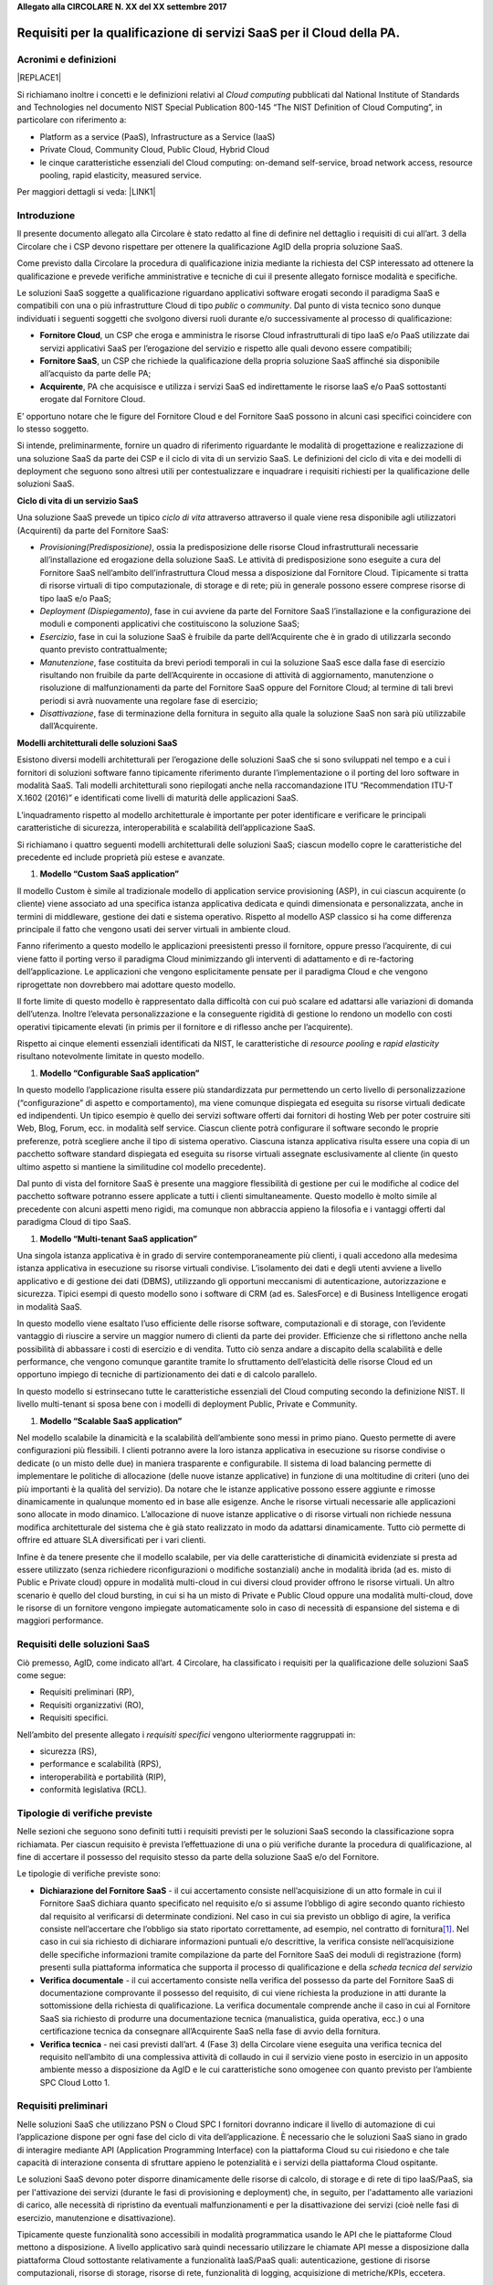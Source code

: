 \ |STYLE0|\ 

.. _h53696678157c77362640467a3239:

Requisiti per la qualificazione di servizi SaaS per il Cloud della PA.
#######################################################################

.. _h695851784926e222894a475f396435:

Acronimi e definizioni
**********************


|REPLACE1|

Si richiamano inoltre i concetti e le definizioni relativi al \ |STYLE1|\  pubblicati dal National Institute of Standards and Technologies nel documento NIST Special Publication 800-145 “The NIST Definition of Cloud Computing”, in particolare con riferimento a:

* Platform as a service (PaaS), Infrastructure as a Service (IaaS)

* Private Cloud, Community Cloud, Public Cloud, Hybrid Cloud

* le cinque caratteristiche essenziali del Cloud computing: on-demand self-service, broad network access, resource pooling, rapid elasticity, measured service.

Per maggiori dettagli si veda: \ |LINK1|\ 

.. _h2f65316220271965446c384555203553:

Introduzione
************

Il presente documento allegato alla Circolare è stato redatto al fine di definire nel dettaglio i requisiti di cui all’art. 3 della Circolare che i CSP devono rispettare per ottenere la qualificazione AgID della propria soluzione SaaS. 

Come previsto dalla Circolare la procedura di qualificazione inizia mediante la richiesta del CSP interessato ad ottenere la qualificazione e prevede  verifiche amministrative e tecniche di cui il presente allegato fornisce modalità e specifiche.

Le soluzioni SaaS soggette a qualificazione riguardano applicativi software erogati secondo il paradigma SaaS e compatibili con una o più infrastrutture Cloud di tipo \ |STYLE2|\  o \ |STYLE3|\ . Dal punto di vista tecnico sono dunque individuati i seguenti soggetti che svolgono diversi ruoli durante e/o successivamente al processo di qualificazione:

* \ |STYLE4|\ , un CSP che eroga e amministra le risorse Cloud infrastrutturali di tipo IaaS e/o PaaS utilizzate dai servizi applicativi SaaS per l’erogazione del servizio e rispetto alle quali devono essere compatibili;

* \ |STYLE5|\ , un CSP che richiede la qualificazione della propria soluzione SaaS affinché sia disponibile all’acquisto da parte delle PA;

* \ |STYLE6|\ , PA che acquisisce e utilizza i servizi SaaS ed indirettamente le risorse IaaS e/o PaaS sottostanti erogate dal Fornitore Cloud.

E’ opportuno notare che le figure del Fornitore Cloud e del Fornitore SaaS possono in alcuni casi specifici coincidere con lo stesso soggetto.

Si intende, preliminarmente, fornire un quadro di riferimento riguardante le modalità di progettazione e realizzazione di una soluzione SaaS da parte dei CSP e il ciclo di vita di un servizio SaaS. Le definizioni del ciclo di vita e dei modelli di deployment che seguono sono altresì utili per contestualizzare e inquadrare i requisiti richiesti per la qualificazione delle soluzioni SaaS.

\ |STYLE7|\ 

Una soluzione SaaS prevede un tipico \ |STYLE8|\  attraverso attraverso  il quale viene resa disponibile agli utilizzatori (Acquirenti) da parte del Fornitore SaaS:

* \ |STYLE9|\ , ossia la predisposizione delle risorse Cloud infrastrutturali necessarie all’installazione ed erogazione della soluzione SaaS. Le attività di predisposizione sono eseguite a cura del Fornitore SaaS nell’ambito dell’infrastruttura Cloud messa a disposizione dal Fornitore Cloud. Tipicamente si tratta di risorse virtuali di tipo computazionale, di storage e di rete; più in generale possono essere comprese risorse di tipo IaaS e/o PaaS;

* \ |STYLE10|\ , fase in cui avviene da parte del Fornitore SaaS l’installazione e la configurazione dei moduli e componenti applicativi che costituiscono la soluzione SaaS;

* \ |STYLE11|\ , fase in cui la soluzione SaaS è fruibile da parte dell’Acquirente che è in grado di utilizzarla secondo quanto previsto contrattualmente;

* \ |STYLE12|\ , fase costituita da brevi periodi temporali in cui la soluzione SaaS esce dalla fase di esercizio risultando non fruibile da parte dell’Acquirente in occasione di attività di aggiornamento, manutenzione o risoluzione di malfunzionamenti da parte del Fornitore SaaS oppure del Fornitore Cloud; al termine di tali brevi periodi si avrà nuovamente una regolare fase di esercizio;

* \ |STYLE13|\ , fase di terminazione della fornitura in seguito alla quale la soluzione SaaS non sarà più utilizzabile dall’Acquirente.

\ |STYLE14|\ 

Esistono diversi modelli architetturali  per l’erogazione delle soluzioni SaaS che si sono sviluppati nel tempo e a cui i fornitori di soluzioni software fanno tipicamente riferimento durante l’implementazione o il porting del loro software in modalità SaaS. Tali modelli architetturali sono riepilogati anche nella raccomandazione ITU “Recommendation ITU-T X.1602 (2016)” e identificati come livelli di maturità delle applicazioni SaaS.

L’inquadramento rispetto al modello architetturale è importante per poter identificare e verificare le principali caratteristiche di sicurezza, interoperabilità e scalabilità dell’applicazione SaaS.

Si richiamano i quattro seguenti modelli architetturali delle soluzioni SaaS; ciascun modello copre le caratteristiche del precedente ed include proprietà più estese e avanzate.

#. \ |STYLE15|\ 

Il modello Custom è simile al tradizionale modello di application service provisioning (ASP), in cui ciascun acquirente (o cliente) viene associato ad una specifica istanza applicativa dedicata e quindi dimensionata e personalizzata, anche in termini di middleware, gestione dei dati e sistema operativo. Rispetto al modello ASP classico si ha come differenza principale il fatto che vengono usati dei server virtuali in ambiente cloud.

\ |IMG1|\ 

Fanno riferimento a questo modello le applicazioni preesistenti presso il fornitore, oppure presso l’acquirente, di cui viene fatto il porting verso il paradigma Cloud minimizzando gli interventi di adattamento e di re-factoring dell’applicazione. Le applicazioni che vengono esplicitamente pensate per il paradigma Cloud e che vengono riprogettate non dovrebbero mai adottare questo modello.

Il forte limite di questo modello è rappresentato dalla difficoltà con cui può scalare ed adattarsi alle variazioni di domanda dell’utenza. Inoltre l’elevata personalizzazione e la conseguente rigidità di gestione lo rendono un modello con costi operativi tipicamente elevati (in primis per il fornitore e di riflesso anche per l’acquirente).

Rispetto ai cinque elementi essenziali identificati da NIST, le caratteristiche di \ |STYLE16|\  e \ |STYLE17|\  risultano notevolmente limitate in questo modello.

#. \ |STYLE18|\ 

In questo modello l’applicazione risulta essere più standardizzata pur permettendo un certo livello di personalizzazione (“configurazione” di aspetto e comportamento), ma viene comunque dispiegata ed eseguita su risorse virtuali dedicate ed indipendenti. Un tipico esempio è quello dei servizi software offerti dai fornitori di hosting Web per poter costruire siti Web, Blog, Forum, ecc. in modalità self service. Ciascun cliente potrà configurare il software secondo le proprie preferenze, potrà scegliere anche il tipo di sistema operativo. Ciascuna istanza applicativa risulta essere una copia di un pacchetto software standard dispiegata ed eseguita su risorse virtuali assegnate esclusivamente al cliente (in questo ultimo aspetto si mantiene la similitudine col modello precedente). 

\ |IMG2|\ 

Dal punto di vista del fornitore SaaS è presente una maggiore flessibilità di gestione per cui le modifiche al codice del pacchetto software potranno essere applicate a tutti i clienti simultaneamente. Questo modello è molto simile al precedente con alcuni aspetti meno rigidi, ma comunque non abbraccia appieno la filosofia e i vantaggi offerti dal paradigma Cloud di tipo SaaS.

#. \ |STYLE19|\ 

Una singola istanza applicativa è in grado di servire contemporaneamente più clienti, i quali accedono alla medesima istanza applicativa in esecuzione su risorse virtuali condivise. L’isolamento dei dati e degli utenti avviene a livello applicativo e di gestione dei dati (DBMS), utilizzando gli opportuni meccanismi di autenticazione, autorizzazione e sicurezza. Tipici esempi di questo modello sono i software di CRM (ad es. SalesForce) e di Business Intelligence erogati in modalità SaaS. 

\ |IMG3|\ 

In questo modello viene esaltato l’uso efficiente delle risorse software, computazionali e di storage, con l’evidente vantaggio di riuscire a servire un maggior numero di clienti da parte dei provider. Efficienze che si riflettono anche nella possibilità di abbassare i costi di esercizio e di vendita. Tutto ciò senza andare a discapito della scalabilità e delle performance, che vengono comunque garantite tramite lo sfruttamento dell’elasticità delle risorse Cloud ed un opportuno impiego di tecniche di partizionamento dei dati e di calcolo parallelo.

In questo modello si estrinsecano tutte le caratteristiche essenziali del Cloud computing secondo la definizione NIST. Il livello multi-tenant si sposa bene con i modelli di deployment Public, Private e Community.

#. \ |STYLE20|\ 

Nel modello scalabile la dinamicità e la scalabilità dell’ambiente sono messi in primo piano. Questo permette di avere configurazioni più flessibili. I clienti potranno avere la loro istanza applicativa in esecuzione su risorse condivise o dedicate (o un misto delle due) in maniera trasparente e configurabile. Il sistema di load balancing permette di implementare le politiche di allocazione (delle nuove istanze applicative) in funzione di una moltitudine di criteri (uno dei più importanti è la qualità del servizio). Da notare che le istanze applicative possono essere aggiunte e rimosse dinamicamente in qualunque momento ed in base alle esigenze. Anche le risorse virtuali necessarie alle applicazioni sono allocate in modo dinamico. L’allocazione di nuove istanze applicative o di risorse virtuali non richiede nessuna modifica architetturale del sistema che è già stato realizzato in modo da adattarsi dinamicamente. Tutto ciò permette di offrire ed attuare SLA diversificati per i vari clienti.

\ |IMG4|\ 

Infine è da tenere presente che il modello scalabile, per via delle caratteristiche di dinamicità evidenziate si presta ad essere utilizzato (senza richiedere riconfigurazioni o modifiche sostanziali) anche in modalità ibrida (ad es. misto di Public e Private cloud) oppure in modalità multi-cloud in cui diversi cloud provider offrono le risorse virtuali. Un altro scenario è quello del cloud bursting, in cui si ha un misto di Private e Public Cloud oppure una modalità multi-cloud, dove le risorse di un fornitore vengono impiegate automaticamente solo in caso di necessità di espansione del sistema e di maggiori performance.

.. _h7869a39502b494822182e2b78194333:

Requisiti delle soluzioni SaaS
******************************

Ciò premesso, AgID, come indicato all’art. 4 Circolare, ha classificato i requisiti per la qualificazione delle soluzioni SaaS come segue:

* Requisiti preliminari (RP),

* Requisiti organizzativi (RO),

* Requisiti specifici.

Nell’ambito del presente allegato i \ |STYLE21|\  vengono ulteriormente raggruppati in:

* sicurezza (RS), 

* performance e scalabilità (RPS), 

* interoperabilità e portabilità (RIP), 

* conformità legislativa (RCL).

.. _h666b79587d585b1c7961556f71685b28:

Tipologie di verifiche previste
*******************************

Nelle sezioni che seguono sono definiti tutti i requisiti previsti per le soluzioni SaaS secondo la classificazione sopra richiamata. Per ciascun requisito è prevista l’effettuazione di una o più verifiche durante la procedura di qualificazione, al fine di accertare il possesso del requisito stesso da parte della soluzione SaaS e/o del Fornitore.

Le tipologie di verifiche previste sono:

* \ |STYLE22|\  - il cui accertamento consiste nell’acquisizione di un atto formale in cui il Fornitore SaaS dichiara quanto specificato nel requisito e/o si assume l’obbligo di agire secondo quanto richiesto dal requisito al verificarsi di determinate condizioni. Nel caso in cui sia previsto un obbligo di agire, la verifica consiste nell’accertare che l’obbligo sia stato riportato correttamente, ad esempio, nel contratto di fornitura\ [#F1]_\ . Nel caso in cui sia richiesto di dichiarare informazioni puntuali e/o descrittive, la verifica consiste nell’acquisizione delle specifiche informazioni tramite compilazione da parte del Fornitore SaaS dei moduli di registrazione (form) presenti sulla piattaforma informatica che supporta il processo di qualificazione e della \ |STYLE23|\ 

* \ |STYLE24|\  - il cui accertamento consiste nella verifica del possesso da parte del Fornitore SaaS di documentazione comprovante il possesso del requisito, di cui viene richiesta la produzione in atti durante la sottomissione della richiesta di qualificazione. La verifica documentale comprende anche il caso in cui al Fornitore SaaS sia richiesto di produrre una documentazione tecnica (manualistica, guida operativa, ecc.) o una certificazione tecnica da consegnare all’Acquirente SaaS nella fase di avvio della fornitura.

* \ |STYLE25|\  - nei casi previsti dall’art. 4 (Fase 3) della Circolare viene eseguita una verifica tecnica del requisito nell’ambito di una complessiva attività di collaudo in cui il servizio viene posto in esercizio in un apposito ambiente messo a disposizione da AgID e le cui caratteristiche sono omogenee con quanto previsto per l’ambiente SPC Cloud Lotto 1.

.. _hf545a2f233e72394f3967643154721b:

Requisiti preliminari
*********************

Nelle soluzioni SaaS che utilizzano PSN o Cloud SPC I fornitori dovranno indicare  il livello di automazione di cui l’applicazione dispone per ogni fase del ciclo di vita dell’applicazione. È necessario che le soluzioni SaaS  siano in grado di interagire mediante API (Application Programming Interface) con la piattaforma Cloud su cui risiedono e che tale capacità di interazione consenta di sfruttare appieno le potenzialità e i servizi della piattaforma Cloud ospitante. 

Le soluzioni SaaS devono poter disporre dinamicamente delle risorse di calcolo, di storage e di rete di tipo IaaS/PaaS, sia per l'attivazione dei servizi (durante le fasi di provisioning e deployment) che, in seguito, per l'adattamento alle variazioni di carico, alle necessità di ripristino da eventuali malfunzionamenti e per la disattivazione dei servizi (cioè nelle fasi di esercizio, manutenzione e disattivazione).

Tipicamente queste funzionalità sono accessibili in modalità programmatica usando le API che le piattaforme Cloud mettono a disposizione. A livello applicativo sarà quindi necessario utilizzare le chiamate API messe a disposizione dalla piattaforma Cloud sottostante relativamente a funzionalità IaaS/PaaS quali: autenticazione, gestione di risorse computazionali, risorse di storage, risorse di rete, funzionalità di logging, acquisizione di metriche/KPIs, eccetera.

Il Fornitore della soluzione SaaS, operando in qualità di amministratore delle risorse Cloud  (PaaS/IaaS) deve garantire il corretto funzionamento e la \ |STYLE26|\  di tutti i processi e le interazioni tra la piattaforma Cloud e l’applicazione SaaS.

Nelle soluzioni SaaS che utilizzano risorse cloud erogate basate su PSN o Cloud SPC il fornitore deve rendere disponibili tutte le informazioni relative all’implementazione ed erogazione del servizio. Tali informazioni vengono dichiarate dal Fornitore SaaS e acquisite da AgID tramite la piattaforma informatica di supporto al processo di qualificazione SaaS. 

La produzione di tali informazioni è obbligatoria per il Fornitore SaaS e costituisce un requisito preliminare per la qualificazione (requisito RP5) qualora il Fornitore faccia richiesta di test e collaudo della soluzione SaaS (si veda l’art. 4 (Fase 3) della Circolare).

Elenco dettagliato dei requisiti preliminari:


|REPLACE2|

.. _h37293c4a464b7f293423575846c372:

Requisiti organizzativi
***********************

È richiesto che i fornitori di servizi SaaS siano in possesso di alcuni requisiti organizzativi tra cui:

* disponibilità di un servizio di \ |STYLE27|\  strutturato ed in grado di coprire le esigenze operative che possono manifestarsi nel contesto dell’erogazione dei servizi proposti. 

* disponibilità di un processo maturo e affidabile in grado di assicurare un continuo \ |STYLE28|\  relativo alle soluzioni fornite in modalità SaaS.

* adozione delle \ |STYLE29|\ ,  nonché delle linee guida descritte in questo allegato tecnico per quanto  riguarda lo sviluppo, configurazione e manutenzione del software utilizzato per implementare i servizi erogati.

Nello specifico, si riporta l’elenco dei requisiti organizzativi:


|REPLACE3|

Il fornitore potrà dichiarare e documentare il possesso di ulteriori requisiti di tipo organizzativo e/o altre certificazioni tecniche che abbiano attinenza con la soluzione SaaS sottoposta alla procedura di qualificazione.

.. _h797c5cc2237c1f27203c2028137d1e:

Requisiti specifici
*******************

I requisiti specifici riguardano le seguenti tematiche:

* sicurezza,

* performance e scalabilità,

* interoperabilità e portabilità.

.. _h4b5f28914379326e632c43542e50:

Sicurezza
*********

Il Fornitore SaaS, prima della messa in esercizio della soluzione SaaS, deve garantire che il codice applicativo sia stato sviluppato seguendo i principi dello sviluppo sicuro.  Il fornitore deve dichiarare se il software viene sottoposto a periodiche verifiche di sicurezza secondo il framework OWASP, in particolare a seguito di operazioni di manutenzione del servizio (aggiornamenti e modifiche).

Il Fornitore SaaS può utilizzare componenti software realizzate da terze parti per implementare la propria applicazione (middleware, librerie o una qualsiasi delle componenti dello stack applicativo). In questi casi egli deve necessariamente rendersi garante anche della sicurezza di queste componenti. Deve essere quindi garantita la sicurezza dell’intera supply chain relativa all’applicazione SaaS (includendo anche il sistema operativo).

Deve essere presente un sistema di Identity & Access Management con una o più figure di amministrazione e diverse figure con privilegi di accesso differenziati e gerarchici. Il trattamento sicuro dei dati è indispensabile per prevenire possibili perdite di dati oppure l’accesso non protetto ai dati da parte di persone non autorizzate. Una gestione accurata delle credenziali di accesso permette di evitare la compromissione dell’applicazione stessa o dell’ambiente in cui è ospitata. Le informazioni in transito tra le varie componenti del sistema devono essere adeguatamente protette e cifrate.

Le risorse IaaS/PaaS e i software ospitati nella piattaforma Cloud (di base, middleware e applicativi) devono essere protetti dal traffico di rete indesiderato e/o dannoso, garantendo la sicurezza dei dati, del software e degli account utente, nonché prestazioni di rete non degradate.

Il Fornitore SaaS deve dotarsi di una adeguata organizzazione e di procedure operative in grado di gestire attività continue e documentabili di aggiornamenti e migliorie in tema di sicurezza. Deve inoltre gestire tempestivamente eventuali situazioni emergenziali.

Il Fornitore SaaS deve garantire che il verificarsi di incidenti di sicurezza oppure gravi disfunzioni del servizio (ad esempio nel caso di denial of service) siano prontamente rilevati e gestiti.

Di seguito è riportato il dettaglio dei requisiti di sicurezza e delle verifiche previste durante la procedura di qualificazione.


|REPLACE4|

.. _h304161181d337a406a3d3e464f327232:

Performance e scalabilità
*************************

Il Fornitore SaaS è tenuto a dichiarare prima la qualità e l’affidabilità del servizio offerto durante tutto il ciclo di vita della soluzione SaaS. Le pattuizioni relative alla qualità del servizio costituiscono parte integrante del contratto di fornitura, all’interno del quale deve essere ricompresa una specifica sezione relativa ai “livelli di servizio garantiti” ovvero al Service Level Agreement (SLA).

Gli accordi relativi ai \ |STYLE30|\  (SLA) devono essere specificati mediante la quantificazione di un insieme di valori \ |STYLE31|\  (SLO) o intervalli di valori riferibili ad altrettanti specifici \ |STYLE32|\  di performance, affidabilità, risultato (SLI). Il Fornitore SaaS si impegna a rispettare gli obietti inoltre a monitorare costantemente tali indicatori e a fornire all’Acquirente l’accesso ad opportuni strumenti di monitoraggio.

La sezione del contratto di fornitura relativa ai \ |STYLE33|\  deve includere le \ |STYLE34|\  che il Fornitore SaaS dovrà corrispondere all’Acquirente in caso  di mancato rispetto di uno o più valori obiettivo (SLO). I metodi di quantificazione e le condizioni di riconoscimento delle penali compensative devono essere inclusi nel contratto ed essere allineati ai valori e alle condizioni di mercato riscontrabili per servizi analoghi o appartenenti alla medesima categoria.

Inoltre, per quanto concerne i livelli di servizio garantiti (SLA) nel loro complesso, devono essere osservate le seguenti prescrizioni:

* deve essere inclusa la definizione chiara e non ambigua di tutti gli indicatori (SLI) e dei relativi valori obiettivo (SLO);

* lo SLA deve essere consultabile pubblicamente mediante l’accesso ad un apposito URL Web;

* devono essere riportate all’interno del SLA le definizioni di tutti i termini specifici riferiti al servizio offerto o di quelli particolarmente rilevanti per la comprensione dell’accordo;

* deve essere previsto esplicitamente che, se successivamente all’avvio della fornitura si dovesse rendere necessaria una qualsiasi modifica ai livelli di servizio garantiti, questa dovrà essere preventivamente notificata all’Acquirente per ottenerne la sua approvazione;

* il Fornitore SaaS deve produrre e inviare al consumatore un report periodico (almeno con cadenza mensile), contenente il riepilogo dell’andamento dei livelli di servizio nel periodo e che evidenzi gli eventuali sforamenti rispetto agli SLO e le penali compensative maturate.

Il Fornitore SaaS deve implementare delle politiche e dei piani operativi per garantire la continuità del servizio (business continuity). Inoltre deve gestire tempestivamente il ripristino dell’operatività del servizio in seguito ad eventi catastrofici o imprevisti (disaster recovery).

Il Fornitore SaaS deve dichiarare quali sono le condizioni massime di carico sopportabili dal servizio sia in termini di numero di utenti concorrenti che utilizzano il sistema e/o volume di richieste processabili. Nel caso in cui sia prevista la scalabilità automatica dell’applicativo, il fornitore deve specificare e garantire quali sono le condizioni e i tempi di attivazione delle istanze aggiuntive.


|REPLACE5|

Dettaglio degli indicatori dei livelli di servizio garantiti:

|REPLACE6|

.. _h22213f22702f50577146625f4474f32:

Interoperabilità e portabilità
******************************

Le soluzioni SaaS devono consentire l’interoperabilità dei sistemi informativi fra le Amministrazioni pubbliche e fra gli altri applicativi in uso presso il medesimo Acquirente. A tal fine le soluzioni SaaS devo esporre opportune \ |STYLE35|\  (API).

Tali API dovranno rifarsi alle migliori pratiche di gestione (API management), prevedendo in particolare la tracciabilità delle versioni disponibili, la tracciabilità delle richieste ricevute ed evase, la documentazione degli endpoint SOAP e/o REST disponibili e delle rispettive modalità di invocazione.

Il Fornitore SaaS deve dichiarare se la soluzione SaaS è interoperabile con i servizi pubblici SPID e PagoPA.

Deve essere sempre possibile la migrazione dell’Acquirente verso un altro Fornitore SaaS con conseguente eliminazione permanentemente dei dati di proprietà dell’Ente al termine della procedura di migrazione. In aggiunta, per quanto coerente con la piattaforma Cloud su cui sarà dispiegato il servizio, il Fornitore SaaS dovrà garantire che la portabilità della soluzione SaaS (o reversibilità) sia conforme con i criteri e gli scenari delineati nel documento “Piattaforma SPC Cloud e Reversibilità” (disponibile online all’indirizzo \ |LINK2|\ ). Inoltre, il Fornitore SaaS dovrà predisporre e consegnare all’Acquirente un dettagliato \ |STYLE36|\ .

La proprietà dei dati deve essere mantenuta dall’Acquirente durante tutto il ciclo di vita del servizio, anche in seguito ad operazioni di acquisizione o fallimento del fornitore.


|REPLACE7|

.. _h261c32013162a73527a693b51116c67:

Conformità legislativa
**********************

In funzione del dominio applicativo in cui la soluzione SaaS si colloca, essa dovrà risultare conforme a tutte le normative e i regolamenti del settore, relativamente ai dati trattati e alle funzionalità implementate (ad esempio, settore sanitario, settore bancario, ecc.). In aggiunta, devono essere rispettate le norme vigenti riguardanti la sicurezza e la riservatezza dei dati, anche in considerazione del fatto che il servizio prevede l’utilizzo di risorse di calcolo e di storage di tipo Cloud che non sono sotto il diretto e completo controllo dell’Acquirente.

Nello specifico, il Fornitore SaaS dovrà mettere a disposizione dell’Acquirente tutti gli strumenti necessari per consentirgli di essere conforme alla legislazione corrente.

Per consentire all’Acquirente di venire a conoscenza e valutare potenziali incompatibilità o restrizioni legislative, il Fornitore SaaS deve rendere noti gli eventuali Stati esteri in cui sono dislocati i data center, propri e/o dell’infrastruttura Cloud utilizzata, e tramite i quali verrà erogato anche parzialmente il servizio e/o all’interno dei quali transiteranno anche temporaneamente i dati gestiti dal servizio.

Dettaglio dei requisiti per la conformità legislativa:


|REPLACE8|

.. _h3e5d1464946386f3b74335a709b14:

Livelli della qualificazione SaaS
*********************************

Sono previsti tre differenti livelli di qualificazione denominati L1, L2 e L3. Tutti i servizi che ottengono la qualificazione SaaS devono soddisfare obbligatoriamente tutti i requisiti di cui alla colonna L1 del seguente prospetto. Qualora soddisfino anche tutti o parte dei requisiti L2 e/o L3 potranno ottenere un differente livello di qualificazione corrispondente. All’interno della sezione dedicata del catalogo MePA sarà possibile consultare il dettaglio dei requisiti opzionali che i servizi SaaS soddisfano, in modo tale che gli acquirenti siano messi in grado di selezionare i servizi che meglio si adattano alle proprie particolari esigenze.


|REPLACE9|

.. _h59402865327233f766e4c6c45454678:

Appendice 1 - Impegni contrattuali
**********************************

Nella tabella che segue si riepilogano i requisiti dai quali scaturiscono specifici impegni contrattuali e adempimenti formali che dovranno governare il rapporto di fornitura tra Fornitore SaaS e Acquirente SaaS. Per rispettare appieno i requisiti di qualificazione di cui al presente allegato, le clausole contrattuali presenti nei contratti di fornitura dovranno essere conformi ai principi e agli impegni di seguito richiamati.


|REPLACE10|

.. _h2c1d74277104e41780968148427e:




.. _h2441066375852a776f223b2446462e:

Appendice 2 - Scheda tecnica del Servizio SaaS
**********************************************

 La seguente scheda tecnica è esemplificativa. Il formato definitivo sarà disponibile sulla piattaforma dedicata di qualificazione.

|REPLACE11|

 

|REPLACE12|

 

|REPLACE13|

 


|REPLACE14|

 

|REPLACE15|

 

|REPLACE16|

 

|REPLACE17|

 

 

|REPLACE18|

 

|REPLACE19|

 

|REPLACE20|

 

|REPLACE21|

 

|REPLACE22|

  

|REPLACE23|

  

|REPLACE24|

 

|REPLACE25|


|REPLACE26|

 
.. disqus::

.. bottom of content


.. |STYLE0| replace:: **Allegato alla CIRCOLARE N. XX del XX settembre 2017**

.. |STYLE1| replace:: *Cloud computing*

.. |STYLE2| replace:: *public*

.. |STYLE3| replace:: *community*

.. |STYLE4| replace:: **Fornitore Cloud**

.. |STYLE5| replace:: **Fornitore SaaS**

.. |STYLE6| replace:: **Acquirente**

.. |STYLE7| replace:: **Ciclo di vita di un servizio SaaS**

.. |STYLE8| replace:: *ciclo di vita*

.. |STYLE9| replace:: *Provisioning(Predisposizione)*

.. |STYLE10| replace:: *Deployment (Dispiegamento)*

.. |STYLE11| replace:: *Esercizio*

.. |STYLE12| replace:: *Manutenzione*

.. |STYLE13| replace:: *Disattivazione*

.. |STYLE14| replace:: **Modelli architetturali delle soluzioni SaaS**

.. |STYLE15| replace:: **Modello “Custom SaaS application”**

.. |STYLE16| replace:: *resource pooling*

.. |STYLE17| replace:: *rapid elasticity*

.. |STYLE18| replace:: **Modello “Configurable SaaS application”**

.. |STYLE19| replace:: **Modello “Multi-tenant SaaS application”**

.. |STYLE20| replace:: **Modello “Scalable SaaS application”**

.. |STYLE21| replace:: *requisiti specifici*

.. |STYLE22| replace:: **Dichiarazione del Fornitore SaaS**

.. |STYLE23| replace:: *scheda tecnica del servizio*

.. |STYLE24| replace:: **Verifica documentale**

.. |STYLE25| replace:: **Verifica tecnica**

.. |STYLE26| replace:: **massima trasparenza**

.. |STYLE27| replace:: *supporto clienti*

.. |STYLE28| replace:: *aggiornamento del software*

.. |STYLE29| replace:: *“best-practice” del settore*

.. |STYLE30| replace:: *livelli di servizio garantiti*

.. |STYLE31| replace:: *obiettivo*

.. |STYLE32| replace:: *indicatori*

.. |STYLE33| replace:: *livelli di servizio garantiti*

.. |STYLE34| replace:: *penali compensative*

.. |STYLE35| replace:: *Application Programming Interface*

.. |STYLE36| replace:: *piano di reversibilità*


.. |REPLACE1| raw:: html

    <table cellspacing="0" cellpadding="0" style="width:100%; border-collapse: collapse; border: 1px solid #ddd;">
    <thead>
    <tr style="border-collapse: collapse; border: 1px solid #ddd;"><th style="width:24%;background-color:#bcd6ed;border:solid 0.5px #000000"><p style="font-size:16px;margin-top:0.2"><span  style="color:#165560;font-size:16px">Termine o abbreviazione</span></p></th><th style="text-align:center;width:76%;background-color:#bcd6ed;border:solid 0.5px #000000"><p style="font-size:16px;margin-top:6.25"><span  style="color:#165560;font-size:16px">Descrizione</span></p></th></tr>
    </thead><tbody>
    <tr style="border-collapse: collapse; border: 1px solid #ddd;"><td style=";border:solid 0.5px #000000"><p style="font-size:16px"><span  style="color:#165560;font-size:16px">AgID, Agenzia</span></p></td><td style=";border:solid 0.5px #000000"><p style="font-size:16px"><span  style="color:#165560;font-size:16px">Agenzia per l’Italia Digitale</span></p></td></tr>
    <tr style="border-collapse: collapse; border: 1px solid #ddd;"><td style=";border:solid 0.5px #000000"><p style="color:#165560;font-size:16px"><span  style="color:#165560;font-size:16px">Codice /Codice dell’Amministrazione Digitale/CAD</span></p></td><td style="color:#165560;border:solid 0.5px #000000"><p style="color:#165560;font-size:16px"><span  style="color:#165560;font-size:16px">Decreto Legislativo 7 marzo 2005, n. 82 e s.m.i. </span></p></td></tr>
    <tr style="border-collapse: collapse; border: 1px solid #ddd;"><td style=";border:solid 0.5px #000000"><p style="font-size:16px"><span  style="color:#165560;font-size:16px">Cloud della PA</span></p></td><td style=";border:solid 0.5px #000000"><p style="font-size:16px"><span  style="color:#165560;font-size:16px">Il Cloud della PA è composto da Cloud SPC, dai PSN e dagli altri CSP che saranno</span></p><p style="font-size:16px;margin-top:0.05"><span  style="color:#165560;font-size:16px">qualificati come compatibili con i requisiti Cloud della PA</span></p></td></tr>
    <tr style="border-collapse: collapse; border: 1px solid #ddd;"><td style=";border:solid 0.5px #000000"><p style="font-size:16px"><span  style="color:#165560;font-size:16px">Cloud</span></p></td><td style=";border:solid 0.5px #000000"><p style="font-size:16px"><span  style="color:#165560;font-size:16px">Insieme di infrastrutture tecnologiche remote utilizzate come risorsa virtuale per la</span></p><p style="font-size:16px;margin-top:0.05"><span  style="color:#165560;font-size:16px">memorizzazione e/o l’elaborazione nell’ambito di un servizio</span></p></td></tr>
    <tr style="border-collapse: collapse; border: 1px solid #ddd;"><td style=";border:solid 0.5px #000000"><p style="font-size:16px"><span  style="color:#165560;font-size:16px">Cloud SPC o SPC Cloud</span></p></td><td style=";border:solid 0.5px #000000"><p style="font-size:16px;margin-top:0.25"><span  style="color:#165560;font-size:16px">Contratto Quadro stipulato da CONSIP con il RTI aggiudicatario della Gara SPC Cloud Lotto 1 (https://www.cloudspc.it/ )</span></p></td></tr>
    <tr style="border-collapse: collapse; border: 1px solid #ddd;"><td style=";border:solid 0.5px #000000"><p style="font-size:16px"><span  style="color:#165560;font-size:16px">CSP</span></p></td><td style=";border:solid 0.5px #000000"><p style="font-size:16px"><span  style="color:#165560;font-size:16px">Cloud Service Provider, ovvero fornitore di servizi erogati in modalità Cloud</span></p></td></tr>
    <tr style="border-collapse: collapse; border: 1px solid #ddd;"><td style="color:#165560;border:solid 0.5px #000000"><p style="color:#165560;font-size:16px"><span  style="color:#165560;font-size:16px">CSP-S</span></p></td><td style="color:#165560;border:solid 0.5px #000000"><p style="color:#165560;font-size:16px"><span  style="color:#165560;font-size:16px">Cloud Service Provider fornitore di <span style="font-style:italic">servizi applicativi</span> in modalità cloud</span></p></td></tr>
    <tr style="border-collapse: collapse; border: 1px solid #ddd;"><td style="color:#165560;border:solid 0.5px #000000"><p style="color:#165560;font-size:16px"><span  style="color:#165560;font-size:16px">CSP-I</span></p></td><td style="color:#165560;border:solid 0.5px #000000"><p style="color:#165560;font-size:16px"><span  style="color:#165560;font-size:16px">Cloud Service Provider fornitore di <span style="font-style:italic">servizi infrastrutturali</span> di tipo Cloud (IaaS e PaaS), su cui è possibile erogare servizi Cloud di tipo applicativo (SaaS)</span></p></td></tr>
    <tr style="border-collapse: collapse; border: 1px solid #ddd;"><td style="color:#165560;border:solid 0.5px #000000"><p style="color:#165560;font-size:16px"><span  style="color:#165560;font-size:16px">CSC</span></p></td><td style=";border:solid 0.5px #000000"><p style="color:#165560;font-size:16px"><span  style="color:#165560;font-size:16px">Cloud Service Consumer acquirente e fruitore di servizi erogati in modalità Cloud.</span></p></td></tr>
    <tr style="border-collapse: collapse; border: 1px solid #ddd;"><td style=";border:solid 0.5px #000000"><p style="font-size:16px"><span  style="color:#165560;font-size:16px">Fornitore</span></p></td><td style=";border:solid 0.5px #000000"><p style="font-size:16px"><span  style="color:#165560;font-size:16px">Soggetto richiedente la qualificazione SaaS</span></p></td></tr>
    <tr style="border-collapse: collapse; border: 1px solid #ddd;"><td style=";border:solid 0.5px #000000"><p style="font-size:16px"><span  style="color:#165560;font-size:16px">Giorni</span></p></td><td style=";border:solid 0.5px #000000"><p style="font-size:16px"><span  style="color:#165560;font-size:16px">Giorni solari</span></p></td></tr>
    <tr style="border-collapse: collapse; border: 1px solid #ddd;"><td style=";border:solid 0.5px #000000"><p style="font-size:16px"><span  style="color:#165560;font-size:16px">Marketplace SaaS</span></p></td><td style=";border:solid 0.5px #000000"><p style="font-size:16px"><span  style="color:#165560;font-size:16px">Piattaforma digitale che permette la selezione e l'acquisto di applicazioni software</span></p><p style="font-size:16px;margin-top:0.05"><span  style="color:#165560;font-size:16px">erogate in Cloud secondo il modello Software-as-a-Service</span></p></td></tr>
    <tr style="border-collapse: collapse; border: 1px solid #ddd;"><td style=";border:solid 0.5px #000000"><p style="font-size:16px"><span  style="color:#165560;font-size:16px">Pubbliche amministrazioni/Amministrazioni/PA</span></p></td><td style=";border:solid 0.5px #000000"><p style="font-size:16px;margin-top:0.25"><span  style="font-size:16px">Le Amministrazioni, come meglio definite all’art. 2, comma 2 del Codice dell’Amministrazione Digitale.</span></p></td></tr>
    <tr style="border-collapse: collapse; border: 1px solid #ddd;"><td style=";border:solid 0.5px #000000"><p style="font-size:16px"><span  style="color:#165560;font-size:16px">PSN</span></p></td><td style=";border:solid 0.5px #000000"><p style="color:#165560;font-size:16px"><span  style="color:#165560;font-size:16px">Soggetto titolare dell’insieme di infrastrutture IT (centralizzate o distribuite), ad alta disponibilità, di proprietà pubblica, eletto a Polo Strategico Nazionale dalla Presidenza del Consiglio dei Ministri, e qualificato da AgID ad erogare  ad altre amministrazioni, in maniera continuativa e sistematica,   servizi infrastrutturali on-demand, servizi di disaster recovery e business continuity, servizi di gestione della sicurezza IT ed assistenza ai fruitori dei servizi erogati.</span></p></td></tr>
    <tr style="border-collapse: collapse; border: 1px solid #ddd;"><td style=";border:solid 0.5px #000000"><p style="font-size:16px;margin-top:0.5"><p style="font-size:16px"><span  style="color:#165560;font-size:16px">Software as a Service</span></p></td><td style=";border:solid 0.5px #000000"><p style="font-size:16px"><span  style="color:#165560;font-size:16px">Tra i modelli di servizio offerti dalle piattaforme di Cloud computing, il Software as a Service (SaaS) è il servizio fully-managed in cui il gestore del servizio si occupa della predisposizione, configurazione, messa in esercizio e manutenzione dello stesso, lasciando al fruitore del servizio (PA) il solo ruolo di utilizzatore delle funzionalità offerte e che, quindi, non senza oneri di gestione, gestisce o controlla</span></p><p style="font-size:16px"><span  style="color:#165560;font-size:16px">l’infrastruttura cloud necessaria all’erogazione del servizio sottostante.</span></p></td></tr>
    <tr style="border-collapse: collapse; border: 1px solid #ddd;"><td style=";border:solid 0.5px #000000"><p style="font-size:16px"><span  style="color:#165560;font-size:16px">SPID</span></p></td><td style=";border:solid 0.5px #000000"><p style="font-size:16px"><span  style="color:#165560;font-size:16px">Sistema Pubblico d'Identità Digitale, ovvero la soluzione che permette di accedere a tutti i servizi online della Pubblica Amministrazione e di privati federati con un'unica Identità Digitale (username e password) utilizzabile da computer, tablet e smartphone (<a href="http://www.spid.gov.it/" target="_blank">http://www.spid.gov.it</a>).</span></p></td></tr>
    <tr style="border-collapse: collapse; border: 1px solid #ddd;"><td style="color:#165560;border:solid 0.5px #000000"><p style="color:#165560;font-size:16px"><span  style="color:#165560;font-size:16px">PagoPA</span></p></td><td style="color:#165560;border:solid 0.5px #000000"><p style="color:#165560;font-size:16px"><span  style="color:#165560;font-size:16px">Sistema di pagamenti elettronici verso la Pubblica Amministrazione.</span></p></td></tr>
    <tr style="border-collapse: collapse; border: 1px solid #ddd;"><td style="color:#165560;border:solid 0.5px #000000"><p style="color:#165560;font-size:16px"><span  style="color:#165560;font-size:16px">SLI</span></p></td><td style="color:#165560;border:solid 0.5px #000000"><p style="color:#165560;font-size:16px"><span  style="color:#165560;font-size:16px">Service Level Indicator, una misura quantitativa definita di un determinato aspetto del livello di servizio (ad es. numero di richieste al secondo, latency, throughput, availability, etc)</span></p></td></tr>
    <tr style="border-collapse: collapse; border: 1px solid #ddd;"><td style="color:#165560;border:solid 0.5px #000000"><p style="color:#165560;font-size:16px"><span  style="color:#165560;font-size:16px">SLO</span></p></td><td style="color:#165560;border:solid 0.5px #000000"><p style="color:#165560;font-size:16px"><span  style="color:#165560;font-size:16px">Service Level Objective, un valore o un intervallo di valori di riferimento per un livello di servizio misurato da un indicatore (SLI)</span></p></td></tr>
    <tr style="border-collapse: collapse; border: 1px solid #ddd;"><td style="color:#165560;border:solid 0.5px #000000"><p style="color:#165560;font-size:16px"><span  style="color:#165560;font-size:16px">SLA</span></p></td><td style="color:#165560;border:solid 0.5px #000000"><p style="color:#165560;font-size:16px"><span  style="color:#165560;font-size:16px">Service Level Agreement, un accordo formale che prevede le conseguenze del mancato raggiungimento degli obiettivi (SLO) prefissati relativamente alla qualità del servizio.</span></p></td></tr>
    <tr style="border-collapse: collapse; border: 1px solid #ddd;"><td style="color:#165560;border:solid 0.5px #000000"><p style="color:#165560;font-size:16px"><span  style="color:#165560;font-size:16px">Dati Derivati</span></p></td><td style="color:#165560;border:solid 0.5px #000000"><p style="color:#165560;font-size:16px"><span  style="color:#165560;font-size:16px">Dati che risiedono sotto il controllo del Cloud Service Provider, originati dall’interazione con il servizio Cloud da parte del Cloud Service Customer. I dati derivati includono tipicamente dati di logging, contenenti informazioni su chi ha utilizzato il servizio, quando lo ha utilizzato e che funzionalità ha utilizzato; possono anche includere informazioni circa il numero di utenti autorizzati e le loro identità; includono tutte le configurazioni e customizzazioni supportate dal servizio.</span></p></td></tr>
    <tr style="border-collapse: collapse; border: 1px solid #ddd;"><td style="color:#165560;border:solid 0.5px #000000"><p style="color:#165560;font-size:16px"><span  style="color:#165560;font-size:16px">Circolare</span></p></td><td style="color:#165560;border:solid 0.5px #000000"><p style="color:#165560;font-size:16px"><span  style="color:#165560;font-size:16px">Circolare AgID sulla “Qualificazione dei servizi SaaS per il Cloud della PA”.</span></p></td></tr>
    <tr style="border-collapse: collapse; border: 1px solid #ddd;"><td style="color:#165560;border:solid 0.5px #000000"><p style="color:#165560;font-size:16px"><span  style="color:#165560;font-size:16px">MePA</span></p></td><td style="color:#165560;border:solid 0.5px #000000"><p style="color:#165560;font-size:16px"><span  style="color:#165560;font-size:16px">Il Mercato Elettronico della P.A. (MePA) è il mercato digitale gestito da CONSIP in cui le Amministrazioni abilitate possono acquistare  per valori inferiori alla soglia comunitaria, i beni e servizi offerti da fornitori abilitati a presentare i propri cataloghi sul sistema.</span></p></td></tr>
    </tbody></table>

.. |REPLACE2| raw:: html

    <table cellspacing="0" cellpadding="0" style="width:100%; border-collapse: collapse; border: 1px solid #ddd;">
    <thead>
    <tr style="border-collapse: collapse; border: 1px solid #ddd;"><th style="text-align:center;width:20%;background-color:#7f7f7f;vertical-align:Top;padding-top:5px;padding-bottom:5px;padding-left:5px;padding-right:5px"><p style="color:#ffffff;font-size:16px"><span  style="color:#ffffff;font-size:16px">Codice Requisito</span></p></th><th style="text-align:center;width:45%;background-color:#7f7f7f;vertical-align:Top;padding-top:5px;padding-bottom:5px;padding-left:5px;padding-right:5px"><p style="color:#ffffff;font-size:16px"><span  style="color:#ffffff;font-size:16px">Requisito</span></p></th><th style="text-align:center;width:35%;background-color:#7f7f7f;vertical-align:Top;padding-top:5px;padding-bottom:5px;padding-left:5px;padding-right:5px"><p style="color:#ffffff;font-size:16px"><span  style="color:#ffffff;font-size:16px">Elementi di riscontro</span></p></th></tr>
    <tr style="border-collapse: collapse; border: 1px solid #ddd;"><th colspan="3" style="text-align:center;background-color:#d9d9d9;vertical-align:Top;padding-top:5px;padding-bottom:5px;padding-left:5px;padding-right:5px"><p style="font-size:16px"><span  style="font-size:16px">Piena capacità di interfacciarsi con la piattaforma Cloud</span></p></th></tr>
    </thead><tbody>
    <tr style="border-collapse: collapse; border: 1px solid #ddd;"><td style="text-align:center;vertical-align:Top;padding-top:5px;padding-bottom:5px;padding-left:5px;padding-right:5px"><p style="font-size:16px"><span  style="font-size:16px">RP1</span></p></td><td style="vertical-align:Top;padding-top:5px;padding-bottom:5px;padding-left:5px;padding-right:5px"><p style="font-size:16px"><span  style="font-size:16px">È necessario specificare se la soluzione SaaS  è in grado  operare, mediante processi di automazione,   funzionalità infrastrutturali della piattaforma Cloud  consentendo di:</span></p><p style="font-size:16px"><span  style="font-size:16px">·         instanziare le risorse infrastrutturali (IaaS/PaaS) utili ad erogare il servizio;</span></p><p style="font-size:16px"><span  style="font-size:16px">·         dismettere risorse (IaaS/PaaS) non più necessarie per l’erogazione del servizio e di conseguenza evitare consumi inutili di tali risorse;</span></p><p style="font-size:16px"><span  style="font-size:16px">·         implementare (se richiesto dall’Acquirente) una soluzione ad elevata disponibilità utilizzando risorse della piattaforma Cloud utili alla realizzazione di questa funzionalità.</span></p><p style="font-size:16px"></td><td style="vertical-align:Top;padding-top:5px;padding-bottom:5px;padding-left:5px;padding-right:5px"><p style="font-size:16px"><span  style="font-size:16px">Dichiarazione Fornitore SaaS</span></p><p style="font-size:16px"><span  style="font-size:16px">Verifica tecnica (se prevista)</span></p></td></tr>
    <tr style="border-collapse: collapse; border: 1px solid #ddd;"><td style="text-align:center;vertical-align:Top;padding-top:5px;padding-bottom:5px;padding-left:5px;padding-right:5px"><p style="font-size:16px"><span  style="font-size:16px">RP2</span></p></td><td style="vertical-align:Top;padding-top:5px;padding-bottom:5px;padding-left:5px;padding-right:5px"><p style="font-size:16px"><span  style="font-size:16px">Specificare se  la soluzione SaaS  è in grado di estrarre autonomamente dalla piattaforma IaaS/PaaS  le metriche e i KPI utili a controllare l’erogazione del servizio, in particolare per non eccedere i limiti prefissati di consumo delle risorse computazionali, di storage e di rete (banda e accessi); nonché per esporre trasparentemente all’Acquirente i dati sui consumi di tali risorse. Il Fornitore deve dichiarare se e  quali KPI/ metriche  vengono estratte e in che modo sono utilizzate.</span></p><p style="font-size:16px"></td><td style="vertical-align:Top;padding-top:5px;padding-bottom:5px;padding-left:5px;padding-right:5px"><p style="font-size:16px"><span  style="font-size:16px">Dichiarazione Fornitore SaaS</span></p><p style="font-size:16px"><span  style="font-size:16px">Verifica tecnica (se prevista)</span></p><p style="font-size:16px"><span  style="font-size:16px"> </span></p></td></tr>
    <tr style="border-collapse: collapse; border: 1px solid #ddd;"><td style="text-align:center;vertical-align:Top;padding-top:5px;padding-bottom:5px;padding-left:5px;padding-right:5px"><p style="font-size:16px"><span  style="font-size:16px">RP3</span></p></td><td style="vertical-align:Top;padding-top:5px;padding-bottom:5px;padding-left:5px;padding-right:5px"><p style="font-size:16px"><span  style="font-size:16px">Specificare se la soluzione SaaS in grado di accedere a funzionalità di recupero del logging/tracing relativo all’esecuzione di processi di sistema erogati dalla piattaforma Cloud, utili  nella risoluzione di potenziali problemi connessi ai servizi erogati.</span></p><p style="font-size:16px"></td><td style="vertical-align:Top;padding-top:5px;padding-bottom:5px;padding-left:5px;padding-right:5px"><p style="font-size:16px"><span  style="font-size:16px">Dichiarazione Fornitore SaaS</span></p><p style="font-size:16px"><span  style="font-size:16px">Verifica tecnica (se prevista)</span></p></td></tr>
    <tr style="border-collapse: collapse; border: 1px solid #ddd;"><td style="text-align:center;vertical-align:Top;padding-top:5px;padding-bottom:5px;padding-left:5px;padding-right:5px"><p style="font-size:16px"><span  style="font-size:16px">RP4</span></p></td><td style="vertical-align:Top;padding-top:5px;padding-bottom:5px;padding-left:5px;padding-right:5px"><p style="font-size:16px"><span  style="font-size:16px">Specificare se la soluzione SaaS  è in grado di gestire compartimenti logici e/o fisici che garantiscono  la segregazione delle risorse tra più istanze del servizio in uso a diversi Acquirenti.</span></p><p style="font-size:16px"><p style="font-size:16px"><span  style="font-size:16px">Si applica solo nel caso di soluzione SaaS multi-tenant.</span></p><p style="font-size:16px"></td><td style="vertical-align:Top;padding-top:5px;padding-bottom:5px;padding-left:5px;padding-right:5px"><p style="font-size:16px"><span  style="font-size:16px">Dichiarazione Fornitore SaaS</span></p><p style="font-size:16px"><span  style="font-size:16px">Verifica tecnica (se prevista)</span></p></td></tr>
    <tr style="border-collapse: collapse; border: 1px solid #ddd;"><td colspan="3" style="text-align:center;background-color:#d9d9d9;vertical-align:Top;padding-top:5px;padding-bottom:5px;padding-left:5px;padding-right:5px"><p style="font-size:16px"><span  style="font-size:16px"><span style="font-weight:bold">Produzione delle informazioni necessarie per l’istruttoria di qualificazione</span></span></p></td></tr>
    <tr style="border-collapse: collapse; border: 1px solid #ddd;"><td style="text-align:center;vertical-align:Top;padding-top:5px;padding-bottom:5px;padding-left:5px;padding-right:5px"><p style="font-size:16px"><span  style="font-size:16px">RP5</span></p></td><td style="vertical-align:Top;padding-top:5px;padding-bottom:5px;padding-left:5px;padding-right:5px"><p style="font-size:16px"><span  style="font-size:16px">Il Fornitore SaaS deve dichiarare:</span></p><ul style="list-style:disc;list-style-image:inherit;padding:0px 40px;margin:initial"><li style="list-style:inherit;list-style-image:inherit"><span  style="font-size:16px"> i requisiti necessari per poter garantire l’esecuzione dell’applicazione su piattaforma Cloud, espressi direttamente in termini di caratteristiche delle istanze IaaS e/o PaaS sottostanti che dovranno essere attivate e configurate in fase di provisioning;</span></li><li style="list-style:inherit;list-style-image:inherit"><span  style="font-size:16px"> l’organizzazione architetturale dei moduli e componenti principali della soluzione SaaS;</span></li><li style="list-style:inherit;list-style-image:inherit"><span  style="font-size:16px">lo stack software su cui è basata la soluzione applicativa, includendo il sistema operativo, il middleware, gli SDK o framework di programmazione, le librerie e le API di terze parti eventualmente utilizzate;</span></li><li style="list-style:inherit;list-style-image:inherit"><span  style="font-size:16px">le modalità principali di fruizione del servizio (client Web, client Mobile, Thin client, ecc);</span></li><li style="list-style:inherit;list-style-image:inherit"><span  style="font-size:16px">le modalità programmatiche di fruizione del servizio (Web service REST, Web service SOAP, ecc.);</span></li></ul><p style="font-size:16px"><p style="font-size:16px"><span  style="font-size:16px">Più in generale, il Fornitore SaaS deve fornire tutte le informazioni richieste nella <span style="font-style:italic">scheda tecnica del servizio</span>. Inoltre, deve indicare esplicitamente le tipologie di licenze software di eventuali librerie, API e componenti software di terze parti utilizzati.</span></p><p style="font-size:16px"><span  style="font-size:16px">Questo requisito è richiesto solo nel caso la soluzione sia installata su PSN o Cloud SPC.</span></p></td><td style="vertical-align:Top;padding-top:5px;padding-bottom:5px;padding-left:5px;padding-right:5px"><p style="font-size:16px"><span  style="font-size:16px">Dichiarazione Fornitore SaaS</span></p><p style="font-size:16px"><span  style="font-size:16px">Verifica documentale</span></p></td></tr>
    <tr style="border-collapse: collapse; border: 1px solid #ddd;"><td style="text-align:center;vertical-align:Top;padding-top:5px;padding-bottom:5px;padding-left:5px;padding-right:5px"><p style="font-size:16px"><p style="font-size:16px"><span  style="font-size:16px">RP6</span></p></td><td style="vertical-align:Top;padding-top:5px;padding-bottom:5px;padding-left:5px;padding-right:5px"><p style="font-size:16px"><span  style="font-size:16px">Il Fornitore SaaS deve rendere disponibile un account di test ed un URL utilizzabili da AgID per effettuare ogni tipo di verifica (anche a campione) che si renderà necessaria per il rilascio ed il mantenimento della qualificazione.</span></p></td><td style="vertical-align:Top;padding-top:5px;padding-bottom:5px;padding-left:5px;padding-right:5px"><p style="font-size:16px"><span  style="font-size:16px">Dichiarazione Fornitore SaaS</span></p></td></tr>
    <tr style="border-collapse: collapse; border: 1px solid #ddd;"><td colspan="3" style="text-align:center;background-color:#d9d9d9;vertical-align:Top;padding-top:5px;padding-bottom:5px;padding-left:5px;padding-right:5px"><p style="font-size:16px"><span  style="font-size:16px"><span style="font-weight:bold">Amministrazione delle risorse Infrastrutturali  IaaS/PaaS</span></span></p></td></tr>
    <tr style="border-collapse: collapse; border: 1px solid #ddd;"><td style="text-align:center;vertical-align:Top;padding-top:5px;padding-bottom:5px;padding-left:5px;padding-right:5px"><p style="font-size:16px"><p style="font-size:16px"><p style="font-size:16px"><p style="font-size:16px"><span  style="font-size:16px">RP7</span></p></td><td style="vertical-align:Top;padding-top:5px;padding-bottom:5px;padding-left:5px;padding-right:5px"><p style="font-size:16px"><span  style="font-size:16px">Il Fornitore SaaS, durante tutto il ciclo di vita della soluzione SaaS opera in qualità di amministratore unico di tutte le risorse Cloud di tipo PaaS/IaaS utilizzate dal servizio che eroga.</span></p><p style="font-size:16px"></td><td style="vertical-align:Top;padding-top:5px;padding-bottom:5px;padding-left:5px;padding-right:5px"><p style="font-size:16px"><span  style="font-size:16px">Dichiarazione Fornitore SaaS</span></p><p style="font-size:16px"><span  style="font-size:16px">Verifica documentale</span></p></td></tr>
    </tbody></table>

.. |REPLACE3| raw:: html

    <table cellspacing="0" cellpadding="0" style="width:100%; border-collapse: collapse; border: 1px solid #ddd; ;">
    <thead>
    <tr style="border-collapse: collapse; border: 1px solid #ddd;"><th style="text-align:center;width:20%;background-color:#7f7f7f;vertical-align:Top;padding-top:5px;padding-bottom:5px;padding-left:5px;padding-right:5px"><p style="color:#ffffff"><span  style="color:#ffffff">Codice Requisito</span></p></th><th style="text-align:center;width:45%;background-color:#7f7f7f;vertical-align:Top;padding-top:5px;padding-bottom:5px;padding-left:5px;padding-right:5px"><p style="color:#ffffff"><span  style="color:#ffffff">Requisito</span></p></th><th style="text-align:center;width:35%;background-color:#7f7f7f;vertical-align:Top;padding-top:5px;padding-bottom:5px;padding-left:5px;padding-right:5px"><p style="color:#ffffff"><span  style="color:#ffffff;font-size:16px">Elementi di riscontro</span></p></th></tr>
    <tr style="border-collapse: collapse; border: 1px solid #ddd;"><th colspan="3" style="text-align:center;background-color:#d9d9d9;vertical-align:Top;padding-top:5px;padding-bottom:5px;padding-left:5px;padding-right:5px"><p>Supporto clienti e assistenza tecnica</p></th></tr>
    </thead><tbody>
    <tr style="border-collapse: collapse; border: 1px solid #ddd;"><td style="text-align:center;vertical-align:Top;padding-top:5px;padding-bottom:5px;padding-left:5px;padding-right:5px"><p style="font-size:16px"><span  style="font-size:16px">RO1</span></p></td><td style="vertical-align:Top;padding-top:5px;padding-bottom:5px;padding-left:5px;padding-right:5px"><p style="font-size:16px"><span  style="font-size:16px">Il Fornitore SaaS deve mettere a disposizione i necessari canali di comunicazione e sistemi di gestione (issue tracking) al fine di consentire  all’Acquirente di segnalare anomalie, malfunzionamenti e potenziali pericoli per la sicurezza del servizio. Il Fornitore SaaS deve assicurare delle procedure chiare e con tempistiche garantite per la presa in carico e gestione delle segnalazioni, garantendo all’Acquirente piena visibilità dei processi di tracking e supporto.</span></p><p style="font-size:16px"><p style="font-size:16px"><span  style="font-size:16px">SLI previsti: SLI09, SLI10</span></p></td><td style="vertical-align:Top;padding-top:5px;padding-bottom:5px;padding-left:5px;padding-right:5px"><p style="font-size:16px"><span  style="font-size:16px">Dichiarazione Fornitore SaaS</span></p><p style="font-size:16px"><span  style="font-size:16px">Verifica tecnica (se prevista)</span></p></td></tr>
    <tr style="border-collapse: collapse; border: 1px solid #ddd;"><td style="text-align:center;vertical-align:Top;padding-top:5px;padding-bottom:5px;padding-left:5px;padding-right:5px"><p style="font-size:16px"><span  style="font-size:16px">RO2</span></p></td><td style="vertical-align:Top;padding-top:5px;padding-bottom:5px;padding-left:5px;padding-right:5px"><p style="font-size:16px"><span  style="font-size:16px">Il Fornitore SaaS deve assicurare la disponibilità di manuali tecnici e guide d’uso e/o altro materiale di supporto aggiornati, ivi compresa la documentazione tecnica delle API e delle interfacce SOAP/REST, specificando se disponibili anche in lingua italiana.</span></p></td><td style="vertical-align:Top;padding-top:5px;padding-bottom:5px;padding-left:5px;padding-right:5px"><p style="font-size:16px"><span  style="font-size:16px">Dichiarazione Fornitore SaaS</span></p><p style="font-size:16px"><span  style="font-size:16px">Verifica documentale</span></p><p style="font-size:16px"><p style="font-size:16px"><p style="font-size:16px"><span  style="font-size:16px"> </span></p></td></tr>
    <tr style="border-collapse: collapse; border: 1px solid #ddd;"><td colspan="3" style="text-align:center;background-color:#d9d9d9;vertical-align:Top;padding-top:5px;padding-bottom:5px;padding-left:5px;padding-right:5px"><p style="font-size:16px"><span  style="font-size:16px"><span style="font-weight:bold">Aggiornamento del software</span></span></p></td></tr>
    <tr style="border-collapse: collapse; border: 1px solid #ddd;"><td style="text-align:center;vertical-align:Top;padding-top:5px;padding-bottom:5px;padding-left:5px;padding-right:5px"><p style="font-size:16px"><span  style="font-size:16px">RO3</span></p></td><td style="vertical-align:Top;padding-top:5px;padding-bottom:5px;padding-left:5px;padding-right:5px"><p style="font-size:16px"><span  style="font-size:16px">Il Fornitore SaaS si assume l’onere di eseguire un monitoraggio del contesto tecnologico e operativo riferibile all’erogazione del servizio, atto a individuare e implementare migliorie e aggiornamenti dello stesso.</span></p></td><td style="vertical-align:Top;padding-top:5px;padding-bottom:5px;padding-left:5px;padding-right:5px"><p style="font-size:16px"><span  style="font-size:16px">Dichiarazione Fornitore SaaS</span></p><p style="font-size:16px"><span  style="font-size:16px"> </span></p></td></tr>
    <tr style="border-collapse: collapse; border: 1px solid #ddd;"><td style="text-align:center;vertical-align:Top;padding-top:5px;padding-bottom:5px;padding-left:5px;padding-right:5px"><p style="font-size:16px"><span  style="font-size:16px">RO4</span></p></td><td style="vertical-align:Top;padding-top:5px;padding-bottom:5px;padding-left:5px;padding-right:5px"><p style="font-size:16px"><span  style="font-size:16px">Il Fornitore SaaS descrive, mediante documentazione opportuna, il processo e le modalità di aggiornamento dell’applicazione SaaS,  indicando in maniera trasparente e chiara l’impatto di ogni operazione sulle funzionalità del servizio.</span></p></td><td style="vertical-align:Top;padding-top:5px;padding-bottom:5px;padding-left:5px;padding-right:5px"><p style="font-size:16px"><span  style="font-size:16px">Dichiarazione Fornitore SaaS</span></p></td></tr>
    <tr style="border-collapse: collapse; border: 1px solid #ddd;"><td style="text-align:center;vertical-align:Top;padding-top:5px;padding-bottom:5px;padding-left:5px;padding-right:5px"><p style="font-size:16px"><span  style="font-size:16px">RO5</span></p></td><td style="vertical-align:Top;padding-top:5px;padding-bottom:5px;padding-left:5px;padding-right:5px"><p style="font-size:16px"><span  style="font-size:16px">Il Fornitore SaaS deve garantire una comunicazione puntuale all’utenza dei cambiamenti e delle migliorie introdotti in seguito ad aggiornamento del software.</span></p></td><td style="vertical-align:Top;padding-top:5px;padding-bottom:5px;padding-left:5px;padding-right:5px"><p style="font-size:16px"><span  style="font-size:16px">Dichiarazione Fornitore SaaS</span></p><p style="font-size:16px"><span  style="font-size:16px"> </span></p></td></tr>
    <tr style="border-collapse: collapse; border: 1px solid #ddd;"><td style="text-align:center;vertical-align:Top;padding-top:5px;padding-bottom:5px;padding-left:5px;padding-right:5px"><p style="font-size:16px"><span  style="font-size:16px">RO6</span></p></td><td style="vertical-align:Top;padding-top:5px;padding-bottom:5px;padding-left:5px;padding-right:5px"><p style="font-size:16px"><span  style="font-size:16px">Il Fornitore SaaS deve garantire la produzione di documentazione e manualistica aggiornata da rendere disponibile in seguito agli aggiornamenti del software.</span></p></td><td style="vertical-align:Top;padding-top:5px;padding-bottom:5px;padding-left:5px;padding-right:5px"><p style="font-size:16px"><span  style="font-size:16px">Dichiarazione Fornitore SaaS</span></p></td></tr>
    <tr style="border-collapse: collapse; border: 1px solid #ddd;"><td colspan="3" style="text-align:center;background-color:#d9d9d9;vertical-align:Top;padding-top:5px;padding-bottom:5px;padding-left:5px;padding-right:5px"><p style="font-size:16px"><span  style="font-size:16px"><span style="font-weight:bold">Adozione di best practice e trasparenza</span></span></p></td></tr>
    <tr style="border-collapse: collapse; border: 1px solid #ddd;"><td style="text-align:center;vertical-align:Top;padding-top:5px;padding-bottom:5px;padding-left:5px;padding-right:5px"><p style="font-size:16px"><span  style="font-size:16px">RO7</span></p></td><td style="vertical-align:Top;padding-top:5px;padding-bottom:5px;padding-left:5px;padding-right:5px"><p style="font-size:16px"><span  style="font-size:16px">Il Fornitore SaaS deve dichiarare i  livelli di servizio offerti  utilizzando le metriche descritte nella tabella degli indicatori per i livelli di servizio.    I livelli di servizio devono essere espressi rispetto a parametri tecnici oggettivi e misurabili.</span></p></td><td style="vertical-align:Top;padding-top:5px;padding-bottom:5px;padding-left:5px;padding-right:5px"><p style="font-size:16px"><span  style="font-size:16px">Dichiarazione Fornitore SaaS</span></p><p style="font-size:16px"><span  style="font-size:16px">Verifica documentale</span></p></td></tr>
    <tr style="border-collapse: collapse; border: 1px solid #ddd;"><td style="text-align:center;vertical-align:Top;padding-top:5px;padding-bottom:5px;padding-left:5px;padding-right:5px"><p style="font-size:16px"><span  style="font-size:16px">RO8</span></p></td><td style="vertical-align:Top;padding-top:5px;padding-bottom:5px;padding-left:5px;padding-right:5px"><p style="font-size:16px"><span  style="font-size:16px">Il Fornitore SaaS deve dichiarare i  livelli di servizio garantiti per quanto riguarda la disponibilità del servizio e le tempistiche di gestione dei malfunzionamenti che compromettono l’utilizzabilità del servizio da parte dell’Acquirente.</span></p><p style="font-size:16px"><p style="font-size:16px"><span  style="font-size:16px">SLI previsti: SLI01, SLI12, SLI20</span></p></td><td style="vertical-align:Top;padding-top:5px;padding-bottom:5px;padding-left:5px;padding-right:5px"><p style="font-size:16px"><span  style="font-size:16px">Dichiarazione Fornitore SaaS</span></p><p style="font-size:16px"><span  style="font-size:16px">Verifica documentale</span></p></td></tr>
    <tr style="border-collapse: collapse; border: 1px solid #ddd;"><td style="text-align:center;vertical-align:Top;padding-top:5px;padding-bottom:5px;padding-left:5px;padding-right:5px"><p style="font-size:16px"><span  style="font-size:16px">RO9</span></p></td><td style="vertical-align:Top;padding-top:5px;padding-bottom:5px;padding-left:5px;padding-right:5px"><p style="font-size:16px"><span  style="font-size:16px">Il Fornitore SaaS deve dichiarare  livelli di servizio garantiti per quanto riguarda la gestione delle richieste di assistenza tecnica e la risoluzione delle problematiche segnalate (eventualmente differenziate in base alla loro gravità).</span></p><p style="font-size:16px"><p style="font-size:16px"><span  style="font-size:16px">SLI previsti SLI11, SLI12</span></p></td><td style="vertical-align:Top;padding-top:5px;padding-bottom:5px;padding-left:5px;padding-right:5px"><p style="font-size:16px"><span  style="font-size:16px">Dichiarazione Fornitore SaaS</span></p><p style="font-size:16px"><span  style="font-size:16px">Verifica documentale</span></p></td></tr>
    <tr style="border-collapse: collapse; border: 1px solid #ddd;"><td style="text-align:center;vertical-align:Top;padding-top:5px;padding-bottom:5px;padding-left:5px;padding-right:5px"><p style="font-size:16px"><span  style="font-size:16px">RO10</span></p></td><td style="vertical-align:Top;padding-top:5px;padding-bottom:5px;padding-left:5px;padding-right:5px"><p style="font-size:16px"><span  style="font-size:16px">Il Fornitore SaaS  deve documentare e rendere disponibile l’accesso a strumenti di monitoraggio e di logging del servizio SaaS, filtrando e restringendo opportunamente i risultati agli eventi di interesse dell’Acquirente.</span></p></td><td style="vertical-align:Top;padding-top:5px;padding-bottom:5px;padding-left:5px;padding-right:5px"><p style="font-size:16px"><span  style="font-size:16px">Dichiarazione Fornitore SaaS</span></p><p style="font-size:16px"><span  style="font-size:16px">Verifica documentale</span></p><p style="font-size:16px"><span  style="font-size:16px">Verifica tecnica (se prevista)</span></p></td></tr>
    <tr style="border-collapse: collapse; border: 1px solid #ddd;"><td style="text-align:center;vertical-align:Top;padding-top:5px;padding-bottom:5px;padding-left:5px;padding-right:5px"><p style="font-size:16px"><span  style="font-size:16px">RO11</span></p></td><td style="vertical-align:Top;padding-top:5px;padding-bottom:5px;padding-left:5px;padding-right:5px"><p style="font-size:16px"><span  style="font-size:16px">Il calcolo dei costi imputati all’Acquirente deve essere trasparente e accurato, rispettare le condizioni contrattuali ed essere monitorabile dall’Acquirente in tempo reale. In particolare il Fornitore SaaS dovrà rendere disponibile all’Acquirente un set minimo di funzioni (API) che permettano di acquisire le informazioni sulle metriche di “billing” (Show back / Charge Back). </span></p></td><td style="vertical-align:Top;padding-top:5px;padding-bottom:5px;padding-left:5px;padding-right:5px"><p style="font-size:16px"><span  style="font-size:16px">Dichiarazione Fornitore SaaS</span></p><p style="font-size:16px"><span  style="font-size:16px">Verifica tecnica (se prevista)</span></p></td></tr>
    <tr style="border-collapse: collapse; border: 1px solid #ddd;"><td style="text-align:center;vertical-align:Top;padding-top:5px;padding-bottom:5px;padding-left:5px;padding-right:5px"><p style="font-size:16px"><span  style="font-size:16px">RO12</span></p></td><td style="vertical-align:Top;padding-top:5px;padding-bottom:5px;padding-left:5px;padding-right:5px"><p style="font-size:16px"><span  style="font-size:16px">Il Fornitore SaaS deve dichiarare se possiede o meno la certificazione ISO 27001 in ambito compatibile con quello previsto per l’erogazione del servizio oggetto di qualificazione. In assenza della certificazione ISO 27001 devono essere descritte in dettaglio le buone pratiche utilizzate per implementare il <span style="font-style:italic">Sistema di Gestione della Sicurezza delle Informazioni.</span></span></p></td><td style="vertical-align:Top;padding-top:5px;padding-bottom:5px;padding-left:5px;padding-right:5px"><p style="font-size:16px"><span  style="font-size:16px">Dichiarazione Fornitore SaaS</span></p><p style="font-size:16px"><span  style="font-size:16px">Verifica documentale</span></p></td></tr>
    </tbody></table>

.. |REPLACE4| raw:: html

    <table cellspacing="0" cellpadding="0" style="width:100%; border-collapse: collapse; border: 1px solid #ddd;">
    <thead>
    <tr style="border-collapse: collapse; border: 1px solid #ddd;"><th style="text-align:center;width:20%;background-color:#7f7f7f;vertical-align:Top;padding-top:5px;padding-bottom:5px;padding-left:5px;padding-right:5px"><p style="color:#ffffff"><span  style="color:#ffffff">Codice Requisito</span></p></th><th style="text-align:center;width:45%;background-color:#7f7f7f;vertical-align:Top;padding-top:5px;padding-bottom:5px;padding-left:5px;padding-right:5px"><p style="color:#ffffff"><span  style="color:#ffffff">Requisito</span></p></th><th style="text-align:center;width:35%;background-color:#7f7f7f;vertical-align:Top;padding-top:5px;padding-bottom:5px;padding-left:5px;padding-right:5px"><p style="color:#ffffff"><span  style="color:#ffffff;font-size:16px">Elementi di riscontro</span></p></th></tr>
    <tr style="border-collapse: collapse; border: 1px solid #ddd;"><th colspan="3" style="text-align:center;background-color:#d9d9d9;vertical-align:Top;padding-top:5px;padding-bottom:5px;padding-left:5px;padding-right:5px"><p>Sicurezza del codice e delle interfacce</p></th></tr>
    </thead><tbody>
    <tr style="border-collapse: collapse; border: 1px solid #ddd;"><td style="text-align:center;vertical-align:Top;padding-top:5px;padding-bottom:5px;padding-left:5px;padding-right:5px"><p>RS1</p></td><td style="vertical-align:Top;padding-top:5px;padding-bottom:5px;padding-left:5px;padding-right:5px"><p>Il Fornitore SaaS deve indicare se la soluzione SaaS  è stata sottoposta e ha superato i test OWASP.</p></td><td style="vertical-align:Top;padding-top:5px;padding-bottom:5px;padding-left:5px;padding-right:5px"><p>Dichiarazione Fornitore SaaS</p><p></td></tr>
    <tr style="border-collapse: collapse; border: 1px solid #ddd;"><td style="text-align:center;vertical-align:Top;padding-top:5px;padding-bottom:5px;padding-left:5px;padding-right:5px"><p>RS2</p></td><td style="vertical-align:Top;padding-top:5px;padding-bottom:5px;padding-left:5px;padding-right:5px"><p>Il codice binario ed eventualmente il codice sorgente (se disponibile) devono essere sottoposti a verifiche che tendono ad identificare eventuali vulnerabilità o la presenza di codice malevolo (worm, trojans, ecc.) prima della messa in esercizio della soluzione SaaS. Le medesime verifiche vanno ripetute in occasione di operazioni di manutenzione del servizio (aggiornamenti e modifiche).</p></td><td style="vertical-align:Top;padding-top:5px;padding-bottom:5px;padding-left:5px;padding-right:5px"><p>Dichiarazione Fornitore SaaS</p><p>Verifica tecnica (se prevista)</p></td></tr>
    <tr style="border-collapse: collapse; border: 1px solid #ddd;"><td style="text-align:center;vertical-align:Top;padding-top:5px;padding-bottom:5px;padding-left:5px;padding-right:5px"><p>RS3</p></td><td style="vertical-align:Top;padding-top:5px;padding-bottom:5px;padding-left:5px;padding-right:5px"><p>Il Fornitore SaaS può utilizzare componenti software realizzate da terze parti per implementare la propria applicazione (middleware, librerie, componenti da cui l’applicazione dipende). In questi casi egli deve necessariamente rendersi garante anche della sicurezza di queste componenti. Deve essere in sostanza garantita la sicurezza dell’intera supply chain relativa alla soluzione SaaS (includendo anche il sistema operativo).</p></td><td style="vertical-align:Top;padding-top:5px;padding-bottom:5px;padding-left:5px;padding-right:5px"><p>Dichiarazione Fornitore SaaS</p><p>Verifica tecnica (se prevista)</p></td></tr>
    <tr style="border-collapse: collapse; border: 1px solid #ddd;"><td style="text-align:center;vertical-align:Top;padding-top:5px;padding-bottom:5px;padding-left:5px;padding-right:5px"><p>RS4</p></td><td style="vertical-align:Top;padding-top:5px;padding-bottom:5px;padding-left:5px;padding-right:5px"><p>Occorre scegliere accuratamente le componenti di terze parti da utilizzare, assicurarsi di aver utilizzato la fonte originale del software e che non ci siano stati passaggi intermedi capaci di alterare il contenuto originale. Accertarsi che non siano presenti vulnerabilità note nel software utilizzato o che queste siano state opportunamente gestite e neutralizzate. Ripetere periodicamente i controlli e le verifiche sulle componenti software di terze parti e apportare prontamente i fix necessari e/o rimuovere le dipendenze da componenti con accertate vulnerabilità.</p></td><td style="vertical-align:Top;padding-top:5px;padding-bottom:5px;padding-left:5px;padding-right:5px"><p>Dichiarazione Fornitore SaaS</p></td></tr>
    <tr style="border-collapse: collapse; border: 1px solid #ddd;"><td style="text-align:center;vertical-align:Top;padding-top:5px;padding-bottom:5px;padding-left:5px;padding-right:5px"><p>RS5</p></td><td style="vertical-align:Top;padding-top:5px;padding-bottom:5px;padding-left:5px;padding-right:5px"><p>È necessario prevedere per gli endpoint del servizio SaaS (ad esempio di tipo REST oppure di tipo SOAP) le stesse misure di autenticazione e autorizzazione previste per gli eventuali client Web o Mobile. Inoltre è necessario garantire la sicurezza delle comunicazioni con tali interfacce tramite l’adozione del protocollo HTTPS.</p></td><td style="vertical-align:Top;padding-top:5px;padding-bottom:5px;padding-left:5px;padding-right:5px"><p>Dichiarazione Fornitore SaaS</p><p>Verifica tecnica (se prevista)</p></td></tr>
    <tr style="border-collapse: collapse; border: 1px solid #ddd;"><td colspan="3" style="text-align:center;background-color:#d9d9d9;vertical-align:Top;padding-top:5px;padding-bottom:5px;padding-left:5px;padding-right:5px"><p><span style="font-weight:bold">Sicurezza del traffico di rete</span></p></td></tr>
    <tr style="border-collapse: collapse; border: 1px solid #ddd;"><td style="text-align:center;vertical-align:Top;padding-top:5px;padding-bottom:5px;padding-left:5px;padding-right:5px"><p>RS6</p></td><td style="vertical-align:Top;padding-top:5px;padding-bottom:5px;padding-left:5px;padding-right:5px"><p>Le risorse IaaS/PaaS e i software ospitati nella piattaforma Cloud (di base, middleware e applicativi) devono essere protetti dal traffico di rete indesiderato e/o dannoso, garantendo la sicurezza dei dati, del software e degli account utente, nonché prestazioni di rete non degradate.</p></td><td style="vertical-align:Top;padding-top:5px;padding-bottom:5px;padding-left:5px;padding-right:5px"><p>Dichiarazione Fornitore SaaS</p><p>Verifica tecnica (se prevista)</p></td></tr>
    <tr style="border-collapse: collapse; border: 1px solid #ddd;"><td style="text-align:center;vertical-align:Top;padding-top:5px;padding-bottom:5px;padding-left:5px;padding-right:5px"><p>RS7</p></td><td style="vertical-align:Top;padding-top:5px;padding-bottom:5px;padding-left:5px;padding-right:5px"><p>Il Fornitore SaaS deve mettere in atto misure di network e domain isolation (firewall, ACL, controller di dominio) per mantenere l’isolamento tra i diversi domini applicativi.</p></td><td style="vertical-align:Top;padding-top:5px;padding-bottom:5px;padding-left:5px;padding-right:5px"><p>Dichiarazione Fornitore SaaS</p><p>Verifica tecnica (se prevista)</p></td></tr>
    <tr style="border-collapse: collapse; border: 1px solid #ddd;"><td style="text-align:center;vertical-align:Top;padding-top:5px;padding-bottom:5px;padding-left:5px;padding-right:5px"><p>RS8</p></td><td style="vertical-align:Top;padding-top:5px;padding-bottom:5px;padding-left:5px;padding-right:5px"><p>Devono essere attuate da parte del Fornitore SaaS misure per prevenire e contrastare le intrusioni nella rete e la congestione della stessa (intrusion detection, monitoraggio e filtering del traffico di rete anomalo), evitando che possano avere successo eventuali attacchi di denial of service (DoS) o distributed denial of service (DDoS).</p></td><td style="vertical-align:Top;padding-top:5px;padding-bottom:5px;padding-left:5px;padding-right:5px"><p>Dichiarazione Fornitore SaaS</p><p>Verifica tecnica (se prevista)</p></td></tr>
    <tr style="border-collapse: collapse; border: 1px solid #ddd;"><td style="text-align:center;vertical-align:Top;padding-top:5px;padding-bottom:5px;padding-left:5px;padding-right:5px"><p>RS9</p></td><td style="vertical-align:Top;padding-top:5px;padding-bottom:5px;padding-left:5px;padding-right:5px"><p>Nella gestione e monitoraggio del traffico di rete di cui al requisito RS8 devono essere inclusi meccanismi per bloccare il traffico di rete da e verso URL presenti in una blacklist. Il Fornitore SaaS deve curare l’aggiornamento periodico della blacklist.</p></td><td style="vertical-align:Top;padding-top:5px;padding-bottom:5px;padding-left:5px;padding-right:5px"><p>Dichiarazione Fornitore SaaS</p><p>Verifica tecnica (se prevista)</p></td></tr>
    <tr style="border-collapse: collapse; border: 1px solid #ddd;"><td colspan="3" style="text-align:center;background-color:#d9d9d9;vertical-align:Top;padding-top:5px;padding-bottom:5px;padding-left:5px;padding-right:5px"><p><span style="font-weight:bold">Trattamento sicuro dei dati e delle credenziali</span></p></td></tr>
    <tr style="border-collapse: collapse; border: 1px solid #ddd;"><td style="text-align:center;vertical-align:Top;padding-top:5px;padding-bottom:5px;padding-left:5px;padding-right:5px"><p>RS10</p></td><td style="vertical-align:Top;padding-top:5px;padding-bottom:5px;padding-left:5px;padding-right:5px"><p>Il Fornitore SaaS deve assicurare una attenta gestione delle chiavi e dei codici di accesso usati per la soluzione SaaS e le sue componenti costitutive (database, sistemi di code e messaggi, servizi accessori, ecc.).</p></td><td style="vertical-align:Top;padding-top:5px;padding-bottom:5px;padding-left:5px;padding-right:5px"><p>Dichiarazione Fornitore SaaS</p><p> </p></td></tr>
    <tr style="border-collapse: collapse; border: 1px solid #ddd;"><td style="text-align:center;vertical-align:Top;padding-top:5px;padding-bottom:5px;padding-left:5px;padding-right:5px"><p>RS11</p></td><td style="vertical-align:Top;padding-top:5px;padding-bottom:5px;padding-left:5px;padding-right:5px"><p>Qualora la soluzione SaaS, oppure alcune delle sue componenti, effettuino degli accessi amministrativi alle risorse IaaS/PaaS sottostanti per motivi di monitoraggio o di gestione elastica delle stesse deve essere garantita una gestione accurata sia delle credenziali di amministratore dell’applicazione SaaS che delle credenziali amministrative della piattaforma IaaS/PaaS sottostante, evitando in tal modo la compromissione delle risorse Cloud utilizzate.</p></td><td style="vertical-align:Top;padding-top:5px;padding-bottom:5px;padding-left:5px;padding-right:5px"><p>Dichiarazione Fornitore SaaS</p></td></tr>
    <tr style="border-collapse: collapse; border: 1px solid #ddd;"><td style="text-align:center;vertical-align:Top;padding-top:5px;padding-bottom:5px;padding-left:5px;padding-right:5px"><p>RS12</p></td><td style="vertical-align:Top;padding-top:5px;padding-bottom:5px;padding-left:5px;padding-right:5px"><p>Nel caso di applicazione che accorpa più acquirenti sullo stesso sistema, separati logicamente gli uni dagli altri (multi-tenant), occorre impedire che un acquirente possa accedere ai dati degli altri accidentalmente oppure aggirando i controlli (data isolation).</p></td><td style="vertical-align:Top;padding-top:5px;padding-bottom:5px;padding-left:5px;padding-right:5px"><p>Dichiarazione Fornitore SaaS</p><p>Verifica tecnica (se prevista)</p><p> </p></td></tr>
    <tr style="border-collapse: collapse; border: 1px solid #ddd;"><td style="text-align:center;vertical-align:Top;padding-top:5px;padding-bottom:5px;padding-left:5px;padding-right:5px"><p>RS13</p></td><td style="vertical-align:Top;padding-top:5px;padding-bottom:5px;padding-left:5px;padding-right:5px"><p>Le informazioni in transito tra le varie componenti del sistema devono essere adeguatamente protette e cifrate. Lo stesso principio vale per le informazioni in transito tra il front-end e il back-end dell’applicazione (ad esempio tra il browser dell’utente e il back-end applicativo, oppure tra il client Mobile e il back-end applicativo). Quando la natura della soluzione SaaS o i dati trattati lo richiedono deve essere implementata anche la cifratura lato client (client-side encryption).</p></td><td style="vertical-align:Top;padding-top:5px;padding-bottom:5px;padding-left:5px;padding-right:5px"><p>Dichiarazione Fornitore SaaS</p><p>Verifica tecnica (se prevista)</p></td></tr>
    <tr style="border-collapse: collapse; border: 1px solid #ddd;"><td colspan="3" style="text-align:center;background-color:#d9d9d9;vertical-align:Top;padding-top:5px;padding-bottom:5px;padding-left:5px;padding-right:5px"><p><span style="font-weight:bold">Gestione sicura delle identità e degli accessi</span></p></td></tr>
    <tr style="border-collapse: collapse; border: 1px solid #ddd;"><td style="text-align:center;vertical-align:Top;padding-top:5px;padding-bottom:5px;padding-left:5px;padding-right:5px"><p>RS14</p></td><td style="vertical-align:Top;padding-top:5px;padding-bottom:5px;padding-left:5px;padding-right:5px"><p>Il Fornitore SaaS deve garantire che non si possano verificare abusi nell’uso delle funzionalità dell’applicazione e nell’accesso ai dati (eventualmente in grado di compromettere la sicurezza), inoltre la soluzione SaaS deve essere associata ad un sistema di gestione delle identità e degli accessi.</p></td><td style="vertical-align:Top;padding-top:5px;padding-bottom:5px;padding-left:5px;padding-right:5px"><p>Dichiarazione Fornitore SaaS</p><p>Verifica tecnica (se prevista)</p></td></tr>
    <tr style="border-collapse: collapse; border: 1px solid #ddd;"><td style="text-align:center;vertical-align:Top;padding-top:5px;padding-bottom:5px;padding-left:5px;padding-right:5px"><p>RS15</p></td><td style="vertical-align:Top;padding-top:5px;padding-bottom:5px;padding-left:5px;padding-right:5px"><p>Il sistema di Identity & Access Management deve prevedere una o più figure di amministrazione e diverse figure con privilegi di accesso differenziati e gerarchici.</p></td><td style="vertical-align:Top;padding-top:5px;padding-bottom:5px;padding-left:5px;padding-right:5px"><p>Dichiarazione Fornitore SaaS</p><p>Verifica tecnica (se prevista)</p></td></tr>
    <tr style="border-collapse: collapse; border: 1px solid #ddd;"><td style="text-align:center;vertical-align:Top;padding-top:5px;padding-bottom:5px;padding-left:5px;padding-right:5px"><p>RS16</p></td><td style="vertical-align:Top;padding-top:5px;padding-bottom:5px;padding-left:5px;padding-right:5px"><p>Deve essere implementato il tracciamento degli accessi al servizio e dell’accesso ai dati (transaction audit) con monitoraggio continuo delle informazioni per rilevare in tempo reale eventuali attività sospette.</p></td><td style="vertical-align:Top;padding-top:5px;padding-bottom:5px;padding-left:5px;padding-right:5px"><p>Dichiarazione Fornitore SaaS</p><p>Verifica tecnica (se prevista)</p></td></tr>
    <tr style="border-collapse: collapse; border: 1px solid #ddd;"><td colspan="3" style="text-align:center;background-color:#d9d9d9;vertical-align:Top;padding-top:5px;padding-bottom:5px;padding-left:5px;padding-right:5px"><p><span style="font-weight:bold">Gestione degli incidenti e degli aggiornamenti di sicurezza</span></p></td></tr>
    <tr style="border-collapse: collapse; border: 1px solid #ddd;"><td style="text-align:center;vertical-align:Top;padding-top:5px;padding-bottom:5px;padding-left:5px;padding-right:5px"><p>RS17</p></td><td style="vertical-align:Top;padding-top:5px;padding-bottom:5px;padding-left:5px;padding-right:5px"><p>Il Fornitore SaaS deve definire le modalità e i tempi di risposta e gestione di ad eventuali incidenti che hanno impatto sul servizio offerto.</p><p><p>SLI previsti: SLI13, SLI14, SLI15, SLI16</p></td><td style="vertical-align:Top;padding-top:5px;padding-bottom:5px;padding-left:5px;padding-right:5px"><p>Dichiarazione Fornitore SaaS</p><p>Verifica tecnica (se prevista)</p></td></tr>
    <tr style="border-collapse: collapse; border: 1px solid #ddd;"><td style="text-align:center;vertical-align:Top;padding-top:5px;padding-bottom:5px;padding-left:5px;padding-right:5px"><p>RS18</p></td><td style="vertical-align:Top;padding-top:5px;padding-bottom:5px;padding-left:5px;padding-right:5px"><p>Deve essere sempre attivo un sistema di monitoraggio e di alerting relativo a possibili incidenti di sicurezza e/o di violazioni delle policy. Questo sistema deve prevedere la pronta applicazione delle necessarie contromisure in maniera automatica e/o tramite l’intervento di un operatore.</p></td><td style="vertical-align:Top;padding-top:5px;padding-bottom:5px;padding-left:5px;padding-right:5px"><p>Dichiarazione Fornitore SaaS</p><p>Verifica tecnica (se prevista)</p></td></tr>
    <tr style="border-collapse: collapse; border: 1px solid #ddd;"><td style="text-align:center;vertical-align:Top;padding-top:5px;padding-bottom:5px;padding-left:5px;padding-right:5px"><p>RS19</p></td><td style="vertical-align:Top;padding-top:5px;padding-bottom:5px;padding-left:5px;padding-right:5px"><p>Le informazioni relative alle problematiche occorse devono essere registrate, insieme alle attività poste in essere per rimediarvi, e devono essere messe a disposizione degli acquirenti dei servizi.</p></td><td style="vertical-align:Top;padding-top:5px;padding-bottom:5px;padding-left:5px;padding-right:5px"><p>Dichiarazione Fornitore SaaS</p><p>Verifica tecnica (se prevista)</p></td></tr>
    <tr style="border-collapse: collapse; border: 1px solid #ddd;"><td style="text-align:center;vertical-align:Top;padding-top:5px;padding-bottom:5px;padding-left:5px;padding-right:5px"><p>RS20</p></td><td style="vertical-align:Top;padding-top:5px;padding-bottom:5px;padding-left:5px;padding-right:5px"><p>Qualora le risorse IaaS/PasS, i dati e/o i software ospitati, oppure le loro configurazioni dovessero risultare alterati o utilizzati impropriamente a seguito di un incidente di sicurezza occorre mettere in atto le opportune attività di <span style="font-style:italic">security assessment and audit</span> prima di porre il servizio nuovamente in esercizio, al fine di valutare lo stato complessivo della sicurezza e la possibilità di procedere con l’utilizzo del servizio in modo protetto e sicuro.</p></td><td style="vertical-align:Top;padding-top:5px;padding-bottom:5px;padding-left:5px;padding-right:5px"><p>Dichiarazione Fornitore SaaS</p><p> </p></td></tr>
    <tr style="border-collapse: collapse; border: 1px solid #ddd;"><td style="text-align:center;vertical-align:Top;padding-top:5px;padding-bottom:5px;padding-left:5px;padding-right:5px"><p>RS21</p></td><td style="vertical-align:Top;padding-top:5px;padding-bottom:5px;padding-left:5px;padding-right:5px"><p>Il Fornitore SaaS deve documentare le attività sulle patch di sicurezza applicate, relative a aggiornamenti del software, alle procedure e politiche di sicurezza, rendendo disponibile tale documentazione agli acquirenti dei servizi per la consultazione.</p></td><td style="vertical-align:Top;padding-top:5px;padding-bottom:5px;padding-left:5px;padding-right:5px"><p>Dichiarazione Fornitore SaaS</p><p>Verifica documentale</p></td></tr>
    </tbody></table>

.. |REPLACE5| raw:: html

    <table cellspacing="0" cellpadding="0" style="width:100%; border-collapse: collapse; border: 1px solid #ddd;">
    <thead>
    <tr style="border-collapse: collapse; border: 1px solid #ddd;"><th style="text-align:center;width:20%;background-color:#7f7f7f;vertical-align:Top;padding-top:5px;padding-bottom:5px;padding-left:5px;padding-right:5px"><p style="color:#ffffff;font-size:16px"><span  style="color:#ffffff;font-size:16px">Codice Requisito</span></p></th><th style="text-align:center;width:46%;background-color:#7f7f7f;vertical-align:Top;padding-top:5px;padding-bottom:5px;padding-left:5px;padding-right:5px"><p style="color:#ffffff;font-size:16px"><span  style="color:#ffffff;font-size:16px">Requisito</span></p></th><th style="text-align:center;width:34%;background-color:#7f7f7f;vertical-align:Top;padding-top:5px;padding-bottom:5px;padding-left:5px;padding-right:5px"><p style="color:#ffffff;font-size:16px"><span  style="color:#ffffff;font-size:16px">Elementi di riscontro</span></p></th></tr>
    <tr style="border-collapse: collapse; border: 1px solid #ddd;"><th colspan="3" style="text-align:center;background-color:#d9d9d9;vertical-align:Top;padding-top:5px;padding-bottom:5px;padding-left:5px;padding-right:5px"><p style="font-size:16px"><span  style="font-size:16px">Disponibilità e continuità del servizio</span></p></th></tr>
    </thead><tbody>
    <tr style="border-collapse: collapse; border: 1px solid #ddd;"><td style="text-align:center;vertical-align:Top;padding-top:5px;padding-bottom:5px;padding-left:5px;padding-right:5px"><p style="font-size:16px"><span  style="font-size:16px">RPS1</span></p></td><td style="vertical-align:Top;padding-top:5px;padding-bottom:5px;padding-left:5px;padding-right:5px"><p style="font-size:16px"><span  style="font-size:16px">La disponibilità del servizio è adeguata all’utilizzo previsto e corrispondente a quella dichiarata dal Fornitore SaaS.</span></p><p style="font-size:16px"><p style="font-size:16px"><span  style="font-size:16px">Il Fornitore SaaS deve assicurare la disponibilità e fruibilità del servizio nella sua interezza: non possono esserci parti di servizio non disponibili o non utilizzabili appieno.</span></p><p style="font-size:16px"><p style="font-size:16px"><span  style="font-size:16px">SLI previsto: SLI01</span></p></td><td style="vertical-align:Top;padding-top:5px;padding-bottom:5px;padding-left:5px;padding-right:5px"><p style="font-size:16px"><span  style="font-size:16px">Dichiarazione Fornitore SaaS</span></p><p style="font-size:16px"><span  style="font-size:16px">Verifica tecnica (se prevista)</span></p></td></tr>
    <tr style="border-collapse: collapse; border: 1px solid #ddd;"><td style="text-align:center;vertical-align:Top;padding-top:5px;padding-bottom:5px;padding-left:5px;padding-right:5px"><p style="font-size:16px"><span  style="font-size:16px">RPS2</span></p></td><td style="vertical-align:Top;padding-top:5px;padding-bottom:5px;padding-left:5px;padding-right:5px"><p style="font-size:16px"><span  style="font-size:16px">Devono essere presenti funzionalità automatiche e su richiesta di backup e ripristino dei dati e delle configurazioni software.</span></p><p style="font-size:16px"><p style="font-size:16px"><span  style="font-size:16px">SLI previsti: SLI17, SLI18, SLI19</span></p></td><td style="vertical-align:Top;padding-top:5px;padding-bottom:5px;padding-left:5px;padding-right:5px"><p style="font-size:16px"><span  style="font-size:16px">Dichiarazione Fornitore SaaS</span></p><p style="font-size:16px"><span  style="font-size:16px">Verifica tecnica (se prevista)</span></p></td></tr>
    <tr style="border-collapse: collapse; border: 1px solid #ddd;"><td style="text-align:center;vertical-align:Top;padding-top:5px;padding-bottom:5px;padding-left:5px;padding-right:5px"><p style="font-size:16px"><span  style="font-size:16px">RPS3</span></p></td><td style="vertical-align:Top;padding-top:5px;padding-bottom:5px;padding-left:5px;padding-right:5px"><p style="font-size:16px"><span  style="font-size:16px">Il Fornitore SaaS deve  disporre di un piano di continuità operativa (business continuity) in cui sono previste azioni orientate al ripristino dell’operatività del servizio (disaster recovery) al verificarsi di eventi catastrofici/imprevisti. Il piano di ripristino raccoglie tutte le procedure necessarie al ripristino del servizio e dei dati ad esso relativi. </span></p></td><td style="vertical-align:Top;padding-top:5px;padding-bottom:5px;padding-left:5px;padding-right:5px"><p style="font-size:16px"><span  style="font-size:16px">Dichiarazione Fornitore SaaS</span></p><p style="font-size:16px"><span  style="font-size:16px">Verifica documentale</span></p></td></tr>
    <tr style="border-collapse: collapse; border: 1px solid #ddd;"><td style="text-align:center;vertical-align:Top;padding-top:5px;padding-bottom:5px;padding-left:5px;padding-right:5px"><p style="font-size:16px"><span  style="font-size:16px">RPS4</span></p></td><td style="vertical-align:Top;padding-top:5px;padding-bottom:5px;padding-left:5px;padding-right:5px"><p style="font-size:16px"><span  style="font-size:16px">Il Fornitore SaaS deve descrivere il comportamento della soluzione SaaS nell’eventualità  di un evento catastrofico, fornendo una valutazione  del rischio relativamente ai seguenti eventi:</span></p><ul style="list-style:disc;list-style-image:inherit;padding:0px 40px;margin:initial"><li style="list-style:inherit;list-style-image:inherit"> perdita o inconsistenze di dati</li><li style="list-style:inherit;list-style-image:inherit"> alterazioni o non accessibilità di dati</li><li style="list-style:inherit;list-style-image:inherit"><span  style="font-size:16px">perdita delle transazioni</span></li><li style="list-style:inherit;list-style-image:inherit"> perdita delle chiavi crittografiche per decifrare i dati</li><li style="list-style:inherit;list-style-image:inherit"><span  style="font-size:16px">impossibilità di ripristinare il servizio da un backup precedente</span></li><li style="list-style:inherit;list-style-image:inherit"><span  style="font-size:16px">impossibilità di operare il servizio nella sua pienezza</span></li></ul></td><td style="vertical-align:Top;padding-top:5px;padding-bottom:5px;padding-left:5px;padding-right:5px"><p style="font-size:16px"><span  style="font-size:16px">Dichiarazione Fornitore SaaS</span></p><p style="font-size:16px"><span  style="font-size:16px">Verifica tecnica (se prevista)</span></p><p style="font-size:16px"><span  style="font-size:16px"> </span></p></td></tr>
    <tr style="border-collapse: collapse; border: 1px solid #ddd;"><td colspan="3" style="text-align:center;background-color:#d9d9d9;vertical-align:Top;padding-top:5px;padding-bottom:5px;padding-left:5px;padding-right:5px"><p style="font-size:16px"><span  style="font-size:16px"><span style="font-weight:bold">Tempi di risposta del servizio</span></span></p></td></tr>
    <tr style="border-collapse: collapse; border: 1px solid #ddd;"><td style="text-align:center;vertical-align:Top;padding-top:5px;padding-bottom:5px;padding-left:5px;padding-right:5px"><p style="font-size:16px"><span  style="font-size:16px">RPS5</span></p></td><td style="vertical-align:Top;padding-top:5px;padding-bottom:5px;padding-left:5px;padding-right:5px"><p style="font-size:16px"><span  style="font-size:16px">I tempi di risposta del servizio sono corrispondenti a quelli dichiarati dal Fornitore SaaS e non sono presenti scostamenti significativi, e comunque entro precisi limiti prevedibili e noti a priori, al variare del numero di utenti connessi e del carico di lavoro sottoposto al servizio.</span></p><p style="font-size:16px"><p style="font-size:16px"></td><td style="vertical-align:Top;padding-top:5px;padding-bottom:5px;padding-left:5px;padding-right:5px"><p style="font-size:16px"><span  style="font-size:16px">Dichiarazione Fornitore SaaS</span></p><p style="font-size:16px"><span  style="font-size:16px">Verifica tecnica (se prevista)</span></p><p style="font-size:16px"><span  style="font-size:16px"> </span></p></td></tr>
    <tr style="border-collapse: collapse; border: 1px solid #ddd;"><td colspan="3" style="text-align:center;background-color:#d9d9d9;vertical-align:Top;padding-top:5px;padding-bottom:5px;padding-left:5px;padding-right:5px"><p style="font-size:16px"><span  style="font-size:16px"><span style="font-weight:bold">Capacità di elaborazione</span></span></p></td></tr>
    <tr style="border-collapse: collapse; border: 1px solid #ddd;"><td style="text-align:center;vertical-align:Top;padding-top:5px;padding-bottom:5px;padding-left:5px;padding-right:5px"><p style="font-size:16px"><span  style="font-size:16px">RPS6</span></p></td><td style="vertical-align:Top;padding-top:5px;padding-bottom:5px;padding-left:5px;padding-right:5px"><p style="font-size:16px"><span  style="font-size:16px">Le capacità di elaborazione e di evadere completamente le richieste sottoposte dagli utilizzatori al servizio devono essere adeguate all’utilizzo previsto per la soluzione SaaS e corrispondenti a quelle dichiarate dal Fornitore SaaS.</span></p><p style="font-size:16px"><p style="font-size:16px"></td><td style="vertical-align:Top;padding-top:5px;padding-bottom:5px;padding-left:5px;padding-right:5px"><p style="font-size:16px"><span  style="font-size:16px">Dichiarazione Fornitore SaaS</span></p><p style="font-size:16px"><span  style="font-size:16px">Verifica tecnica (se prevista)</span></p><p style="font-size:16px"><span  style="font-size:16px"> </span></p></td></tr>
    <tr style="border-collapse: collapse; border: 1px solid #ddd;"><td style="text-align:center;vertical-align:Top;padding-top:5px;padding-bottom:5px;padding-left:5px;padding-right:5px"><p style="font-size:16px"><span  style="font-size:16px">RPS7</span></p></td><td style="vertical-align:Top;padding-top:5px;padding-bottom:5px;padding-left:5px;padding-right:5px"><p style="font-size:16px"><span  style="font-size:16px">Nel caso di servizio dispiegato in configurazione multi-tenant, la capacità di elaborazione deve mantenersi inalterata (o comunque entro precisi limiti prevedibili e noti a priori) al variare del numero di tenant attivi.</span></p></td><td style="vertical-align:Top;padding-top:5px;padding-bottom:5px;padding-left:5px;padding-right:5px"><p style="font-size:16px"><span  style="font-size:16px">Dichiarazione Fornitore SaaS</span></p><p style="font-size:16px"><span  style="font-size:16px">Verifica tecnica (se prevista)</span></p><p style="font-size:16px"><span  style="font-size:16px"> </span></p></td></tr>
    <tr style="border-collapse: collapse; border: 1px solid #ddd;"><td colspan="3" style="text-align:center;background-color:#d9d9d9;vertical-align:Top;padding-top:5px;padding-bottom:5px;padding-left:5px;padding-right:5px"><p style="font-size:16px"><span  style="font-size:16px"><span style="font-weight:bold">Scalabilità del servizio</span></span></p></td></tr>
    <tr style="border-collapse: collapse; border: 1px solid #ddd;"><td style="text-align:center;vertical-align:Top;padding-top:5px;padding-bottom:5px;padding-left:5px;padding-right:5px"><p style="font-size:16px"><span  style="font-size:16px">RPS9</span></p></td><td style="vertical-align:Top;padding-top:5px;padding-bottom:5px;padding-left:5px;padding-right:5px"><p style="font-size:16px"><span  style="font-size:16px">Il Fornitore SaaS deve dichiarare quali sono le condizioni massime di carico sopportabili dal servizio sia in termini di numero di utenti concorrenti e/o numero di richieste processabili (oppure volume di dati processabili).</span></p></td><td style="vertical-align:Top;padding-top:5px;padding-bottom:5px;padding-left:5px;padding-right:5px"><p style="font-size:16px"><span  style="font-size:16px">Dichiarazione Fornitore SaaS</span></p></td></tr>
    <tr style="border-collapse: collapse; border: 1px solid #ddd;"><td style="text-align:center;vertical-align:Top;padding-top:5px;padding-bottom:5px;padding-left:5px;padding-right:5px"><p style="font-size:16px"><span  style="font-size:16px">RPS10</span></p></td><td style="vertical-align:Top;padding-top:5px;padding-bottom:5px;padding-left:5px;padding-right:5px"><p style="font-size:16px"><span  style="font-size:16px">Nel caso in cui sia prevista la scalabilità automatica della soluzione SaaS, il Fornitore SaaS deve specificare e garantire quali siano le condizioni e i tempi di attivazione delle istanze aggiuntive che vengono attivate per sopportare i maggiori carichi.</span></p><p style="font-size:16px"><p style="font-size:16px"><span  style="font-size:16px">SLI previsti: SLI06</span></p></td><td style="vertical-align:Top;padding-top:5px;padding-bottom:5px;padding-left:5px;padding-right:5px"><p style="font-size:16px"><span  style="font-size:16px">Dichiarazione Fornitore SaaS</span></p><p style="font-size:16px"><span  style="font-size:16px">Verifica tecnica (se prevista)</span></p><p style="font-size:16px"><span  style="font-size:16px"> </span></p></td></tr>
    <tr style="border-collapse: collapse; border: 1px solid #ddd;"><td style="text-align:center;vertical-align:Top;padding-top:5px;padding-bottom:5px;padding-left:5px;padding-right:5px"><p style="font-size:16px"><span  style="font-size:16px">RPS11</span></p></td><td style="vertical-align:Top;padding-top:5px;padding-bottom:5px;padding-left:5px;padding-right:5px"><p style="font-size:16px"><span  style="font-size:16px">La scalabilità automatica o semi-automatica del servizio deve attivarsi correttamente al verificarsi delle condizioni operative prestabilite e deve garantire che non si verifichino interruzioni apprezzabili nell’erogazione del servizio.</span></p></td><td style="vertical-align:Top;padding-top:5px;padding-bottom:5px;padding-left:5px;padding-right:5px"><p style="font-size:16px"><span  style="font-size:16px">Dichiarazione Fornitore SaaS</span></p><p style="font-size:16px"><span  style="font-size:16px">Verifica tecnica (se prevista)</span></p><p style="font-size:16px"><span  style="font-size:16px"> </span></p></td></tr>
    <tr style="border-collapse: collapse; border: 1px solid #ddd;"><td style="text-align:center;vertical-align:Top;padding-top:5px;padding-bottom:5px;padding-left:5px;padding-right:5px"><p style="font-size:16px"><span  style="font-size:16px">RPS12</span></p></td><td style="vertical-align:Top;padding-top:5px;padding-bottom:5px;padding-left:5px;padding-right:5px"><p style="font-size:16px"><span  style="font-size:16px">I precedenti requisiti di scalabilità devono essere garantiti sia nel caso di scalabilità crescente che nel caso di decrescita delle risorse allocate. In particolare in fase di decrescita le istanze SaaS/PaaS/IaaS non più necessarie devono risultare correttamente disattivate in modo da non comportare costi di utilizzo.</span></p></td><td style="vertical-align:Top;padding-top:5px;padding-bottom:5px;padding-left:5px;padding-right:5px"><p style="font-size:16px"><span  style="font-size:16px">Dichiarazione Fornitore SaaS</span></p><p style="font-size:16px"><span  style="font-size:16px">Verifica tecnica (se prevista)</span></p><p style="font-size:16px"><span  style="font-size:16px"> </span></p></td></tr>
    <tr style="border-collapse: collapse; border: 1px solid #ddd;"><td colspan="3" style="text-align:center;background-color:#d9d9d9;vertical-align:Top;padding-top:5px;padding-bottom:5px;padding-left:5px;padding-right:5px"><p style="font-size:16px"><span  style="font-size:16px"><span style="font-weight:bold">Performance dei dispositivi client</span></span></p></td></tr>
    <tr style="border-collapse: collapse; border: 1px solid #ddd;"><td style="text-align:center;vertical-align:Top;padding-top:5px;padding-bottom:5px;padding-left:5px;padding-right:5px"><p style="font-size:16px"><span  style="font-size:16px">RPS13</span></p></td><td style="vertical-align:Top;padding-top:5px;padding-bottom:5px;padding-left:5px;padding-right:5px"><p style="font-size:16px"><span  style="font-size:16px">I requisiti di performance precedenti devono valere per tutti i tipi di dispositivi client supportati (PC, tablet, mobile, ecc.).</span></p></td><td style="vertical-align:Top;padding-top:5px;padding-bottom:5px;padding-left:5px;padding-right:5px"><p style="font-size:16px"><span  style="font-size:16px">Dichiarazione Fornitore SaaS</span></p><p style="font-size:16px"><span  style="font-size:16px">Verifica tecnica (se prevista)</span></p><p style="font-size:16px"><span  style="font-size:16px"> </span></p></td></tr>
    </tbody></table>

.. |REPLACE6| raw:: html

    <table cellspacing="0" cellpadding="0" style="width:100%; border-collapse: collapse; border: 1px solid #ddd;">
    <tbody>
    <tr style="border-collapse: collapse; border: 1px solid #ddd;"><td style="width:14%;background-color:#cccccc;vertical-align:Top;padding-top:5px;padding-bottom:5px;padding-left:5px;padding-right:5px"><p style="font-size:16px"><span  style="font-size:16px">Codice SLI</span></p></td><td style="width:25%;background-color:#cccccc;vertical-align:Top;padding-top:5px;padding-bottom:5px;padding-left:5px;padding-right:5px"><p style="font-size:16px"><span  style="font-size:16px">Indicatore</span></p></td><td style="width:61%;background-color:#cccccc;vertical-align:Top;padding-top:5px;padding-bottom:5px;padding-left:5px;padding-right:5px"><p style="font-size:16px"><span  style="font-size:16px">Descrizione</span></p></td></tr>
    <tr style="border-collapse: collapse; border: 1px solid #ddd;"><td style="vertical-align:Top;padding-top:5px;padding-bottom:5px;padding-left:5px;padding-right:5px"><p style="font-size:16px"><span  style="font-size:16px">SLI01</span></p></td><td style="vertical-align:Top;padding-top:5px;padding-bottom:5px;padding-left:5px;padding-right:5px"><p style="font-size:16px"><span  style="font-size:16px"><span style="font-weight:bold">Nome</span>:  Availability</span></p><p style="font-size:16px"><span  style="font-size:16px"><span style="font-weight:bold">Origine</span>: ISO/IEC 19086-1 / 19086-2</span></p></td><td style="vertical-align:Top;padding-top:5px;padding-bottom:5px;padding-left:5px;padding-right:5px"><p style="font-size:16px"><span  style="font-size:16px">La disponibilità può essere calcolata come il tempo totale su un insieme di intervalli temporali definiti meno il tempo di inattività totale.</span></p></td></tr>
    <tr style="border-collapse: collapse; border: 1px solid #ddd;"><td style="vertical-align:Top;padding-top:5px;padding-bottom:5px;padding-left:5px;padding-right:5px"><p style="font-size:16px"><span  style="font-size:16px">SLI13</span></p></td><td style="vertical-align:Top;padding-top:5px;padding-bottom:5px;padding-left:5px;padding-right:5px"><p style="font-size:16px"><span  style="font-size:16px"><span style="font-weight:bold">Nome: </span>Time to Service recovery</span></p><p style="font-size:16px"><span  style="font-size:16px"><span style="font-weight:bold">Origine: ISO/IEC 19086-1</span></span></p></td><td style="vertical-align:Top;padding-top:5px;padding-bottom:5px;padding-left:5px;padding-right:5px"><p style="font-size:16px"><span  style="font-size:16px">Il tempo che intercorre tra l’interruzione del servizio e il suo ripristino.</span></p></td></tr>
    <tr style="border-collapse: collapse; border: 1px solid #ddd;"><td style="vertical-align:Top;padding-top:5px;padding-bottom:5px;padding-left:5px;padding-right:5px"><p style="font-size:16px"><span  style="font-size:16px">SLI14</span></p></td><td style="vertical-align:Top;padding-top:5px;padding-bottom:5px;padding-left:5px;padding-right:5px"><p style="font-size:16px"><span  style="font-size:16px"><span style="font-weight:bold">Nome:  </span>Mean Time to Service recovery</span></p><p style="font-size:16px"><span  style="font-size:16px"><span style="font-weight:bold">Origine: ISO/IEC 19086-1</span></span></p></td><td style="vertical-align:Top;padding-top:5px;padding-bottom:5px;padding-left:5px;padding-right:5px"><p style="font-size:16px"><span  style="font-size:16px">Il valore medio su un determinato periodo di tempo di una serie di valori “Time to Service recovery”</span></p></td></tr>
    <tr style="border-collapse: collapse; border: 1px solid #ddd;"><td style="vertical-align:Top;padding-top:5px;padding-bottom:5px;padding-left:5px;padding-right:5px"><p style="font-size:16px"><span  style="font-size:16px">SLI15</span></p></td><td style="vertical-align:Top;padding-top:5px;padding-bottom:5px;padding-left:5px;padding-right:5px"><p style="font-size:16px"><span  style="font-size:16px"><span style="font-weight:bold">Nome:  </span>Maximum Time to Service recovery</span></p><p style="font-size:16px"><span  style="font-size:16px"><span style="font-weight:bold">Origine: ISO/IEC 19086-1</span></span></p></td><td style="vertical-align:Top;padding-top:5px;padding-bottom:5px;padding-left:5px;padding-right:5px"><p style="font-size:16px"><span  style="font-size:16px">Il valore massimo su un determinato periodo di tempo di una serie di valori “Time to Service recovery”</span></p></td></tr>
    <tr style="border-collapse: collapse; border: 1px solid #ddd;"><td style="vertical-align:Top;padding-top:5px;padding-bottom:5px;padding-left:5px;padding-right:5px"><p style="font-size:16px"><span  style="font-size:16px">SLI16</span></p></td><td style="vertical-align:Top;padding-top:5px;padding-bottom:5px;padding-left:5px;padding-right:5px"><p style="font-size:16px"><span  style="font-size:16px"><span style="font-weight:bold">Nome:  </span>Numero di Service Failures</span></p><p style="font-size:16px"><span  style="font-size:16px"><span style="font-weight:bold">Origine: ISO/IEC 19086-1</span></span></p></td><td style="vertical-align:Top;padding-top:5px;padding-bottom:5px;padding-left:5px;padding-right:5px"><p style="font-size:16px"><span  style="font-size:16px">Il numero totale di interruzioni di servizio su un arco temporale.</span></p></td></tr>
    <tr style="border-collapse: collapse; border: 1px solid #ddd;"><td style="vertical-align:Top;padding-top:5px;padding-bottom:5px;padding-left:5px;padding-right:5px"><p style="font-size:16px"><span  style="font-size:16px">SLI05</span></p></td><td style="vertical-align:Top;padding-top:5px;padding-bottom:5px;padding-left:5px;padding-right:5px"><p style="font-size:16px"><span  style="font-size:16px"><span style="font-weight:bold">Nome: </span>Service Bandwidth  </span></p><p style="font-size:16px"><span  style="font-size:16px"><span style="font-weight:bold">Origine: ISO/IEC 19086-1</span></span></p></td><td style="vertical-align:Top;padding-top:5px;padding-bottom:5px;padding-left:5px;padding-right:5px"><p style="font-size:16px"><span  style="font-size:16px">La quantità di dati che possono essere trasferiti in un determinato periodo di tempo.</span></p></td></tr>
    <tr style="border-collapse: collapse; border: 1px solid #ddd;"><td style="vertical-align:Top;padding-top:5px;padding-bottom:5px;padding-left:5px;padding-right:5px"><p style="font-size:16px"><span  style="font-size:16px">SLI06</span></p></td><td style="vertical-align:Top;padding-top:5px;padding-bottom:5px;padding-left:5px;padding-right:5px"><p style="font-size:16px"><span  style="font-size:16px"><span style="font-weight:bold">Nome: </span>Elasticity speed  </span></p><p style="font-size:16px"><span  style="font-size:16px"><span style="font-weight:bold">Origine: ISO/IEC 19086-1</span></span></p></td><td style="vertical-align:Top;padding-top:5px;padding-bottom:5px;padding-left:5px;padding-right:5px"><p style="font-size:16px"><span  style="font-size:16px">Questa quantità descrive quanto velocemente reagisce il servizio alla richiesta di nuove risorse.</span></p></td></tr>
    <tr style="border-collapse: collapse; border: 1px solid #ddd;"><td style="vertical-align:Top;padding-top:5px;padding-bottom:5px;padding-left:5px;padding-right:5px"><p style="font-size:16px"><span  style="font-size:16px">SLI07</span></p></td><td style="vertical-align:Top;padding-top:5px;padding-bottom:5px;padding-left:5px;padding-right:5px"><p style="font-size:16px"><span  style="font-size:16px"><span style="font-weight:bold">Nome: </span>Data retention period <span style="font-weight:bold"> </span></span></p><p style="font-size:16px"><span  style="font-size:16px"><span style="font-weight:bold">Origine: ISO/IEC 19086-1</span></span></p></td><td style="vertical-align:Top;padding-top:5px;padding-bottom:5px;padding-left:5px;padding-right:5px"><p style="font-size:16px"><span  style="font-size:16px">Il periodo di tempo in cui i dati del cliente vengono mantenuti dopo la notifica di cessazione del servizio.</span></p></td></tr>
    <tr style="border-collapse: collapse; border: 1px solid #ddd;"><td style="vertical-align:Top;padding-top:5px;padding-bottom:5px;padding-left:5px;padding-right:5px"><p style="font-size:16px"><span  style="font-size:16px">SLI08</span></p></td><td style="vertical-align:Top;padding-top:5px;padding-bottom:5px;padding-left:5px;padding-right:5px"><p style="font-size:16px"><span  style="font-size:16px"><span style="font-weight:bold">Nome: </span>Log retention period <span style="font-weight:bold"> </span></span></p><p style="font-size:16px"><span  style="font-size:16px"><span style="font-weight:bold">Origine: ISO/IEC 19086-1</span></span></p></td><td style="vertical-align:Top;padding-top:5px;padding-bottom:5px;padding-left:5px;padding-right:5px"><p style="font-size:16px"><span  style="font-size:16px">l periodo di tempo in cui i file di log relativi al servizio vengono conservati dopo la notifica di cessazione del servizio.</span></p></td></tr>
    <tr style="border-collapse: collapse; border: 1px solid #ddd;"><td style="vertical-align:Top;padding-top:5px;padding-bottom:5px;padding-left:5px;padding-right:5px"><p style="font-size:16px"><span  style="font-size:16px">SLI09</span></p></td><td style="vertical-align:Top;padding-top:5px;padding-bottom:5px;padding-left:5px;padding-right:5px"><p style="font-size:16px"><span  style="font-size:16px"><span style="font-weight:bold">Nome: </span>Support hours  </span></p><p style="font-size:16px"><span  style="font-size:16px"><span style="font-weight:bold">Origine: ISO/IEC 19086-1</span></span></p></td><td style="vertical-align:Top;padding-top:5px;padding-bottom:5px;padding-left:5px;padding-right:5px"><p style="font-size:16px"><span  style="font-size:16px">Le ore di funzionamento per ogni piano di supporto.</span></p></td></tr>
    <tr style="border-collapse: collapse; border: 1px solid #ddd;"><td style="vertical-align:Top;padding-top:5px;padding-bottom:5px;padding-left:5px;padding-right:5px"><p style="font-size:16px"><span  style="font-size:16px">SLI10</span></p></td><td style="vertical-align:Top;padding-top:5px;padding-bottom:5px;padding-left:5px;padding-right:5px"><p style="font-size:16px"><span  style="font-size:16px"><span style="font-weight:bold">Nome: </span>Service Incident Support hours  </span></p><p style="font-size:16px"><span  style="font-size:16px"><span style="font-weight:bold">Origine: ISO/IEC 19086-1</span></span></p></td><td style="vertical-align:Top;padding-top:5px;padding-bottom:5px;padding-left:5px;padding-right:5px"><p style="font-size:16px"><span  style="font-size:16px">Le ore durante le quali il cliente può ottenere supporto specificamente per incidenti legati al servizio.</span></p></td></tr>
    <tr style="border-collapse: collapse; border: 1px solid #ddd;"><td style="vertical-align:Top;padding-top:5px;padding-bottom:5px;padding-left:5px;padding-right:5px"><p style="font-size:16px"><span  style="font-size:16px">SLI11</span></p></td><td style="vertical-align:Top;padding-top:5px;padding-bottom:5px;padding-left:5px;padding-right:5px"><p style="font-size:16px"><span  style="font-size:16px"><span style="font-weight:bold">Nome: </span>Maximum First Support Response Time   </span></p><p style="font-size:16px"><span  style="font-size:16px"><span style="font-weight:bold">Origine: ISO/IEC 19086-1</span></span></p></td><td style="vertical-align:Top;padding-top:5px;padding-bottom:5px;padding-left:5px;padding-right:5px"><p style="font-size:16px"><span  style="font-size:16px">Il tempo massimo tra la segnalazione del cliente e la risposta iniziale del fornitore.</span></p></td></tr>
    <tr style="border-collapse: collapse; border: 1px solid #ddd;"><td style="vertical-align:Top;padding-top:5px;padding-bottom:5px;padding-left:5px;padding-right:5px"><p style="font-size:16px"><span  style="font-size:16px">SLI12</span></p></td><td style="vertical-align:Top;padding-top:5px;padding-bottom:5px;padding-left:5px;padding-right:5px"><p style="font-size:16px"><span  style="font-size:16px"><span style="font-weight:bold">Nome: </span>Maximum Incident Resolution Time   </span></p><p style="font-size:16px"><span  style="font-size:16px"><span style="font-weight:bold">Origine: ISO/IEC 19086-1</span></span></p></td><td style="vertical-align:Top;padding-top:5px;padding-bottom:5px;padding-left:5px;padding-right:5px"><p style="font-size:16px"><span  style="font-size:16px">Il tempo massimo per risolvere un incidente</span></p></td></tr>
    <tr style="border-collapse: collapse; border: 1px solid #ddd;"><td style="vertical-align:Top;padding-top:5px;padding-bottom:5px;padding-left:5px;padding-right:5px"><p style="font-size:16px"><span  style="font-size:16px">SLI17</span></p></td><td style="vertical-align:Top;padding-top:5px;padding-bottom:5px;padding-left:5px;padding-right:5px"><p style="font-size:16px"><span  style="font-size:16px"><span style="font-weight:bold">Nome: </span> Backup Interval</span></p><p style="font-size:16px"><span  style="font-size:16px"><span style="font-weight:bold">Origine: ISO/IEC 19086-1</span></span></p></td><td style="vertical-align:Top;padding-top:5px;padding-bottom:5px;padding-left:5px;padding-right:5px"><p style="font-size:16px"><span  style="font-size:16px">Il tempo che intercorre tra un backup e l’altro</span></p></td></tr>
    <tr style="border-collapse: collapse; border: 1px solid #ddd;"><td style="vertical-align:Top;padding-top:5px;padding-bottom:5px;padding-left:5px;padding-right:5px"><p style="font-size:16px"><span  style="font-size:16px">SLI18</span></p></td><td style="vertical-align:Top;padding-top:5px;padding-bottom:5px;padding-left:5px;padding-right:5px"><p style="font-size:16px"><span  style="font-size:16px"><span style="font-weight:bold">Nome:  </span>Retention period of backup data</span></p><p style="font-size:16px"><span  style="font-size:16px"><span style="font-weight:bold">Origine: ISO/IEC 19086-1</span></span></p></td><td style="vertical-align:Top;padding-top:5px;padding-bottom:5px;padding-left:5px;padding-right:5px"><p style="font-size:16px"><span  style="font-size:16px">Il periodo di tempo in cui vengono mantenuti i backup da parte del fornitore</span></p></td></tr>
    <tr style="border-collapse: collapse; border: 1px solid #ddd;"><td style="vertical-align:Top;padding-top:5px;padding-bottom:5px;padding-left:5px;padding-right:5px"><p style="font-size:16px"><span  style="font-size:16px">SLI19</span></p></td><td style="vertical-align:Top;padding-top:5px;padding-bottom:5px;padding-left:5px;padding-right:5px"><p style="font-size:16px"><span  style="font-size:16px"><span style="font-weight:bold">Nome:  </span>Backup restoration testing</span></p><p style="font-size:16px"><span  style="font-size:16px"><span style="font-weight:bold">Origine: ISO/IEC 19086-1</span></span></p></td><td style="vertical-align:Top;padding-top:5px;padding-bottom:5px;padding-left:5px;padding-right:5px"><p style="font-size:16px"><span  style="font-size:16px">Il numero di test di restore eseguiti durante un determinato periodo di tempo.</span></p></td></tr>
    <tr style="border-collapse: collapse; border: 1px solid #ddd;"><td style="vertical-align:Top;padding-top:5px;padding-bottom:5px;padding-left:5px;padding-right:5px"><p style="font-size:16px"><span  style="font-size:16px">SLI20</span></p></td><td style="vertical-align:Top;padding-top:5px;padding-bottom:5px;padding-left:5px;padding-right:5px"><p style="font-size:16px"><span  style="font-size:16px"><span style="font-weight:bold">Nome:  </span>Recovery Time Objective</span></p><p style="font-size:16px"><span  style="font-size:16px"><span style="font-weight:bold">Origine: ISO/IEC 19086-1</span></span></p></td><td style="vertical-align:Top;padding-top:5px;padding-bottom:5px;padding-left:5px;padding-right:5px"><p style="font-size:16px"><span  style="font-size:16px">Il tempo massimo necessario a ripristinare completamente il servizio dopo un’interruzione</span></p></td></tr>
    </tbody></table>

.. |REPLACE7| raw:: html

    <table cellspacing="0" cellpadding="0" style="width:100%; border-collapse: collapse; border: 1px solid #ddd;">
    <thead>
    <tr style="border-collapse: collapse; border: 1px solid #ddd;"><th style="text-align:center;width:20%;background-color:#7f7f7f;vertical-align:Top;padding-top:5px;padding-bottom:5px;padding-left:5px;padding-right:5px"><p style="color:#ffffff;font-size:16px"><span  style="color:#ffffff;font-size:16px">Codice Requisito</span></p></th><th style="text-align:center;width:46%;background-color:#7f7f7f;vertical-align:Top;padding-top:5px;padding-bottom:5px;padding-left:5px;padding-right:5px"><p style="color:#ffffff;font-size:16px"><span  style="color:#ffffff;font-size:16px">Requisito</span></p></th><th style="text-align:center;width:34%;background-color:#7f7f7f;vertical-align:Top;padding-top:5px;padding-bottom:5px;padding-left:5px;padding-right:5px"><p style="color:#ffffff;font-size:16px"><span  style="color:#ffffff;font-size:16px">Elementi di riscontro</span></p></th></tr>
    <tr style="border-collapse: collapse; border: 1px solid #ddd;"><th colspan="3" style="text-align:center;background-color:#d9d9d9;vertical-align:Top;padding-top:5px;padding-bottom:5px;padding-left:5px;padding-right:5px"><p style="font-size:16px"><span  style="font-size:16px">Interoperabilità del servizio</span></p></th></tr>
    </thead><tbody>
    <tr style="border-collapse: collapse; border: 1px solid #ddd;"><td style="text-align:center;vertical-align:Top;padding-top:5px;padding-bottom:5px;padding-left:5px;padding-right:5px"><p style="font-size:16px"><span  style="font-size:16px">RIP1</span></p></td><td style="vertical-align:Top;padding-top:5px;padding-bottom:5px;padding-left:5px;padding-right:5px"><p style="font-size:16px"><span  style="font-size:16px">La soluzione SaaS deve esporre opportune Application Programming Interface (API) di tipo SOAP e/o REST associate alle funzionalità applicative, di gestione e configurazione del servizio.</span></p></td><td style="vertical-align:Top;padding-top:5px;padding-bottom:5px;padding-left:5px;padding-right:5px"><p style="font-size:16px"><span  style="font-size:16px">Dichiarazione Fornitore SaaS</span></p><p style="font-size:16px"><span  style="font-size:16px">Verifica tecnica (se prevista)</span></p></td></tr>
    <tr style="border-collapse: collapse; border: 1px solid #ddd;"><td style="text-align:center;vertical-align:Top;padding-top:5px;padding-bottom:5px;padding-left:5px;padding-right:5px"><p style="font-size:16px"><span  style="font-size:16px">RIP2</span></p></td><td style="vertical-align:Top;padding-top:5px;padding-bottom:5px;padding-left:5px;padding-right:5px"><p style="font-size:16px"><span  style="font-size:16px">Il Fornitore SaaS deve rendere disponibile una adeguata documentazione tecnica delle API che ne chiarisca l’utilizzo.</span></p></td><td style="vertical-align:Top;padding-top:5px;padding-bottom:5px;padding-left:5px;padding-right:5px"><p style="font-size:16px"><span  style="font-size:16px">Dichiarazione Fornitore SaaS</span></p><p style="font-size:16px"><span  style="font-size:16px">Verifica documentale</span></p></td></tr>
    <tr style="border-collapse: collapse; border: 1px solid #ddd;"><td style="text-align:center;vertical-align:Top;padding-top:5px;padding-bottom:5px;padding-left:5px;padding-right:5px"><p style="font-size:16px"><span  style="font-size:16px">RIP3</span></p></td><td style="vertical-align:Top;padding-top:5px;padding-bottom:5px;padding-left:5px;padding-right:5px"><p style="font-size:16px"><span  style="font-size:16px">In caso di aggiornamento delle funzionalità del servizio e/o delle relative API deve essere possibile la tracciabilità delle diverse versioni delle API disponibili, allo scopo di consentire evoluzioni non distruttive (versioning). Anche la documentazione tecnica delle API dovrà essere tempestivamente aggiornata.</span></p></td><td style="vertical-align:Top;padding-top:5px;padding-bottom:5px;padding-left:5px;padding-right:5px"><p style="font-size:16px"><span  style="font-size:16px">Dichiarazione Fornitore SaaS</span></p><p style="font-size:16px"><span  style="font-size:16px">Verifica tecnica (se prevista)</span></p><p style="font-size:16px"><span  style="font-size:16px"> </span></p></td></tr>
    <tr style="border-collapse: collapse; border: 1px solid #ddd;"><td style="text-align:center;vertical-align:Top;padding-top:5px;padding-bottom:5px;padding-left:5px;padding-right:5px"><p style="font-size:16px"><span  style="font-size:16px">RIP4</span></p></td><td style="vertical-align:Top;padding-top:5px;padding-bottom:5px;padding-left:5px;padding-right:5px"><p style="font-size:16px"><span  style="font-size:16px">Devono essere implementate delle limitazioni sul numero di richieste che è possibile sottomettere alle API, collegate alle caratteristiche delle API stesse e della classe di utilizzatori (throttling).</span></p></td><td style="vertical-align:Top;padding-top:5px;padding-bottom:5px;padding-left:5px;padding-right:5px"><p style="font-size:16px"><span  style="font-size:16px">Dichiarazione Fornitore SaaS</span></p><p style="font-size:16px"><span  style="font-size:16px">Verifica tecnica (se prevista)</span></p><p style="font-size:16px"><span  style="font-size:16px"> </span></p></td></tr>
    <tr style="border-collapse: collapse; border: 1px solid #ddd;"><td style="text-align:center;vertical-align:Top;padding-top:5px;padding-bottom:5px;padding-left:5px;padding-right:5px"><p style="font-size:16px"><span  style="font-size:16px">RIP5</span></p></td><td style="vertical-align:Top;padding-top:5px;padding-bottom:5px;padding-left:5px;padding-right:5px"><p style="font-size:16px"><span  style="font-size:16px">Deve essere implementata la tracciabilità delle richieste SOAP/REST ricevute e del loro esito (logging e accounting), anche al fine della non ripudiabilità della comunicazione.</span></p></td><td style="vertical-align:Top;padding-top:5px;padding-bottom:5px;padding-left:5px;padding-right:5px"><p style="font-size:16px"><span  style="font-size:16px">Dichiarazione Fornitore SaaS</span></p><p style="font-size:16px"><span  style="font-size:16px">Verifica tecnica (se prevista)</span></p><p style="font-size:16px"><span  style="font-size:16px"> </span></p></td></tr>
    <tr style="border-collapse: collapse; border: 1px solid #ddd;"><td style="text-align:center;vertical-align:Top;padding-top:5px;padding-bottom:5px;padding-left:5px;padding-right:5px"><p style="font-size:16px"><span  style="font-size:16px">RIP6</span></p></td><td style="vertical-align:Top;padding-top:5px;padding-bottom:5px;padding-left:5px;padding-right:5px"><p style="font-size:16px"><span  style="font-size:16px">Il Fornitore SaaS deve dichiarare se la soluzione SaaS è interoperabile con i servizi pubblici SPID e PagoPA.</span></p><p style="font-size:16px"><p style="font-size:16px"><span  style="font-size:16px">La dichiarazione di compatibilità con tali servizi può essere rilasciata solo se il Fornitore SaaS ha già superato le eventuali verifiche tecniche previste dalle normative e/o linee guida in vigore per tali servizi pubblici.</span></p></td><td style="vertical-align:Top;padding-top:5px;padding-bottom:5px;padding-left:5px;padding-right:5px"><p style="font-size:16px"><span  style="font-size:16px">Dichiarazione Fornitore SaaS</span></p><p style="font-size:16px"></td></tr>
    <tr style="border-collapse: collapse; border: 1px solid #ddd;"><td colspan="3" style="text-align:center;background-color:#d9d9d9;vertical-align:Top;padding-top:5px;padding-bottom:5px;padding-left:5px;padding-right:5px"><p style="font-size:16px"><span  style="font-size:16px"><span style="font-weight:bold">Portabilità del servizio e dei dati</span></span></p></td></tr>
    <tr style="border-collapse: collapse; border: 1px solid #ddd;"><td style="text-align:center;vertical-align:Top;padding-top:5px;padding-bottom:5px;padding-left:5px;padding-right:5px"><p style="font-size:16px"><span  style="font-size:16px">RIP7</span></p></td><td style="vertical-align:Top;padding-top:5px;padding-bottom:5px;padding-left:5px;padding-right:5px"><p style="font-size:16px"><span  style="font-size:16px">Deve essere sempre possibile da parte dell’Acquirente, su richiesta oppure in modalità self-service, l’estrazione di una copia completa dei dati memorizzati e gestiti dal servizio (in formato standard, non proprietario e riutilizzabile), ivi compresi i dati derivati quali log e statistiche di utilizzo, nonché le configurazioni del servizio.</span></p><p style="font-size:16px"><span  style="font-size:16px">Tali prerogative devono essere garantite per un periodo di almeno due mesi (phase out) a partire dalla cessazione della fornitura (anche nel caso in cui la cessazione sia stata determinata dalla revoca della qualifica da parte di AgID).</span></p><p style="font-size:16px"><p style="font-size:16px"><span  style="font-size:16px">SLI previsti: SLI07 e SLI08</span></p></td><td style="vertical-align:Top;padding-top:5px;padding-bottom:5px;padding-left:5px;padding-right:5px"><p style="font-size:16px"><span  style="font-size:16px">Dichiarazione Fornitore SaaS</span></p><p style="font-size:16px"><span  style="font-size:16px">Verifica tecnica (se prevista)</span></p><p style="font-size:16px"><span  style="font-size:16px"> </span></p></td></tr>
    <tr style="border-collapse: collapse; border: 1px solid #ddd;"><td style="text-align:center;vertical-align:Top;padding-top:5px;padding-bottom:5px;padding-left:5px;padding-right:5px"><p style="font-size:16px"><span  style="font-size:16px">RIP8</span></p></td><td style="vertical-align:Top;padding-top:5px;padding-bottom:5px;padding-left:5px;padding-right:5px"><p style="font-size:16px"><span  style="font-size:16px">Deve essere sempre possibile la migrazione dei dati del servizio verso un altro Fornitore SaaS con conseguente eliminazione permanente dei dati di proprietà dell’Acquirente al termine della procedura di migrazione (inclusi i dati derivati e i dati di backup).</span></p></td><td style="vertical-align:Top;padding-top:5px;padding-bottom:5px;padding-left:5px;padding-right:5px"><p style="font-size:16px"><span  style="font-size:16px">Dichiarazione Fornitore SaaS</span></p></td></tr>
    <tr style="border-collapse: collapse; border: 1px solid #ddd;"><td style="text-align:center;vertical-align:Top;padding-top:5px;padding-bottom:5px;padding-left:5px;padding-right:5px"><p style="font-size:16px"><span  style="font-size:16px">RIP9</span></p></td><td style="vertical-align:Top;padding-top:5px;padding-bottom:5px;padding-left:5px;padding-right:5px"><p style="font-size:16px"><span  style="font-size:16px">La proprietà dei dati deve essere mantenuta dall’Acquirente anche in seguito ad operazioni di acquisizione o fallimento del Fornitore SaaS. In caso di fallimento, chiusura dell’attività o dismissione del servizio, il Fornitore SaaS deve garantire all’Acquirente di poter recuperare i dati (in formato standard, non proprietario e riutilizzabile) e di poter migrare il servizio.</span></p><p style="font-size:16px"><span  style="font-size:16px">Il periodo di tempo a disposizione dell’Acquirente dovrà consentirgli di completare il recupero dei dati e la migrazione del servizio e non potrà comunque essere inferiore a due mesi.</span></p><p style="font-size:16px"><p style="font-size:16px"><span  style="font-size:16px">SLI previsti: SLI07 e SLI08</span></p></td><td style="vertical-align:Top;padding-top:5px;padding-bottom:5px;padding-left:5px;padding-right:5px"><p style="font-size:16px"><span  style="font-size:16px">Dichiarazione Fornitore SaaS</span></p><p style="font-size:16px"><span  style="font-size:16px"> </span></p></td></tr>
    <tr style="border-collapse: collapse; border: 1px solid #ddd;"><td style="text-align:center;vertical-align:Top;padding-top:5px;padding-bottom:5px;padding-left:5px;padding-right:5px"><p style="font-size:16px"><p style="font-size:16px"><span  style="font-size:16px">RIP10</span></p><p style="font-size:16px"><p style="font-size:16px"></td><td style="vertical-align:Top;padding-top:5px;padding-bottom:5px;padding-left:5px;padding-right:5px"><p style="font-size:16px"><span  style="font-size:16px">Il Fornitore SaaS deve predisporre un dettagliato <span style="font-style:italic">piano di reversibilità</span>, contenente le procedure e le modalità per migrare il servizio SaaS e tutti i dati pertinenti (anche derivati). </span></p></td><td style="vertical-align:Top;padding-top:5px;padding-bottom:5px;padding-left:5px;padding-right:5px"><p style="font-size:16px"><span  style="font-size:16px">Dichiarazione Fornitore SaaS</span></p><p style="font-size:16px"><span  style="font-size:16px">Verifica documentale</span></p></td></tr>
    </tbody></table>

.. |REPLACE8| raw:: html

    <table cellspacing="0" cellpadding="0" style="width:100%; border-collapse: collapse; border: 1px solid #ddd;">
    <thead>
    <tr style="border-collapse: collapse; border: 1px solid #ddd;"><th style="text-align:center;width:20%;background-color:#7f7f7f;vertical-align:Top;padding-top:5px;padding-bottom:5px;padding-left:5px;padding-right:5px"><p style="color:#ffffff;font-size:16px"><span  style="color:#ffffff;font-size:16px">Codice Requisito</span></p></th><th style="text-align:center;width:46%;background-color:#7f7f7f;vertical-align:Top;padding-top:5px;padding-bottom:5px;padding-left:5px;padding-right:5px"><p style="color:#ffffff;font-size:16px"><span  style="color:#ffffff;font-size:16px">Requisito</span></p></th><th style="text-align:center;width:35%;background-color:#7f7f7f;vertical-align:Top;padding-top:5px;padding-bottom:5px;padding-left:5px;padding-right:5px"><p style="color:#ffffff;font-size:16px"><span  style="color:#ffffff;font-size:16px">Tipo di verifica</span></p></th></tr>
    <tr style="border-collapse: collapse; border: 1px solid #ddd;"><th colspan="3" style="text-align:center;background-color:#d9d9d9;vertical-align:Top;padding-top:5px;padding-bottom:5px;padding-left:5px;padding-right:5px"><p style="font-size:16px"><span  style="font-size:16px">Riservatezza dei dati</span></p></th></tr>
    </thead><tbody>
    <tr style="border-collapse: collapse; border: 1px solid #ddd;"><td style="text-align:center;vertical-align:Top;padding-top:5px;padding-bottom:5px;padding-left:5px;padding-right:5px"><p style="font-size:16px"><span  style="font-size:16px">RCL1</span></p></td><td style="vertical-align:Top;padding-top:5px;padding-bottom:5px;padding-left:5px;padding-right:5px"><p style="font-size:16px"><span  style="font-size:16px">Tutti i dati trattati e memorizzati dal servizio devono sottostare ai  regolamenti e alle normative vigenti in materia di trattamento e riservatezza dei dati (D.Lgs. n. 196 del 2003, detto Testo unico sulla Privacy).</span></p></td><td style="vertical-align:Top;padding-top:5px;padding-bottom:5px;padding-left:5px;padding-right:5px"><p style="font-size:16px"><span  style="font-size:16px">Dichiarazione Fornitore SaaS</span></p><p style="font-size:16px"><span  style="font-size:16px"> </span></p></td></tr>
    <tr style="border-collapse: collapse; border: 1px solid #ddd;"><td style="text-align:center;vertical-align:Top;padding-top:5px;padding-bottom:5px;padding-left:5px;padding-right:5px"><p style="font-size:16px"><span  style="font-size:16px">RCL2</span></p></td><td style="vertical-align:Top;padding-top:5px;padding-bottom:5px;padding-left:5px;padding-right:5px"><p style="font-size:16px"><span  style="font-size:16px">Se nell’ambito delle attività della soluzione SaaS è previsto il trattamento di dati sensibili dei dipendenti dell’amministrazione e/o dei cittadini devono essere implementate le procedure e le funzioni opportune per consentire all’Acquirente di espletare tutte le incombenze e obbligazioni che da ciò ne derivano (ad es. consultazione da parte dell’interessato, cancellazione, ecc.).</span></p></td><td style="vertical-align:Top;padding-top:5px;padding-bottom:5px;padding-left:5px;padding-right:5px"><p style="font-size:16px"><span  style="font-size:16px">Dichiarazione Fornitore SaaS</span></p><p style="font-size:16px"><p style="font-size:16px"><span  style="font-size:16px"> </span></p></td></tr>
    <tr style="border-collapse: collapse; border: 1px solid #ddd;"><td style="text-align:center;vertical-align:Top;padding-top:5px;padding-bottom:5px;padding-left:5px;padding-right:5px"><p style="font-size:16px"><span  style="font-size:16px">RCL3</span></p></td><td style="vertical-align:Top;padding-top:5px;padding-bottom:5px;padding-left:5px;padding-right:5px"><p style="font-size:16px"><span  style="font-size:16px">Il Fornitore SaaS deve indicare  per quali aspetti la soluzione SaaS proposta è  conforme agli obblighi e agli adempimenti previsti dal GDPR (General Data Protection Regulation- Regolamento UE 2016/679).</span></p></td><td style="vertical-align:Top;padding-top:5px;padding-bottom:5px;padding-left:5px;padding-right:5px"><p style="font-size:16px"><span  style="font-size:16px">Dichiarazione Fornitore SaaS</span></p></td></tr>
    <tr style="border-collapse: collapse; border: 1px solid #ddd;"><td style="text-align:center;vertical-align:Top;padding-top:5px;padding-bottom:5px;padding-left:5px;padding-right:5px"><p style="font-size:16px"><p style="font-size:16px"><span  style="font-size:16px">RCL4</span></p></td><td style="vertical-align:Top;padding-top:5px;padding-bottom:5px;padding-left:5px;padding-right:5px"><p style="font-size:16px"><span  style="font-size:16px">Il Fornitore SaaS deve rendere noti gli eventuali Stati esteri in cui sono dislocati i data center, propri e/o dell’infrastruttura Cloud utilizzata, e tramite i quali verrà erogato anche parzialmente il servizio SaaS e/o all’interno dei quali transiteranno anche temporaneamente i dati gestiti dal servizio (ivi compresi i siti di disaster recovery e di backup).</span></p></td><td style="vertical-align:Top;padding-top:5px;padding-bottom:5px;padding-left:5px;padding-right:5px"><p style="font-size:16px"><span  style="font-size:16px">Dichiarazione Fornitore SaaS</span></p><p style="font-size:16px"></td></tr>
    <tr style="border-collapse: collapse; border: 1px solid #ddd;"><td style="text-align:center;vertical-align:Top;padding-top:5px;padding-bottom:5px;padding-left:5px;padding-right:5px"><p style="font-size:16px"><span  style="font-size:16px">RCL5</span></p></td><td style="vertical-align:Top;padding-top:5px;padding-bottom:5px;padding-left:5px;padding-right:5px"><p style="font-size:16px"><span  style="font-size:16px">Il Fornitore SaaS, nei casi applicabili, dichiara la conformità ad accordi bilaterali (Privacy Shield EU-USA ecc.) volti alla salvaguardia dei dati elaborati, conservati ed a vario titolo gestiti per erogare il servizio.</span></p></td><td style="vertical-align:Top;padding-top:5px;padding-bottom:5px;padding-left:5px;padding-right:5px"><p style="font-size:16px"><span  style="font-size:16px">Dichiarazione Fornitore SaaS</span></p><p style="font-size:16px"></td></tr>
    <tr style="border-collapse: collapse; border: 1px solid #ddd;"><td colspan="3" style="text-align:center;background-color:#d9d9d9;vertical-align:Top;padding-top:5px;padding-bottom:5px;padding-left:5px;padding-right:5px"><p style="font-size:16px"><span  style="font-size:16px"><span style="font-weight:bold">Normative specifiche per il settore di attività</span></span></p></td></tr>
    <tr style="border-collapse: collapse; border: 1px solid #ddd;"><td style="text-align:center;vertical-align:Top;padding-top:5px;padding-bottom:5px;padding-left:5px;padding-right:5px"><p style="font-size:16px"><span  style="font-size:16px">RCL6</span></p></td><td style="vertical-align:Top;padding-top:5px;padding-bottom:5px;padding-left:5px;padding-right:5px"><p style="font-size:16px"><span  style="font-size:16px">Qualora siano previste delle norme derivanti da leggi o regolamenti specifici per il settore di attività in cui si colloca il servizio SaaS, il Fornitore SaaS deve garantire la conformità a tutti gli adempimenti e gli obblighi che ne conseguono e/o sono funzionali alla sua erogazione ed utilizzo da parte dell’Acquirente.</span></p></td><td style="vertical-align:Top;padding-top:5px;padding-bottom:5px;padding-left:5px;padding-right:5px"><p style="font-size:16px"><span  style="font-size:16px">Dichiarazione Fornitore SaaS</span></p><p style="font-size:16px"></td></tr>
    </tbody></table>

.. |REPLACE9| raw:: html

    <table cellspacing="0" cellpadding="0" style="width:100%; border-collapse: collapse; border: 1px solid #ddd;">
    <tbody>
    <tr style="border-collapse: collapse; border: 1px solid #ddd;"><td><p style="font-size:16px;font-family:Calibri"></td><td><p style="font-size:16px;font-family:Calibri"><p style="font-size:16px;font-family:Calibri"><span  style="font-size:16px;font-family:Calibri"><span style="font-weight:bold">Bronze</span></span></p><p style="font-size:16px;font-family:Calibri"><span  style="font-size:16px;font-family:Calibri"><span style="font-weight:bold">(</span>oppure<span style="font-weight:bold"> L1)</span></span></p></td><td><p style="font-size:16px;font-family:Calibri"><p style="font-size:16px;font-family:Calibri"><span  style="font-size:16px;font-family:Calibri"><span style="font-weight:bold">Silver</span></span></p><p style="font-size:16px;font-family:Calibri"><span  style="font-size:16px;font-family:Calibri"><span style="font-weight:bold">(</span>oppure<span style="font-weight:bold"> L2)</span></span></p></td><td><p style="font-size:16px;font-family:Calibri"><p style="font-size:16px;font-family:Calibri"><span  style="font-size:16px;font-family:Calibri"><span style="font-weight:bold">Gold</span></span></p><p style="font-size:16px;font-family:Calibri"><span  style="font-size:16px;font-family:Calibri"><span style="font-weight:bold">(</span>oppure<span style="font-weight:bold"> L3)</span></span></p></td></tr>
    <tr style="border-collapse: collapse; border: 1px solid #ddd;"><td style="vertical-align:Center"><p style="font-size:16px;font-family:Calibri"><span  style="font-size:16px;font-family:Calibri"><span style="font-weight:bold">Preliminari</span></span></p></td><td style="text-align:center;vertical-align:Center"><p style="font-size:16px;font-family:Calibri"><span  style="font-size:16px;font-family:Calibri">X</span></p></td><td style="text-align:center;vertical-align:Center"><p style="font-size:16px;font-family:Calibri"><span  style="font-size:16px;font-family:Calibri">X</span></p></td><td style="text-align:center;vertical-align:Center"><p style="font-size:16px;font-family:Calibri"><span  style="font-size:16px;font-family:Calibri">X</span></p></td></tr>
    <tr style="border-collapse: collapse; border: 1px solid #ddd;"><td style="vertical-align:Center"><p style="font-size:16px;font-family:Calibri"><span  style="font-size:16px;font-family:Calibri"><span style="font-weight:bold">Organizzativi</span></span></p></td><td style="text-align:center;vertical-align:Center"><p style="font-size:16px;font-family:Calibri"><span  style="font-size:16px;font-family:Calibri">X</span></p></td><td style="text-align:center;vertical-align:Center"><p style="font-size:16px;font-family:Calibri"><span  style="font-size:16px;font-family:Calibri">X</span></p></td><td style="text-align:center;vertical-align:Center"><p style="font-size:16px;font-family:Calibri"><span  style="font-size:16px;font-family:Calibri">X</span></p></td></tr>
    <tr style="border-collapse: collapse; border: 1px solid #ddd;"><td style="vertical-align:Center"><p style="font-size:16px;font-family:Calibri"><span  style="font-size:16px;font-family:Calibri"><span style="font-weight:bold">Sicurezza</span></span></p></td><td style="text-align:center;vertical-align:Center"><p style="font-size:16px;font-family:Calibri"><span  style="font-size:16px;font-family:Calibri">X</span></p></td><td style="text-align:center;vertical-align:Center"><p style="font-size:16px;font-family:Calibri"><span  style="font-size:16px;font-family:Calibri">X</span></p></td><td style="text-align:center;vertical-align:Center"><p style="font-size:16px;font-family:Calibri"><span  style="font-size:16px;font-family:Calibri">X</span></p></td></tr>
    <tr style="border-collapse: collapse; border: 1px solid #ddd;"><td style="vertical-align:Center"><p style="font-size:16px;font-family:Calibri"><span  style="font-size:16px;font-family:Calibri"><span style="font-weight:bold">Interoperabilità</span></span></p><p style="font-size:16px;font-family:Calibri"><span  style="font-size:16px;font-family:Calibri">(da RIP1 a RIP6)</span></p></td><td style="text-align:center;vertical-align:Center"><p style="font-size:16px;font-family:Calibri"><span  style="font-size:16px;font-family:Calibri">X</span></p></td><td style="text-align:center;vertical-align:Center"><p style="font-size:16px;font-family:Calibri"><span  style="font-size:16px;font-family:Calibri">X</span></p></td><td style="text-align:center;vertical-align:Center"><p style="font-size:16px;font-family:Calibri"><span  style="font-size:16px;font-family:Calibri">X</span></p></td></tr>
    <tr style="border-collapse: collapse; border: 1px solid #ddd;"><td style="vertical-align:Center"><p style="font-size:16px;font-family:Calibri"><span  style="font-size:16px;font-family:Calibri"><span style="font-weight:bold">Portabilità</span></span></p><p style="font-size:16px;font-family:Calibri"><span  style="font-size:16px;font-family:Calibri">(da RIP7 a RIP10)</span></p></td><td style="text-align:center;vertical-align:Center"><p style="font-size:16px;font-family:Calibri"><span  style="font-size:16px;font-family:Calibri">X</span></p></td><td style="text-align:center;vertical-align:Center"><p style="font-size:16px;font-family:Calibri"><span  style="font-size:16px;font-family:Calibri">X</span></p></td><td style="text-align:center;vertical-align:Center"><p style="font-size:16px;font-family:Calibri"><span  style="font-size:16px;font-family:Calibri">X</span></p></td></tr>
    <tr style="border-collapse: collapse; border: 1px solid #ddd;"><td style="vertical-align:Center"><p style="font-size:16px;font-family:Calibri"><span  style="font-size:16px;font-family:Calibri"><span style="font-weight:bold">Conformità Legislativa</span></span></p></td><td style="text-align:center;vertical-align:Center"><p style="font-size:16px;font-family:Calibri"><span  style="font-size:16px;font-family:Calibri">X</span></p></td><td style="text-align:center;vertical-align:Center"><p style="font-size:16px;font-family:Calibri"><span  style="font-size:16px;font-family:Calibri">X</span></p></td><td style="text-align:center;vertical-align:Center"><p style="font-size:16px;font-family:Calibri"><span  style="font-size:16px;font-family:Calibri">X</span></p></td></tr>
    <tr style="border-collapse: collapse; border: 1px solid #ddd;"><td style="vertical-align:Center"><p style="font-size:16px;font-family:Calibri"><span  style="font-size:16px;font-family:Calibri"><span style="font-weight:bold">Performance</span></span></p><p style="font-size:16px;font-family:Calibri"><span  style="font-size:16px;font-family:Calibri">(da RPS1 a RPS8)</span></p></td><td style="text-align:center;vertical-align:Center"><p style="font-size:16px;font-family:Calibri"><span  style="font-size:16px;font-family:Calibri">X</span></p></td><td style="text-align:center;vertical-align:Center"><p style="font-size:16px;font-family:Calibri"><span  style="font-size:16px;font-family:Calibri">X</span></p></td><td style="text-align:center;vertical-align:Center"><p style="font-size:16px;font-family:Calibri"><span  style="font-size:16px;font-family:Calibri">X</span></p></td></tr>
    <tr style="border-collapse: collapse; border: 1px solid #ddd;"><td style="vertical-align:Center"><p style="font-size:16px;font-family:Calibri"><span  style="font-size:16px;font-family:Calibri"><span style="font-weight:bold">Scalabilità</span></span></p><p style="font-size:16px;font-family:Calibri"><span  style="font-size:16px;font-family:Calibri">(da RPS9 a RPS13)</span></p></td><td style="text-align:center;vertical-align:Center"><p style="font-size:16px;font-family:Calibri"></td><td style="text-align:center;vertical-align:Center"><p style="font-size:16px;font-family:Calibri"><span  style="font-size:16px;font-family:Calibri">X</span></p></td><td style="text-align:center;vertical-align:Center"><p style="font-size:16px;font-family:Calibri"><span  style="font-size:16px;font-family:Calibri">X</span></p></td></tr>
    <tr style="border-collapse: collapse; border: 1px solid #ddd;"><td style="vertical-align:Center"><p style="font-size:16px;font-family:Calibri"><span  style="font-size:16px;font-family:Calibri"><span style="font-weight:bold">Multi-tenancy</span></span></p></td><td style="text-align:center;vertical-align:Center"><p style="font-size:16px;font-family:Calibri"></td><td style="text-align:center;vertical-align:Center"><p style="font-size:16px;font-family:Calibri"></td><td style="text-align:center;vertical-align:Center"><p style="font-size:16px;font-family:Calibri"><span  style="font-size:16px;font-family:Calibri">X</span></p></td></tr>
    </tbody></table>

.. |REPLACE10| raw:: html

    <table cellspacing="0" cellpadding="0" style="width:100%; border-collapse: collapse; border: 1px solid #ddd;">
    <thead>
    <tr style="border-collapse: collapse; border: 1px solid #ddd;"><th style="width:16%;background-color:#a5a5a5;vertical-align:Top;padding-top:5px;padding-bottom:5px;padding-left:5px;padding-right:5px"><p style="color:#ffffff;font-size:16px"><span  style="color:#ffffff;font-size:16px">Clausola</span></p></th><th style="width:51%;background-color:#a5a5a5;vertical-align:Top;padding-top:5px;padding-bottom:5px;padding-left:5px;padding-right:5px"><p style="color:#ffffff;font-size:16px"><span  style="color:#ffffff;font-size:16px">Requisiti</span></p></th><th style="width:32%;background-color:#a5a5a5;vertical-align:Top;padding-top:5px;padding-bottom:5px;padding-left:5px;padding-right:5px"><p style="color:#ffffff;font-size:16px"><span  style="color:#ffffff;font-size:16px">Adempimenti aggiuntivi</span></p></th></tr>
    </thead><tbody>
    <tr style="border-collapse: collapse; border: 1px solid #ddd;"><th style="text-align:center;background-color:#ffffff;vertical-align:Top;padding-top:5px;padding-bottom:5px;padding-left:5px;padding-right:5px"><p style="font-size:16px"><p style="font-size:16px"><p style="font-size:16px"><span  style="font-size:16px">CL1</span></p></th><td style="vertical-align:Top;padding-top:5px;padding-bottom:5px;padding-left:5px;padding-right:5px"><p style="font-size:16px"><span  style="font-size:16px">RP7 – Dichiarazione del fornitore che si impegna ad operare come  amministratore dell’infrastruttura IaaS/PaaS utilizzata. Deve essere indicata l’infrastruttura che si utilizza.</span></p><p style="font-size:16px"><span  style="font-size:16px"> </span></p><p style="font-size:16px"><span  style="font-size:16px">Nel caso in cui il Fornitore SaaS utilizzi delle risorse IaaS/PaaS acquisite da un Cloud pubblico gestito da un CSP qualificato, oppure acquisite tramite Cloud SPC Lotto 1</span></p></td><td style="vertical-align:Top;padding-top:5px;padding-bottom:5px;padding-left:5px;padding-right:5px"><p style="font-size:16px"><span  style="font-size:16px">Documento formale allegato al contratto</span></p></td></tr>
    <tr style="border-collapse: collapse; border: 1px solid #ddd;"><td style="text-align:center;background-color:#ffffff;vertical-align:Top;padding-top:5px;padding-bottom:5px;padding-left:5px;padding-right:5px"><p style="font-size:16px"><span  style="font-size:16px"><span style="font-weight:bold">CL2</span></span></p></td><td style="vertical-align:Top;padding-top:5px;padding-bottom:5px;padding-left:5px;padding-right:5px"><p style="font-size:16px"><span  style="font-size:16px">RO3 – Monitoraggio del contesto tecnologico e implementazione di migliorie del servizio</span></p><p style="font-size:16px"><span  style="font-size:16px">RO4 – Aggiornamenti del software che non introducono problemi e vulnerabilità</span></p><p style="font-size:16px"><span  style="font-size:16px">RO5 – Comunicazione tempestiva di aggiornamenti e modifiche al servizio</span></p><p style="font-size:16px"><span  style="font-size:16px">RO6 – Aggiornamento tempestivo della documentazione e della manualistica</span></p></td><td style="vertical-align:Top;padding-top:5px;padding-bottom:5px;padding-left:5px;padding-right:5px"><p style="font-size:16px"><span  style="font-size:16px"> </span></p></td></tr>
    <tr style="border-collapse: collapse; border: 1px solid #ddd;"><td style="text-align:center;background-color:#ffffff;vertical-align:Top;padding-top:5px;padding-bottom:5px;padding-left:5px;padding-right:5px"><p style="font-size:16px"><span  style="font-size:16px"><span style="font-weight:bold">CL3</span></span></p></td><td style="vertical-align:Top;padding-top:5px;padding-bottom:5px;padding-left:5px;padding-right:5px"><p style="font-size:16px"><span  style="font-size:16px">RO7 – Livelli di servizio garantiti relativi a disponibilità e performance</span></p><p style="font-size:16px"><span  style="font-size:16px">RO8 – Livelli di servizio garantiti relativamente alla gestione degli incidenti di sicurezza</span></p><p style="font-size:16px"><span  style="font-size:16px">RO9 – Livelli di servizio garantiti relativamente alla gestione delle richieste di assistenza</span></p></td><td style="vertical-align:Top;padding-top:5px;padding-bottom:5px;padding-left:5px;padding-right:5px"><p style="font-size:16px"><span  style="font-size:16px"> </span></p></td></tr>
    <tr style="border-collapse: collapse; border: 1px solid #ddd;"><td style="text-align:center;background-color:#ffffff;vertical-align:Top;padding-top:5px;padding-bottom:5px;padding-left:5px;padding-right:5px"><p style="font-size:16px"><p style="font-size:16px"><span  style="font-size:16px"><span style="font-weight:bold">CL4</span></span></p></td><td style="vertical-align:Top;padding-top:5px;padding-bottom:5px;padding-left:5px;padding-right:5px"><p style="font-size:16px"><span  style="font-size:16px">RO10 – Accesso a strumenti di monitoraggio e di logging opportunamente documentato</span></p></td><td style="vertical-align:Top;padding-top:5px;padding-bottom:5px;padding-left:5px;padding-right:5px"><p style="font-size:16px"><span  style="font-size:16px"> </span></p></td></tr>
    <tr style="border-collapse: collapse; border: 1px solid #ddd;"><td style="text-align:center;background-color:#ffffff;vertical-align:Top;padding-top:5px;padding-bottom:5px;padding-left:5px;padding-right:5px"><p style="font-size:16px"><p style="font-size:16px"><span  style="font-size:16px"><span style="font-weight:bold">CL5</span></span></p><p style="font-size:16px"></td><td style="vertical-align:Top;padding-top:5px;padding-bottom:5px;padding-left:5px;padding-right:5px"><p style="font-size:16px"><span  style="font-size:16px">RO11 – Monitoraggio in tempo reale delle risorse utilizzate e dei costi imputati</span></p></td><td style="vertical-align:Top;padding-top:5px;padding-bottom:5px;padding-left:5px;padding-right:5px"><p style="font-size:16px"><span  style="font-size:16px"> </span></p></td></tr>
    <tr style="border-collapse: collapse; border: 1px solid #ddd;"><td style="text-align:center;background-color:#ffffff;vertical-align:Top;padding-top:5px;padding-bottom:5px;padding-left:5px;padding-right:5px"><p style="font-size:16px"><p style="font-size:16px"><p style="font-size:16px"><p style="font-size:16px"><span  style="font-size:16px"><span style="font-weight:bold">CL6</span></span></p></td><td style="vertical-align:Top;padding-top:5px;padding-bottom:5px;padding-left:5px;padding-right:5px"><p style="font-size:16px"><span  style="font-size:16px">RS1 – Sicurezza del codice applicativo  </span></p><p style="font-size:16px"><span  style="font-size:16px">RS2 – Verifiche di sicurezza preliminari e periodiche del codice binario e dei sorgenti</span></p><p style="font-size:16px"><span  style="font-size:16px">RS3 – Garanzia di sicurezza dell’intera supply chain della soluzione SaaS</span></p><p style="font-size:16px"><span  style="font-size:16px">RS4 – Controlli periodici sulle componenti software di terze parti</span></p></td><td style="vertical-align:Top;padding-top:5px;padding-bottom:5px;padding-left:5px;padding-right:5px"><p style="font-size:16px"><span  style="font-size:16px"> </span></p></td></tr>
    <tr style="border-collapse: collapse; border: 1px solid #ddd;"><td style="text-align:center;background-color:#ffffff;vertical-align:Top;padding-top:5px;padding-bottom:5px;padding-left:5px;padding-right:5px"><p style="font-size:16px"><p style="font-size:16px"><p style="font-size:16px"><p style="font-size:16px"><span  style="font-size:16px"><span style="font-weight:bold">CL7</span></span></p></td><td style="vertical-align:Top;padding-top:5px;padding-bottom:5px;padding-left:5px;padding-right:5px"><p style="font-size:16px"><span  style="font-size:16px">RS10 – Gestione in sicurezza delle chiavi e dei codici di accesso  </span></p><p style="font-size:16px"><span  style="font-size:16px">RS11 – Gestione in sicurezza delle risorse Cloud utilizzate per erogare il servizio </span></p><p style="font-size:16px"><span  style="font-size:16px">RS12 – Impedire l’accesso ai dati di altri utenti (ambiente multi-tenant)</span></p><p style="font-size:16px"><span  style="font-size:16px"> </span></p></td><td style="vertical-align:Top;padding-top:5px;padding-bottom:5px;padding-left:5px;padding-right:5px"><p style="font-size:16px"><span  style="font-size:16px"> </span></p></td></tr>
    <tr style="border-collapse: collapse; border: 1px solid #ddd;"><td style="text-align:center;background-color:#ffffff;vertical-align:Top;padding-top:5px;padding-bottom:5px;padding-left:5px;padding-right:5px"><p style="font-size:16px"><p style="font-size:16px"><p style="font-size:16px"><p style="font-size:16px"><p style="font-size:16px"><span  style="font-size:16px"><span style="font-weight:bold">CL8</span></span></p></td><td style="vertical-align:Top;padding-top:5px;padding-bottom:5px;padding-left:5px;padding-right:5px"><p style="font-size:16px"><span  style="font-size:16px">RS19 – Registrazione delle informazioni sugli incidenti di sicurezza e sui rimedi attuati</span></p><p style="font-size:16px"><span  style="font-size:16px">RS20 – Attività di <span style="font-style:italic">security assessment and audit</span> prima di porre il servizio nuovamente in esercizio in seguito ad incidente di sicurezza</span></p><p style="font-size:16px"><span  style="font-size:16px">RS21 – Documentare le patch di sicurezza applicate, gli aggiornamenti del software e le procedure e politiche di sicurezza</span></p></td><td style="vertical-align:Top;padding-top:5px;padding-bottom:5px;padding-left:5px;padding-right:5px"><p style="font-size:16px"><span  style="font-size:16px"> </span></p></td></tr>
    <tr style="border-collapse: collapse; border: 1px solid #ddd;"><td style="text-align:center;background-color:#ffffff;vertical-align:Top;padding-top:5px;padding-bottom:5px;padding-left:5px;padding-right:5px"><p style="font-size:16px"><p style="font-size:16px"><span  style="font-size:16px"><span style="font-weight:bold">CL9</span></span></p></td><td style="vertical-align:Top;padding-top:5px;padding-bottom:5px;padding-left:5px;padding-right:5px"><p style="font-size:16px"><span  style="font-size:16px">RPS3 – Piano di continuità operativa</span></p></td><td style="vertical-align:Top;padding-top:5px;padding-bottom:5px;padding-left:5px;padding-right:5px"><p style="font-size:16px"><span  style="font-size:16px">Documento tecnico facente parte della fornitura</span></p></td></tr>
    <tr style="border-collapse: collapse; border: 1px solid #ddd;"><td style="text-align:center;background-color:#ffffff;vertical-align:Top;padding-top:5px;padding-bottom:5px;padding-left:5px;padding-right:5px"><p style="font-size:16px"><p style="font-size:16px"><p style="font-size:16px"><span  style="font-size:16px"><span style="font-weight:bold">CL10</span></span></p></td><td style="vertical-align:Top;padding-top:5px;padding-bottom:5px;padding-left:5px;padding-right:5px"><p style="font-size:16px"><span  style="font-size:16px">RPS4 – Responsabilità del Fornitore SaaS nel caso di perdita o inconsistenza dei dati a seguito di ripristino da un evento catastrofico o a seguito di migrazione del servizio per altri motivi</span></p></td><td style="vertical-align:Top;padding-top:5px;padding-bottom:5px;padding-left:5px;padding-right:5px"><p style="font-size:16px"><span  style="font-size:16px"> </span></p></td></tr>
    <tr style="border-collapse: collapse; border: 1px solid #ddd;"><td style="text-align:center;background-color:#ffffff;vertical-align:Top;padding-top:5px;padding-bottom:5px;padding-left:5px;padding-right:5px"><p style="font-size:16px"><p style="font-size:16px"><p style="font-size:16px"><p style="font-size:16px"><span  style="font-size:16px"><span style="font-weight:bold">CL11</span></span></p></td><td style="vertical-align:Top;padding-top:5px;padding-bottom:5px;padding-left:5px;padding-right:5px"><p style="font-size:16px"><span  style="font-size:16px">RPS5 – Tempi di risposta del servizio che non subiscono fluttuazioni al di fuori degli  intervalli dichiarati, al variare del numero di utenti e del carico di lavoro.</span></p><p style="font-size:16px"></td><td style="vertical-align:Top;padding-top:5px;padding-bottom:5px;padding-left:5px;padding-right:5px"><p style="font-size:16px"><span  style="font-size:16px">Scheda tecnica servizio SaaS</span></p></td></tr>
    <tr style="border-collapse: collapse; border: 1px solid #ddd;"><td style="text-align:center;background-color:#ffffff;vertical-align:Top;padding-top:5px;padding-bottom:5px;padding-left:5px;padding-right:5px"><p style="font-size:16px"><p style="font-size:16px"><p style="font-size:16px"><p style="font-size:16px"><p style="font-size:16px"><p style="font-size:16px"><span  style="font-size:16px"><span style="font-weight:bold">CL12</span></span></p></td><td style="vertical-align:Top;padding-top:5px;padding-bottom:5px;padding-left:5px;padding-right:5px"><p style="font-size:16px"><span  style="font-size:16px">RPS7 – Capacità di processamento del servizio che non subisce fluttuazioni al di fuori degli intervalli dichiarati, al variare del numero di utenti e del carico di lavoro.</span></p><p style="font-size:16px"><p style="font-size:16px"><span  style="font-size:16px">RPS8 – Capacità di processamento del servizio che non subisce fluttuazioni al di fuori degli intervalli dichiarati, al variare del numero di tenant attivi (nel caso di configurazione multi-tenant)</span></p></td><td style="vertical-align:Top;padding-top:5px;padding-bottom:5px;padding-left:5px;padding-right:5px"><p style="font-size:16px"><span  style="font-size:16px"> </span></p></td></tr>
    <tr style="border-collapse: collapse; border: 1px solid #ddd;"><td style="text-align:center;background-color:#ffffff;vertical-align:Top;padding-top:5px;padding-bottom:5px;padding-left:5px;padding-right:5px"><p style="font-size:16px"><p style="font-size:16px"><p style="font-size:16px"><span  style="font-size:16px"><span style="font-weight:bold">CL13</span></span></p></td><td style="vertical-align:Top;padding-top:5px;padding-bottom:5px;padding-left:5px;padding-right:5px"><p style="font-size:16px"><span  style="font-size:16px">RPS9 – Condizioni massime di esercizio del servizio</span></p><p style="font-size:16px"><span  style="font-size:16px">RPS10 – Tempi di attivazione delle istanze</span></p><p style="font-size:16px"><span  style="font-size:16px">RPS11 – Scalabilità automatica del servizio</span></p><p style="font-size:16px"><span  style="font-size:16px">RPS12 – Scalabilità decrescente accurata</span></p></td><td style="vertical-align:Top;padding-top:5px;padding-bottom:5px;padding-left:5px;padding-right:5px"><p style="font-size:16px"><span  style="font-size:16px">Scheda tecnica servizio SaaS</span></p></td></tr>
    <tr style="border-collapse: collapse; border: 1px solid #ddd;"><td style="text-align:center;background-color:#ffffff;vertical-align:Top;padding-top:5px;padding-bottom:5px;padding-left:5px;padding-right:5px"><p style="font-size:16px"><span  style="font-size:16px"><span style="font-weight:bold">CL14</span></span></p></td><td style="vertical-align:Top;padding-top:5px;padding-bottom:5px;padding-left:5px;padding-right:5px"><p style="font-size:16px"><span  style="font-size:16px">RPS13 – Performance garantite per tutti i tipi di dispositivi client supportati</span></p></td><td style="vertical-align:Top;padding-top:5px;padding-bottom:5px;padding-left:5px;padding-right:5px"><p style="font-size:16px"><span  style="font-size:16px"> </span></p></td></tr>
    <tr style="border-collapse: collapse; border: 1px solid #ddd;"><td style="text-align:center;background-color:#ffffff;vertical-align:Top;padding-top:5px;padding-bottom:5px;padding-left:5px;padding-right:5px"><p style="font-size:16px"><p style="font-size:16px"><p style="font-size:16px"><p style="font-size:16px"><span  style="font-size:16px"><span style="font-weight:bold">CL15</span></span></p></td><td style="vertical-align:Top;padding-top:5px;padding-bottom:5px;padding-left:5px;padding-right:5px"><p style="font-size:16px"><span  style="font-size:16px">RIP1 – Presenza API di tipo SOAP/REST</span></p><p style="font-size:16px"><span  style="font-size:16px">RIP2 – Documentazione tecnica API</span></p><p style="font-size:16px"><span  style="font-size:16px">RIP3 – Versioning delle API</span></p><p style="font-size:16px"><span  style="font-size:16px">RIP4 – Limitazioni volumetriche per l’utilizzo delle API  </span></p><p style="font-size:16px"><span  style="font-size:16px">RIP5 – Tracciabilità delle richieste SOAP/REST</span></p></td><td style="vertical-align:Top;padding-top:5px;padding-bottom:5px;padding-left:5px;padding-right:5px"><p style="font-size:16px"><span  style="font-size:16px">Documento tecnico facente parte della fornitura</span></p></td></tr>
    <tr style="border-collapse: collapse; border: 1px solid #ddd;"><td style="text-align:center;background-color:#ffffff;vertical-align:Top;padding-top:5px;padding-bottom:5px;padding-left:5px;padding-right:5px"><p style="font-size:16px"><p style="font-size:16px"><p style="font-size:16px"><p style="font-size:16px"><p style="font-size:16px"><p style="font-size:16px"><span  style="font-size:16px"><span style="font-weight:bold">CL16</span></span></p></td><td style="vertical-align:Top;padding-top:5px;padding-bottom:5px;padding-left:5px;padding-right:5px"><p style="font-size:16px"><span  style="font-size:16px">RIP6 – Possibilità di estrarre i dati gestiti dal servizio in qualsiasi momento, anche dopo il termine della fornitura (periodo di phase-out di almeno due mesi)</span></p><p style="font-size:16px"><span  style="font-size:16px">RIP7 – Migrazione dei dati del servizio (reversibilità)</span></p><p style="font-size:16px"><span  style="font-size:16px">RIP8 – Garanzie sulla proprietà e disponibilità dei dati in caso di fallimento/acquisizione del Fornitore SaaS</span></p></td><td style="vertical-align:Top;padding-top:5px;padding-bottom:5px;padding-left:5px;padding-right:5px"><p style="font-size:16px"><span  style="font-size:16px"> </span></p></td></tr>
    <tr style="border-collapse: collapse; border: 1px solid #ddd;"><td style="text-align:center;background-color:#ffffff;vertical-align:Top;padding-top:5px;padding-bottom:5px;padding-left:5px;padding-right:5px"><p style="font-size:16px"><p style="font-size:16px"><span  style="font-size:16px"><span style="font-weight:bold">CL17</span></span></p></td><td style="vertical-align:Top;padding-top:5px;padding-bottom:5px;padding-left:5px;padding-right:5px"><p style="font-size:16px"><span  style="font-size:16px">RIP9 – Piano di reversibilità</span></p></td><td style="vertical-align:Top;padding-top:5px;padding-bottom:5px;padding-left:5px;padding-right:5px"><p style="font-size:16px"><span  style="font-size:16px">Documento tecnico facente parte della fornitura</span></p></td></tr>
    <tr style="border-collapse: collapse; border: 1px solid #ddd;"><td style="text-align:center;background-color:#ffffff;vertical-align:Top;padding-top:5px;padding-bottom:5px;padding-left:5px;padding-right:5px"><p style="font-size:16px"><p style="font-size:16px"><span  style="font-size:16px"><span style="font-weight:bold">CL18</span></span></p></td><td style="vertical-align:Top;padding-top:5px;padding-bottom:5px;padding-left:5px;padding-right:5px"><p style="font-size:16px"><span  style="font-size:16px">RCL1 – Trattamento dei dati conforme al Testo unico sulla Privacy</span></p><p style="font-size:16px"><span  style="font-size:16px">RCL2 – Adempimenti derivanti dal trattamento di dati sensibili</span></p></td><td style="vertical-align:Top;padding-top:5px;padding-bottom:5px;padding-left:5px;padding-right:5px"><p style="font-size:16px"><span  style="font-size:16px"> </span></p></td></tr>
    <tr style="border-collapse: collapse; border: 1px solid #ddd;"><td style="text-align:center;background-color:#ffffff;vertical-align:Top;padding-top:5px;padding-bottom:5px;padding-left:5px;padding-right:5px"><p style="font-size:16px"><span  style="font-size:16px"><span style="font-weight:bold">CL19</span></span></p></td><td style="vertical-align:Top;padding-top:5px;padding-bottom:5px;padding-left:5px;padding-right:5px"><p style="font-size:16px"><span  style="font-size:16px">RCL3 – Ambiti conformi al regolamento GDPR</span></p></td><td style="vertical-align:Top;padding-top:5px;padding-bottom:5px;padding-left:5px;padding-right:5px"><p style="font-size:16px"><span  style="font-size:16px"> </span></p></td></tr>
    <tr style="border-collapse: collapse; border: 1px solid #ddd;"><td style="text-align:center;background-color:#ffffff;vertical-align:Top;padding-top:5px;padding-bottom:5px;padding-left:5px;padding-right:5px"><p style="font-size:16px"><p style="font-size:16px"><span  style="font-size:16px"><span style="font-weight:bold">CL20</span></span></p></td><td style="vertical-align:Top;padding-top:5px;padding-bottom:5px;padding-left:5px;padding-right:5px"><p style="font-size:16px"><span  style="font-size:16px">RCL4 – Comunicazione degli eventuali stati esteri in cui risiedono i/il data center attraverso cui si eroga il servizio</span></p></td><td style="vertical-align:Top;padding-top:5px;padding-bottom:5px;padding-left:5px;padding-right:5px"><p style="font-size:16px"><span  style="font-size:16px"> </span></p></td></tr>
    <tr style="border-collapse: collapse; border: 1px solid #ddd;"><td style="text-align:center;background-color:#ffffff;vertical-align:Top;padding-top:5px;padding-bottom:5px;padding-left:5px;padding-right:5px"><p style="font-size:16px"><span  style="font-size:16px"><span style="font-weight:bold">CL21</span></span></p></td><td style="vertical-align:Top;padding-top:5px;padding-bottom:5px;padding-left:5px;padding-right:5px"><p style="font-size:16px"><span  style="font-size:16px">RCL5 – Conformità a tutte le normative specifiche per il settore di attività</span></p></td><td style="vertical-align:Top;padding-top:5px;padding-bottom:5px;padding-left:5px;padding-right:5px"><p style="font-size:16px"><span  style="font-size:16px"> </span></p></td></tr>
    </tbody></table>

.. |REPLACE11| raw:: html

    <table cellspacing="0" cellpadding="0" style="width:100%; border-collapse: collapse; border: 1px solid #ddd;">
    <thead>
    <tr style="border-collapse: collapse; border: 1px solid #ddd;"><th style="width:100%;vertical-align:Top;padding-top:5px;padding-bottom:5px;padding-left:5px;padding-right:5px"><p style="font-size:16px"><span  style="font-size:16px"> </span></p></th></tr>
    <tr style="border-collapse: collapse; border: 1px solid #ddd;"><th style="vertical-align:Top;padding-top:5px;padding-bottom:5px;padding-left:5px;padding-right:5px"><p style="font-size:20px;margin-bottom:6;margin-top:6"><span  style="font-size:20px">Nome del servizio</span></p></th></tr>
    </tbody></table>

.. |REPLACE12| raw:: html

    <table cellspacing="0" cellpadding="0" style="width:100%; border-collapse: collapse; border: 1px solid #ddd;">
    <tbody>
    <tr style="border-collapse: collapse; border: 1px solid #ddd;"><td style="width:100%;vertical-align:Top;padding-top:5px;padding-bottom:5px;padding-left:5px;padding-right:5px"><p style="font-size:16px"><span  style="font-size:16px">Descrizione generale</span></p></td></tr>
    <tr style="border-collapse: collapse; border: 1px solid #ddd;"><td style="vertical-align:Top;padding-top:5px;padding-bottom:5px;padding-left:5px;padding-right:5px"><p style="font-size:16px;margin-top:6"><span  style="font-size:16px">Max 800 caratteri</span></p><p style="font-size:16px;margin-top:6"><span  style="font-size:16px"> </span></p><p style="font-size:16px;margin-top:6"><span  style="font-size:16px"> </span></p><p style="font-size:16px;margin-top:6"><span  style="font-size:16px"> </span></p><p style="font-size:16px;margin-top:6"><span  style="font-size:16px"> </span></p><p style="font-size:16px;margin-top:6"><span  style="font-size:16px"> </span></p><p style="font-size:16px;margin-top:6"><span  style="font-size:16px"> </span></p><p style="font-size:16px;margin-top:6"><span  style="font-size:16px"> </span></p></td></tr>
    </tbody></table>

.. |REPLACE13| raw:: html

    <table cellspacing="0" cellpadding="0" style="width:100%; border-collapse: collapse; border: 1px solid #ddd;">
    <tbody>
    <tr style="border-collapse: collapse; border: 1px solid #ddd;"><td style="width:100%;vertical-align:Top;padding-top:5px;padding-bottom:5px;padding-left:5px;padding-right:5px"><p style="font-size:16px"><span  style="font-size:16px">Elenco delle caratteristiche funzionali e dei benefici</span></p></td></tr>
    <tr style="border-collapse: collapse; border: 1px solid #ddd;"><td style="vertical-align:Top;padding-top:5px;padding-bottom:5px;padding-left:5px;padding-right:5px"><p style="font-size:16px;margin-top:6"><span  style="font-size:16px">10 + 5 punti elenco</span></p><p style="font-size:16px;margin-top:6"><span  style="font-size:16px"> </span></p><p style="font-size:16px;margin-top:6"><span  style="font-size:16px"> </span></p><p style="font-size:16px;margin-top:6"><span  style="font-size:16px"> </span></p><p style="font-size:16px;margin-top:6"><span  style="font-size:16px"> </span></p><p style="font-size:16px;margin-top:6"><span  style="font-size:16px"> </span></p><p style="font-size:16px;margin-top:6"><span  style="font-size:16px"> </span></p><p style="font-size:16px;margin-top:6"><span  style="font-size:16px"> </span></p></td></tr>
    </tbody></table>

.. |REPLACE14| raw:: html

    <table cellspacing="0" cellpadding="0" style="width:100%; border-collapse: collapse; border: 1px solid #ddd;">
    <tbody>
    <tr style="border-collapse: collapse; border: 1px solid #ddd;"><td colspan="2" style="width:36%;vertical-align:Top;padding-top:5px;padding-bottom:5px;padding-left:5px;padding-right:5px"><p style="font-size:16px"><span  style="font-size:16px">Ambito di applicazione</span></p></td></tr>
    <tr style="border-collapse: collapse; border: 1px solid #ddd;"><td style="vertical-align:Top;padding-top:5px;padding-bottom:5px;padding-left:5px;padding-right:5px"><p style="font-size:16px;margin-top:6"><span  style="font-size:16px">Enti destinatari del servizio</span></p></td><td style="vertical-align:Top;padding-top:5px;padding-bottom:5px;padding-left:5px;padding-right:5px"><p style="font-size:16px;margin-top:6"><span  style="font-size:16px"> </span></p></td></tr>
    <tr style="border-collapse: collapse; border: 1px solid #ddd;"><td style="vertical-align:Top;padding-top:5px;padding-bottom:5px;padding-left:5px;padding-right:5px"><p style="font-size:16px;margin-top:6"><span  style="font-size:16px">Cloud deployment model</span></p></td><td style="vertical-align:Top;padding-top:5px;padding-bottom:5px;padding-left:5px;padding-right:5px"><p style="font-size:16px;margin-top:6"><span  style="font-size:16px">Public/Private/Hybrid</span></p></td></tr>
    <tr style="border-collapse: collapse; border: 1px solid #ddd;"><td style="vertical-align:Top;padding-top:5px;padding-bottom:5px;padding-left:5px;padding-right:5px"><p style="font-size:16px;margin-top:6"><span  style="font-size:16px">Cloud platform</span></p></td><td style="vertical-align:Top;padding-top:5px;padding-bottom:5px;padding-left:5px;padding-right:5px"><p style="font-size:16px;margin-top:6"><span  style="font-size:16px">Openstack/Amazon AWS/Microsoft Azure/Google Cloud/IBM Bluemix/…..</span></p></td></tr>
    <tr style="border-collapse: collapse; border: 1px solid #ddd;"><td style="vertical-align:Top;padding-top:5px;padding-bottom:5px;padding-left:5px;padding-right:5px"><p style="font-size:16px;margin-top:6"><span  style="font-size:16px">Single tenant/Multi tenant</span></p></td><td style="vertical-align:Top;padding-top:5px;padding-bottom:5px;padding-left:5px;padding-right:5px"><p style="font-size:16px;margin-top:6"><span  style="font-size:16px"> </span></p></td></tr>
    <tr style="border-collapse: collapse; border: 1px solid #ddd;"><td style="vertical-align:Top;padding-top:5px;padding-bottom:5px;padding-left:5px;padding-right:5px"><p style="font-size:16px;margin-top:6"><span  style="font-size:16px">Software e Servizi correlati</span></p></td><td style="vertical-align:Top;padding-top:5px;padding-bottom:5px;padding-left:5px;padding-right:5px"><p style="font-size:16px;margin-top:6"><span  style="font-size:16px"> </span></p></td></tr>
    <tr style="border-collapse: collapse; border: 1px solid #ddd;"><td style="vertical-align:Top;padding-top:5px;padding-bottom:5px;padding-left:5px;padding-right:5px"><p style="font-size:16px;margin-top:6"><span  style="font-size:16px">Dipendenze e prerequisiti</span></p></td><td style="vertical-align:Top;padding-top:5px;padding-bottom:5px;padding-left:5px;padding-right:5px"><p style="font-size:16px;margin-top:6"><span  style="font-size:16px"> </span></p></td></tr>
    </tbody></table>

.. |REPLACE15| raw:: html

    <table cellspacing="0" cellpadding="0" style="width:100%; border-collapse: collapse; border: 1px solid #ddd;>
    <tbody>
    <tr style="border-collapse: collapse; border: 1px solid #ddd;"><td colspan="2" style="width:37%;vertical-align:Top;padding-top:5px;padding-bottom:5px;padding-left:5px;padding-right:5px"><p style="font-size:16px"><span  style="font-size:16px">Supporto Clienti</span></p></td></tr>
    <tr style="border-collapse: collapse; border: 1px solid #ddd;"><td style="vertical-align:Top;padding-top:5px;padding-bottom:5px;padding-left:5px;padding-right:5px"><p style="font-size:16px;margin-top:6"><span  style="font-size:16px">e-mail</span></p></td><td style="vertical-align:Top;padding-top:5px;padding-bottom:5px;padding-left:5px;padding-right:5px"><p style="font-size:16px;margin-top:6"><span  style="font-size:16px"> </span></p></td></tr>
    <tr style="border-collapse: collapse; border: 1px solid #ddd;"><td style="vertical-align:Top;padding-top:5px;padding-bottom:5px;padding-left:5px;padding-right:5px"><p style="font-size:16px;margin-top:6"><span  style="font-size:16px">Online ticketing</span></p></td><td style="vertical-align:Top;padding-top:5px;padding-bottom:5px;padding-left:5px;padding-right:5px"><p style="font-size:16px;margin-top:6"><span  style="font-size:16px"> </span></p></td></tr>
    <tr style="border-collapse: collapse; border: 1px solid #ddd;"><td style="vertical-align:Top;padding-top:5px;padding-bottom:5px;padding-left:5px;padding-right:5px"><p style="font-size:16px;margin-top:6"><span  style="font-size:16px">Telefono</span></p></td><td style="vertical-align:Top;padding-top:5px;padding-bottom:5px;padding-left:5px;padding-right:5px"><p style="font-size:16px;margin-top:6"><span  style="font-size:16px"> </span></p></td></tr>
    <tr style="border-collapse: collapse; border: 1px solid #ddd;"><td style="vertical-align:Top;padding-top:5px;padding-bottom:5px;padding-left:5px;padding-right:5px"><p style="font-size:16px;margin-top:6"><span  style="font-size:16px">Web chat</span></p></td><td style="vertical-align:Top;padding-top:5px;padding-bottom:5px;padding-left:5px;padding-right:5px"><p style="font-size:16px;margin-top:6"><span  style="font-size:16px"> </span></p></td></tr>
    <tr style="border-collapse: collapse; border: 1px solid #ddd;"><td style="vertical-align:Top;padding-top:5px;padding-bottom:5px;padding-left:5px;padding-right:5px"><p style="font-size:16px;margin-top:6"><span  style="font-size:16px">Disponibilità del supporto clienti (giorni/orari)</span></p></td><td style="vertical-align:Top;padding-top:5px;padding-bottom:5px;padding-left:5px;padding-right:5px"><p style="font-size:16px;margin-top:6"><span  style="font-size:16px"> </span></p></td></tr>
    <tr style="border-collapse: collapse; border: 1px solid #ddd;"><td style="vertical-align:Top;padding-top:5px;padding-bottom:5px;padding-left:5px;padding-right:5px"><p style="font-size:16px;margin-top:6"><span  style="font-size:16px">Tempi di risposta e di risoluzione garantiti</span></p></td><td style="vertical-align:Top;padding-top:5px;padding-bottom:5px;padding-left:5px;padding-right:5px"><p style="font-size:16px;margin-top:6"><span  style="font-size:16px"> </span></p></td></tr>
    <tr style="border-collapse: collapse; border: 1px solid #ddd;"><td style="vertical-align:Top;padding-top:5px;padding-bottom:5px;padding-left:5px;padding-right:5px"><p style="font-size:16px;margin-top:6"><span  style="font-size:16px">Assistenza on site</span></p></td><td style="vertical-align:Top;padding-top:5px;padding-bottom:5px;padding-left:5px;padding-right:5px"><p style="font-size:16px;margin-top:6"><span  style="font-size:16px">(descrivere se prevista)</span></p></td></tr>
    <tr style="border-collapse: collapse; border: 1px solid #ddd;"><td style="vertical-align:Top;padding-top:5px;padding-bottom:5px;padding-left:5px;padding-right:5px"><p style="font-size:16px;margin-top:6"><span  style="font-size:16px">Assistenza remota</span></p></td><td style="vertical-align:Top;padding-top:5px;padding-bottom:5px;padding-left:5px;padding-right:5px"><p style="font-size:16px;margin-top:6"><span  style="font-size:16px">(descrivere se prevista)</span></p></td></tr>
    </tbody></table>

.. |REPLACE16| raw:: html

    <table cellspacing="0" cellpadding="0" style="width:100%; border-collapse: collapse; border: 1px solid #ddd;>
    <tbody>
    <tr style="border-collapse: collapse; border: 1px solid #ddd;"><td colspan="2" style="width:37%;vertical-align:Top;padding-top:5px;padding-bottom:5px;padding-left:5px;padding-right:5px"><p style="font-size:16px"><span  style="font-size:16px">Attivazione e disattivazione del servizio</span></p></td></tr>
    <tr style="border-collapse: collapse; border: 1px solid #ddd;"><td style="vertical-align:Top;padding-top:5px;padding-bottom:5px;padding-left:5px;padding-right:5px"><p style="font-size:16px;margin-top:6"><span  style="font-size:16px">Tempi di attivazione</span></p></td><td style="vertical-align:Top;padding-top:5px;padding-bottom:5px;padding-left:5px;padding-right:5px"><p style="font-size:16px;margin-top:6"><span  style="font-size:16px"> </span></p></td></tr>
    <tr style="border-collapse: collapse; border: 1px solid #ddd;"><td style="vertical-align:Top;padding-top:5px;padding-bottom:5px;padding-left:5px;padding-right:5px"><p style="font-size:16px;margin-top:6"><span  style="font-size:16px">Processo di attivazione</span></p></td><td style="vertical-align:Top;padding-top:5px;padding-bottom:5px;padding-left:5px;padding-right:5px"><p style="font-size:16px;margin-top:6"><span  style="font-size:16px"> </span></p></td></tr>
    <tr style="border-collapse: collapse; border: 1px solid #ddd;"><td style="vertical-align:Top;padding-top:5px;padding-bottom:5px;padding-left:5px;padding-right:5px"><p style="font-size:16px;margin-top:6"><span  style="font-size:16px">Processo di disattivazione</span></p></td><td style="vertical-align:Top;padding-top:5px;padding-bottom:5px;padding-left:5px;padding-right:5px"><p style="font-size:16px;margin-top:6"><span  style="font-size:16px"> </span></p></td></tr>
    <tr style="border-collapse: collapse; border: 1px solid #ddd;"><td style="vertical-align:Top;padding-top:5px;padding-bottom:5px;padding-left:5px;padding-right:5px"><p style="font-size:16px;margin-top:6"><span  style="font-size:16px">Estrazione dei dati a seguito di disattivazione</span></p></td><td style="vertical-align:Top;padding-top:5px;padding-bottom:5px;padding-left:5px;padding-right:5px"><p style="font-size:16px;margin-top:6"><span  style="font-size:16px"> </span></p></td></tr>
    <tr style="border-collapse: collapse; border: 1px solid #ddd;"><td style="vertical-align:Top;padding-top:5px;padding-bottom:5px;padding-left:5px;padding-right:5px"><p style="font-size:16px;margin-top:6"><span  style="font-size:16px">Formati in cui i dati saranno disponibili</span></p></td><td style="vertical-align:Top;padding-top:5px;padding-bottom:5px;padding-left:5px;padding-right:5px"><p style="font-size:16px;margin-top:6"><span  style="font-size:16px"> </span></p></td></tr>
    <tr style="border-collapse: collapse; border: 1px solid #ddd;"><td style="vertical-align:Top;padding-top:5px;padding-bottom:5px;padding-left:5px;padding-right:5px"><p style="font-size:16px;margin-top:6"><span  style="font-size:16px"> </span></p></td><td style="vertical-align:Top;padding-top:5px;padding-bottom:5px;padding-left:5px;padding-right:5px"><p style="font-size:16px;margin-top:6"><span  style="font-size:16px"> </span></p></td></tr>
    </tbody></table>

.. |REPLACE17| raw:: html

    <table cellspacing="0" cellpadding="0" style="width:100%; border-collapse: collapse; border: 1px solid #ddd;">
    <tbody>
    <tr style="border-collapse: collapse; border: 1px solid #ddd;"><td colspan="2" style="width:36%;vertical-align:Top;padding-top:5px;padding-bottom:5px;padding-left:5px;padding-right:5px"><p style="font-size:16px">Piattaforme abilitantiPagoPASi/NoSPIDSi/NoAltro (elenco di eventuali altre piattaforme abilitanti rispetto alle quali il servizio è compatibile)<p><span  style="font-size:16px"> </span></p><p style="font-size:16px"><span  style="font-size:16px">Reti sulle quali è fruibile il servizio </span></p></td></tr>
    <tr style="border-collapse: collapse; border: 1px solid #ddd;"><td style="vertical-align:Top;padding-top:5px;padding-bottom:5px;padding-left:5px;padding-right:5px"><p style="font-size:16px;margin-top:6"><span  style="font-size:16px">Rete SPC</span></p></td><td style="vertical-align:Top;padding-top:5px;padding-bottom:5px;padding-left:5px;padding-right:5px"><p style="font-size:16px;margin-top:6"><span  style="font-size:16px">Si/No</span></p></td></tr>
    <tr style="border-collapse: collapse; border: 1px solid #ddd;"><td style="vertical-align:Top;padding-top:5px;padding-bottom:5px;padding-left:5px;padding-right:5px"><p style="font-size:16px;margin-top:6"><span  style="font-size:16px">GARR</span></p></td><td style="vertical-align:Top;padding-top:5px;padding-bottom:5px;padding-left:5px;padding-right:5px"><p style="font-size:16px;margin-top:6"><span  style="font-size:16px">Si/No</span></p></td></tr>
    <tr style="border-collapse: collapse; border: 1px solid #ddd;"><td style="vertical-align:Top;padding-top:5px;padding-bottom:5px;padding-left:5px;padding-right:5px"><p style="font-size:16px;margin-top:6"><span  style="font-size:16px">Internet</span></p></td><td style="vertical-align:Top;padding-top:5px;padding-bottom:5px;padding-left:5px;padding-right:5px"><p style="font-size:16px;margin-top:6"><span  style="font-size:16px">Si/No</span></p></td></tr>
    <tr style="border-collapse: collapse; border: 1px solid #ddd;"><td style="vertical-align:Top;padding-top:5px;padding-bottom:5px;padding-left:5px;padding-right:5px"><p style="font-size:16px;margin-top:6"><span  style="font-size:16px">Altro</span></p></td><td style="vertical-align:Top;padding-top:5px;padding-bottom:5px;padding-left:5px;padding-right:5px"><p style="font-size:16px;margin-top:6"><span  style="font-size:16px"> </span></p></td></tr>
    </tbody></table>

.. |REPLACE18| raw:: html

    <table cellspacing="0" cellpadding="0" style="width:100%; border-collapse: collapse; border: 1px solid #ddd;">
    <tbody>
    <tr style="border-collapse: collapse; border: 1px solid #ddd;"><td colspan="2" style="width:31%;vertical-align:Top;padding-top:5px;padding-bottom:5px;padding-left:5px;padding-right:5px"><p style="font-size:16px"><span  style="font-size:16px">Utilizzo del servizio</span></p></td></tr>
    <tr style="border-collapse: collapse; border: 1px solid #ddd;"><td style="vertical-align:Top;padding-top:5px;padding-bottom:5px;padding-left:5px;padding-right:5px"><p style="font-size:16px;margin-top:6"><span  style="font-size:16px">Web Browser</span></p></td><td style="vertical-align:Top;padding-top:5px;padding-bottom:5px;padding-left:5px;padding-right:5px"><p style="font-size:16px;margin-top:6"><span  style="font-size:16px">Si/No</span></p></td></tr>
    <tr style="border-collapse: collapse; border: 1px solid #ddd;"><td style="vertical-align:Top;padding-top:5px;padding-bottom:5px;padding-left:5px;padding-right:5px"><p style="font-size:16px;margin-top:6"><span  style="font-size:16px">Browser supportati</span></p></td><td style="vertical-align:Top;padding-top:5px;padding-bottom:5px;padding-left:5px;padding-right:5px"><p style="font-size:16px;margin-top:6"><span  style="font-size:16px">(elenco dei browser supportati)</span></p></td></tr>
    <tr style="border-collapse: collapse; border: 1px solid #ddd;"><td style="vertical-align:Top;padding-top:5px;padding-bottom:5px;padding-left:5px;padding-right:5px"><p style="font-size:16px;margin-top:6"><span  style="font-size:16px">Applicativo da installare</span></p></td><td style="vertical-align:Top;padding-top:5px;padding-bottom:5px;padding-left:5px;padding-right:5px"><p style="font-size:16px;margin-top:6"><span  style="font-size:16px">Si/No</span></p></td></tr>
    <tr style="border-collapse: collapse; border: 1px solid #ddd;"><td style="vertical-align:Top;padding-top:5px;padding-bottom:5px;padding-left:5px;padding-right:5px"><p style="font-size:16px;margin-top:6"><span  style="font-size:16px">App Mobile</span></p></td><td style="vertical-align:Top;padding-top:5px;padding-bottom:5px;padding-left:5px;padding-right:5px"><p style="font-size:16px;margin-top:6"><span  style="font-size:16px">Si/No</span></p></td></tr>
    <tr style="border-collapse: collapse; border: 1px solid #ddd;"><td style="vertical-align:Top;padding-top:5px;padding-bottom:5px;padding-left:5px;padding-right:5px"><p style="font-size:16px;margin-top:6"><span  style="font-size:16px">Differenze nella fruizione del servizio tra la versione Mobile e la versione Desktop</span></p></td><td style="vertical-align:Top;padding-top:5px;padding-bottom:5px;padding-left:5px;padding-right:5px"><p style="font-size:16px;margin-top:6"><span  style="font-size:16px"> </span></p></td></tr>
    <tr style="border-collapse: collapse; border: 1px solid #ddd;"><td style="vertical-align:Top;padding-top:5px;padding-bottom:5px;padding-left:5px;padding-right:5px"><p style="font-size:16px;margin-top:6"><span  style="font-size:16px">Documentazione</span></p></td><td style="vertical-align:Top;padding-top:5px;padding-bottom:5px;padding-left:5px;padding-right:5px"><p style="font-size:16px;margin-top:6"><span  style="font-size:16px"> </span></p></td></tr>
    <tr style="border-collapse: collapse; border: 1px solid #ddd;"><td style="vertical-align:Top;padding-top:5px;padding-bottom:5px;padding-left:5px;padding-right:5px"><p style="font-size:16px;margin-top:6"><span  style="font-size:16px">API</span></p></td><td style="vertical-align:Top;padding-top:5px;padding-bottom:5px;padding-left:5px;padding-right:5px"><p style="font-size:16px;margin-top:6"><span  style="font-size:16px">URL    _______________________________________________________</span></p><p style="font-size:16px;margin-top:6"><span  style="font-size:16px">Autenticazione   ___________________________________________</span></p><p style="font-size:16px;margin-top:6"><span  style="font-size:16px">Altro  _______________________________________________________</span></p><p style="font-size:16px;margin-top:6"><span  style="font-size:16px">______________________________________________________________</span></p><p style="font-size:16px;margin-top:6"><span  style="font-size:16px">______________________________________________________________</span></p><p style="font-size:16px;margin-top:6"><span  style="font-size:16px"> </span></p></td></tr>
    <tr style="border-collapse: collapse; border: 1px solid #ddd;"><td style="vertical-align:Top;padding-top:5px;padding-bottom:5px;padding-left:5px;padding-right:5px"><p style="font-size:16px;margin-top:6"><span  style="font-size:16px">Funzionalità invocabili tramite API e funzionalità che non sono accessibili via API</span></p></td><td style="text-align:right;vertical-align:Top;padding-top:5px;padding-bottom:5px;padding-left:5px;padding-right:5px"><p style="font-size:16px;margin-top:6"><span  style="font-size:16px"> </span></p></td></tr>
    <tr style="border-collapse: collapse; border: 1px solid #ddd;"><td style="vertical-align:Top;padding-top:5px;padding-bottom:5px;padding-left:5px;padding-right:5px"><p style="font-size:16px;margin-top:6"><span  style="font-size:16px">Documentazione delle API</span></p></td><td style="vertical-align:Top;padding-top:5px;padding-bottom:5px;padding-left:5px;padding-right:5px"><p style="font-size:16px;margin-top:6"><span  style="font-size:16px">URL Web _________________________________________________</span></p><p style="font-size:16px;margin-top:6"><span  style="font-size:16px">PDF     	  _________________________________________________</span></p><p style="font-size:16px;margin-top:6"><span  style="font-size:16px"> </span></p></td></tr>
    <tr style="border-collapse: collapse; border: 1px solid #ddd;"><td style="vertical-align:Top;padding-top:5px;padding-bottom:5px;padding-left:5px;padding-right:5px"><p style="font-size:16px;margin-top:6"><span  style="font-size:16px">Presenza di un ambiente di test delle API (sandbox)</span></p></td><td style="vertical-align:Top;padding-top:5px;padding-bottom:5px;padding-left:5px;padding-right:5px"><p style="font-size:16px;margin-top:6"><span  style="font-size:16px">URL    _______________________________________________________</span></p><p style="font-size:16px;margin-top:6"><span  style="font-size:16px">Autenticazione   ___________________________________________</span></p><p style="font-size:16px;margin-top:6"><span  style="font-size:16px">Altro  _______________________________________________________</span></p><p style="font-size:16px;margin-top:6"><span  style="font-size:16px">______________________________________________________________</span></p><p style="font-size:16px;margin-top:6"><span  style="font-size:16px">______________________________________________________________</span></p><p style="font-size:16px;margin-top:6"><span  style="font-size:16px"> </span></p></td></tr>
    <tr style="border-collapse: collapse; border: 1px solid #ddd;"><td style="vertical-align:Top;padding-top:5px;padding-bottom:5px;padding-left:5px;padding-right:5px"><p style="font-size:16px;margin-top:6"><span  style="font-size:16px"> </span></p></td><td style="text-align:right;vertical-align:Top;padding-top:5px;padding-bottom:5px;padding-left:5px;padding-right:5px"><p style="font-size:16px;margin-top:6"><span  style="font-size:16px"> </span></p></td></tr>
    </tbody></table>

.. |REPLACE19| raw:: html

    <table cellspacing="0" cellpadding="0" style="width:100%; border-collapse: collapse; border: 1px solid #ddd;">
    <tbody>
    <tr style="border-collapse: collapse; border: 1px solid #ddd;"><td colspan="2" style="width:38%;vertical-align:Top;padding-top:5px;padding-bottom:5px;padding-left:5px;padding-right:5px"><p style="font-size:16px"><span  style="font-size:16px">Scalabilità</span></p></td></tr>
    <tr style="border-collapse: collapse; border: 1px solid #ddd;"><td style="vertical-align:Top;padding-top:5px;padding-bottom:5px;padding-left:5px;padding-right:5px"><p style="font-size:16px;margin-top:6"><span  style="font-size:16px">Presente/Assente</span></p></td><td style="vertical-align:Top;padding-top:5px;padding-bottom:5px;padding-left:5px;padding-right:5px"><p style="font-size:16px;margin-top:6"><span  style="font-size:16px"> </span></p></td></tr>
    <tr style="border-collapse: collapse; border: 1px solid #ddd;"><td style="vertical-align:Top;padding-top:5px;padding-bottom:5px;padding-left:5px;padding-right:5px"><p style="font-size:16px;margin-top:6"><span  style="font-size:16px">Automatica/Manuale</span></p></td><td style="vertical-align:Top;padding-top:5px;padding-bottom:5px;padding-left:5px;padding-right:5px"><p style="font-size:16px;margin-top:6"><span  style="font-size:16px"> </span></p></td></tr>
    <tr style="border-collapse: collapse; border: 1px solid #ddd;"><td style="vertical-align:Top;padding-top:5px;padding-bottom:5px;padding-left:5px;padding-right:5px"><p style="font-size:16px;margin-top:6"><span  style="font-size:16px">Modalità e condizioni previste per la scalabilità del servizio</span></p></td><td style="vertical-align:Top;padding-top:5px;padding-bottom:5px;padding-left:5px;padding-right:5px"><p style="font-size:16px;margin-top:6"><span  style="font-size:16px">(descrizione)</span></p></td></tr>
    </tbody></table>

.. |REPLACE20| raw:: html

    <table cellspacing="0" cellpadding="0" style="width:100%; border-collapse: collapse; border: 1px solid #ddd;">
    <tbody>
    <tr style="border-collapse: collapse; border: 1px solid #ddd;"><td colspan="2" style="width:37%;vertical-align:Top;padding-top:5px;padding-bottom:5px;padding-left:5px;padding-right:5px"><p style="font-size:16px"><span  style="font-size:16px">Metriche e statistiche di utilizzo</span></p></td></tr>
    <tr style="border-collapse: collapse; border: 1px solid #ddd;"><td style="vertical-align:Top;padding-top:5px;padding-bottom:5px;padding-left:5px;padding-right:5px"><p style="font-size:16px;margin-top:6"><span  style="font-size:16px">Metriche disponibili</span></p></td><td style="vertical-align:Top;padding-top:5px;padding-bottom:5px;padding-left:5px;padding-right:5px"><p style="font-size:16px;margin-top:6"><span  style="font-size:16px"> </span></p></td></tr>
    <tr style="border-collapse: collapse; border: 1px solid #ddd;"><td style="vertical-align:Top;padding-top:5px;padding-bottom:5px;padding-left:5px;padding-right:5px"><p style="font-size:16px;margin-top:6"><span  style="font-size:16px">Statistiche disponibili</span></p></td><td style="vertical-align:Top;padding-top:5px;padding-bottom:5px;padding-left:5px;padding-right:5px"><p style="font-size:16px;margin-top:6"><span  style="font-size:16px"> </span></p></td></tr>
    <tr style="border-collapse: collapse; border: 1px solid #ddd;"><td style="vertical-align:Top;padding-top:5px;padding-bottom:5px;padding-left:5px;padding-right:5px"><p style="font-size:16px;margin-top:6"><span  style="font-size:16px">Report disponibili</span></p></td><td style="vertical-align:Top;padding-top:5px;padding-bottom:5px;padding-left:5px;padding-right:5px"><p style="font-size:16px;margin-top:6"><span  style="font-size:16px"> </span></p></td></tr>
    </tbody></table>

.. |REPLACE21| raw:: html

    <table cellspacing="0" cellpadding="0" style="width:100%; border-collapse: collapse; border: 1px solid #ddd;">
    <tbody>
    <tr style="border-collapse: collapse; border: 1px solid #ddd;"><td colspan="2" style="width:35%;vertical-align:Top;padding-top:5px;padding-bottom:5px;padding-left:5px;padding-right:5px"><p style="font-size:16px"><span  style="font-size:16px">Conformità legislativa</span></p></td></tr>
    <tr style="border-collapse: collapse; border: 1px solid #ddd;"><td style="vertical-align:Top;padding-top:5px;padding-bottom:5px;padding-left:5px;padding-right:5px"><p style="font-size:16px;margin-top:6"><span  style="font-size:16px">Localizzazione dei data centers</span></p></td><td style="vertical-align:Top;padding-top:5px;padding-bottom:5px;padding-left:5px;padding-right:5px"><p style="font-size:16px;margin-top:6"><span  style="font-size:16px">Italia/EU/Extra EU</span></p><p style="font-size:16px;margin-top:6"><span  style="font-size:16px">Elenco nazioni estere ________________________________</span></p><p style="font-size:16px;margin-top:6"><span  style="font-size:16px">                               	 _________________________________</span></p><p style="font-size:16px;margin-top:6"><span  style="font-size:16px">                               	_________________________________</span></p><p style="font-size:16px;margin-top:6"><span  style="font-size:16px"> </span></p></td></tr>
    <tr style="border-collapse: collapse; border: 1px solid #ddd;"><td style="vertical-align:Top;padding-top:5px;padding-bottom:5px;padding-left:5px;padding-right:5px"><p style="font-size:16px;margin-top:6"><span  style="font-size:16px">Adempimenti Testo unico Privacy</span></p></td><td style="vertical-align:Top;padding-top:5px;padding-bottom:5px;padding-left:5px;padding-right:5px"><p style="font-size:16px;margin-top:6"><span  style="font-size:16px">Si/No</span></p></td></tr>
    <tr style="border-collapse: collapse; border: 1px solid #ddd;"><td style="vertical-align:Top;padding-top:5px;padding-bottom:5px;padding-left:5px;padding-right:5px"><p style="font-size:16px;margin-top:6"><span  style="font-size:16px">Conformità GDPR</span></p></td><td style="vertical-align:Top;padding-top:5px;padding-bottom:5px;padding-left:5px;padding-right:5px"><p style="font-size:16px;margin-top:6"><span  style="font-size:16px">Si/No</span></p><p style="font-size:16px;margin-top:6"><span  style="font-size:16px">Tempistiche di adeguamento previste   ________________</span></p><p style="font-size:16px;margin-top:6"><span  style="font-size:16px"> </span></p></td></tr>
    </tbody></table>

.. |REPLACE22| raw:: html

    <table cellspacing="0" cellpadding="0" style="width:100%; border-collapse: collapse; border: 1px solid #ddd;">
    <tbody>
    <tr style="border-collapse: collapse; border: 1px solid #ddd;"><td colspan="2" style="width:38%;vertical-align:Top;padding-top:5px;padding-bottom:5px;padding-left:5px;padding-right:5px"><p style="font-size:16px"><span  style="font-size:16px">Portabilità dei dati del servizio</span></p></td></tr>
    <tr style="border-collapse: collapse; border: 1px solid #ddd;"><td style="vertical-align:Top;padding-top:5px;padding-bottom:5px;padding-left:5px;padding-right:5px"><p style="font-size:16px;margin-top:6"><span  style="font-size:16px">Dati esportabili</span></p></td><td style="vertical-align:Top;padding-top:5px;padding-bottom:5px;padding-left:5px;padding-right:5px"><p style="font-size:16px;margin-top:6"><span  style="font-size:16px"> </span></p></td></tr>
    <tr style="border-collapse: collapse; border: 1px solid #ddd;"><td style="vertical-align:Top;padding-top:5px;padding-bottom:5px;padding-left:5px;padding-right:5px"><p style="font-size:16px;margin-top:6"><span  style="font-size:16px">Formati dei dati esportabili</span></p></td><td style="vertical-align:Top;padding-top:5px;padding-bottom:5px;padding-left:5px;padding-right:5px"><p style="font-size:16px;margin-top:6"><span  style="font-size:16px"> </span></p></td></tr>
    <tr style="border-collapse: collapse; border: 1px solid #ddd;"><td style="vertical-align:Top;padding-top:5px;padding-bottom:5px;padding-left:5px;padding-right:5px"><p style="font-size:16px;margin-top:6"><span  style="font-size:16px">Dati derivati (configurazioni, template, log, ecc.)</span></p></td><td style="vertical-align:Top;padding-top:5px;padding-bottom:5px;padding-left:5px;padding-right:5px"><p style="font-size:16px;margin-top:6"><span  style="font-size:16px"> </span></p></td></tr>
    <tr style="border-collapse: collapse; border: 1px solid #ddd;"><td style="vertical-align:Top;padding-top:5px;padding-bottom:5px;padding-left:5px;padding-right:5px"><p style="font-size:16px;margin-top:6"><span  style="font-size:16px"> </span></p></td><td style="vertical-align:Top;padding-top:5px;padding-bottom:5px;padding-left:5px;padding-right:5px"><p style="font-size:16px;margin-top:6"><span  style="font-size:16px"> </span></p></td></tr>
    </tbody></table>

.. |REPLACE23| raw:: html

    <table cellspacing="0" cellpadding="0" style="width:100%; border-collapse: collapse; border: 1px solid #ddd;">
    <tbody>
    <tr style="border-collapse: collapse; border: 1px solid #ddd;"><td colspan="2" style="width:37%;vertical-align:Top;padding-top:5px;padding-bottom:5px;padding-left:5px;padding-right:5px"><p style="font-size:16px"><span  style="font-size:16px">Livelli di servizio garantiti</span></p></td></tr>
    <tr style="border-collapse: collapse; border: 1px solid #ddd;"><td style="vertical-align:Top;padding-top:5px;padding-bottom:5px;padding-left:5px;padding-right:5px"><p style="font-size:16px;margin-top:6"><span  style="font-size:16px">Disponibilità di monitoraggio in tempo reale dello stato del servizio</span></p></td><td style="vertical-align:Top;padding-top:5px;padding-bottom:5px;padding-left:5px;padding-right:5px"><p style="font-size:16px;margin-top:6"><span  style="font-size:16px">Si/No</span></p></td></tr>
    <tr style="border-collapse: collapse; border: 1px solid #ddd;"><td style="vertical-align:Top;padding-top:5px;padding-bottom:5px;padding-left:5px;padding-right:5px"><p style="font-size:16px;margin-top:6"><span  style="font-size:16px">Disponibilità di notifiche via SMS/email degli eventi di indisponibilità del servizio</span></p></td><td style="vertical-align:Top;padding-top:5px;padding-bottom:5px;padding-left:5px;padding-right:5px"><p style="font-size:16px;margin-top:6"><span  style="font-size:16px">Si/No</span></p></td></tr>
    <tr style="border-collapse: collapse; border: 1px solid #ddd;"><td style="vertical-align:Top;padding-top:5px;padding-bottom:5px;padding-left:5px;padding-right:5px"><p style="font-size:16px;margin-top:6"><span  style="font-size:16px">Elenco degli SLA garantiti </span></p></td><td style="vertical-align:Top;padding-top:5px;padding-bottom:5px;padding-left:5px;padding-right:5px"><p style="font-size:16px;margin-top:6"><span  style="font-size:16px">L’elenco contiene gli indicatori SLI e gli obiettivi SLO previsti dalla Tabella XYZ rispetto ai quali il Fornitore SaaS si impegna a fornire delle garanzie contrattuali</span></p><p style="font-size:16px;margin-top:6"><span  style="font-size:16px">Possono essere previsti SLA aggiuntivi non rientranti nella tabella.</span></p><p style="font-size:16px;margin-top:6"><p style="font-size:16px;margin-top:6"><p style="font-size:16px;margin-top:6"></td></tr>
    <tr style="border-collapse: collapse; border: 1px solid #ddd;"><td style="vertical-align:Top;padding-top:5px;padding-bottom:5px;padding-left:5px;padding-right:5px"><p style="font-size:16px;margin-top:6"></td><td style="vertical-align:Top;padding-top:5px;padding-bottom:5px;padding-left:5px;padding-right:5px"><p style="font-size:16px;margin-top:6"></td></tr>
    </tbody></table>

.. |REPLACE24| raw:: html

    <table cellspacing="0" cellpadding="0" style="width:100%; border-collapse: collapse; border: 1px solid #ddd;">
    <tbody>
    <tr style="border-collapse: collapse; border: 1px solid #ddd;"><td colspan="2" style="width:36%;vertical-align:Top;padding-top:5px;padding-bottom:5px;padding-left:5px;padding-right:5px"><p style="font-size:16px"><span  style="font-size:16px">Misure di sicurezza e protezione dei dati</span></p></td></tr>
    <tr style="border-collapse: collapse; border: 1px solid #ddd;"><td style="vertical-align:Top;padding-top:5px;padding-bottom:5px;padding-left:5px;padding-right:5px"><p style="font-size:16px;margin-top:6"><span  style="font-size:16px">Controllo da parte dell’utilizzatore sulla localizzazione dei siti in cui verranno memorizzati e processati i dati</span></p></td><td style="vertical-align:Top;padding-top:5px;padding-bottom:5px;padding-left:5px;padding-right:5px"><p style="font-size:16px;margin-top:6"><span  style="font-size:16px"> </span></p><p style="font-size:16px;margin-top:6"><span  style="font-size:16px">Si/No</span></p></td></tr>
    <tr style="border-collapse: collapse; border: 1px solid #ddd;"><td style="vertical-align:Top;padding-top:5px;padding-bottom:5px;padding-left:5px;padding-right:5px"><p style="font-size:16px;margin-top:6"><span  style="font-size:16px">Standard di sicurezza dei data center utilizzati per erogare il servizio</span></p></td><td style="vertical-align:Top;padding-top:5px;padding-bottom:5px;padding-left:5px;padding-right:5px"><p style="font-size:16px;margin-top:6"><span  style="font-size:16px">(elenco)</span></p></td></tr>
    <tr style="border-collapse: collapse; border: 1px solid #ddd;"><td style="vertical-align:Top;padding-top:5px;padding-bottom:5px;padding-left:5px;padding-right:5px"><p style="font-size:16px;margin-top:6"><span  style="font-size:16px">Approccio utilizzato per eseguire test di penetrazione</span></p></td><td style="vertical-align:Top;padding-top:5px;padding-bottom:5px;padding-left:5px;padding-right:5px"><p style="font-size:16px;margin-top:6"><span  style="font-size:16px"> </span></p></td></tr>
    <tr style="border-collapse: collapse; border: 1px solid #ddd;"><td style="vertical-align:Top;padding-top:5px;padding-bottom:5px;padding-left:5px;padding-right:5px"><p style="font-size:16px;margin-top:6"><span  style="font-size:16px">Frequenza con cui sono eseguiti i test di penetrazione</span></p></td><td style="vertical-align:Top;padding-top:5px;padding-bottom:5px;padding-left:5px;padding-right:5px"><p style="font-size:16px;margin-top:6"><span  style="font-size:16px"> </span></p></td></tr>
    <tr style="border-collapse: collapse; border: 1px solid #ddd;"><td style="vertical-align:Top;padding-top:5px;padding-bottom:5px;padding-left:5px;padding-right:5px"><p style="font-size:16px;margin-top:6"><span  style="font-size:16px">Approcci utilizzati per proteggere i dati memorizzati dal servizio</span></p></td><td style="vertical-align:Top;padding-top:5px;padding-bottom:5px;padding-left:5px;padding-right:5px"><p style="font-size:16px;margin-top:6"><span  style="font-size:16px"> </span></p></td></tr>
    <tr style="border-collapse: collapse; border: 1px solid #ddd;"><td style="vertical-align:Top;padding-top:5px;padding-bottom:5px;padding-left:5px;padding-right:5px"><p style="font-size:16px;margin-top:6"><span  style="font-size:16px">Presenza di procedure per la cancellazione permanente dei dati</span></p></td><td style="vertical-align:Top;padding-top:5px;padding-bottom:5px;padding-left:5px;padding-right:5px"><p style="font-size:16px;margin-top:12"><span  style="font-size:16px">Si/No</span></p></td></tr>
    <tr style="border-collapse: collapse; border: 1px solid #ddd;"><td style="vertical-align:Top;padding-top:5px;padding-bottom:5px;padding-left:5px;padding-right:5px"><p style="font-size:16px;margin-top:6"><span  style="font-size:16px">Approcci utilizzati per la protezione dei dati in transito nelle reti esterne</span></p></td><td style="vertical-align:Top;padding-top:5px;padding-bottom:5px;padding-left:5px;padding-right:5px"><p style="font-size:16px;margin-top:12"></td></tr>
    <tr style="border-collapse: collapse; border: 1px solid #ddd;"><td style="vertical-align:Top;padding-top:5px;padding-bottom:5px;padding-left:5px;padding-right:5px"><p style="font-size:16px;margin-top:6"><span  style="font-size:16px">Approcci utilizzati per la protezione dei dati in transito nelle reti interne</span></p></td><td style="vertical-align:Top;padding-top:5px;padding-bottom:5px;padding-left:5px;padding-right:5px"><p style="font-size:16px;margin-top:12"></td></tr>
    <tr style="border-collapse: collapse; border: 1px solid #ddd;"><td style="vertical-align:Top;padding-top:5px;padding-bottom:5px;padding-left:5px;padding-right:5px"><p style="font-size:16px;margin-top:6"><span  style="font-size:16px">Meccanismi di autenticazione degli utenti supportati</span></p></td><td style="vertical-align:Top;padding-top:5px;padding-bottom:5px;padding-left:5px;padding-right:5px"><p style="font-size:16px;margin-top:12"><span  style="font-size:16px"> </span></p></td></tr>
    <tr style="border-collapse: collapse; border: 1px solid #ddd;"><td style="vertical-align:Top;padding-top:5px;padding-bottom:5px;padding-left:5px;padding-right:5px"><p style="font-size:16px;margin-top:6"><span  style="font-size:16px">Possibilità di configurazione/</span></p><p style="font-size:16px;margin-top:6"><span  style="font-size:16px">customizzazione dei meccanismi di autenticazione</span></p></td><td style="vertical-align:Top;padding-top:5px;padding-bottom:5px;padding-left:5px;padding-right:5px"><p style="font-size:16px;margin-top:12"><span  style="font-size:16px">Si/No</span></p><p style="font-size:16px;margin-top:12"><span  style="font-size:16px">(eventuale descrizione)</span></p></td></tr>
    <tr style="border-collapse: collapse; border: 1px solid #ddd;"><td style="vertical-align:Top;padding-top:5px;padding-bottom:5px;padding-left:5px;padding-right:5px"><p style="font-size:16px;margin-top:6"><span  style="font-size:16px">Disponibilità di autenticazione a 2 fattori</span></p></td><td style="vertical-align:Top;padding-top:5px;padding-bottom:5px;padding-left:5px;padding-right:5px"><p style="font-size:16px;margin-top:12"><span  style="font-size:16px">Si/No</span></p></td></tr>
    <tr style="border-collapse: collapse; border: 1px solid #ddd;"><td style="vertical-align:Top;padding-top:5px;padding-bottom:5px;padding-left:5px;padding-right:5px"><p style="font-size:16px;margin-top:6"><span  style="font-size:16px">Politiche di accesso alle informazioni di audit</span></p></td><td style="vertical-align:Top;padding-top:5px;padding-bottom:5px;padding-left:5px;padding-right:5px"><p style="font-size:16px;margin-top:12"><span  style="font-size:16px">- In tempo reale                	                               Si/No</span></p><p style="font-size:16px"><span  style="font-size:16px">- Differenziata tra utilizzatori e fornitore        Si/No</span></p><p style="font-size:16px"><span  style="font-size:16px">- Tempo minimo e massimo di conserva-</span></p><p style="font-size:16px"><span  style="font-size:16px">   zione delle informazioni di audit                   ________</span></p><p style="font-size:16px"><span  style="font-size:16px">- Tempo minimo e massimo di conserva-</span></p><p style="font-size:16px"><span  style="font-size:16px">   zione dei log del servizio                                  ________</span></p><p style="font-size:16px"><span  style="font-size:16px"> </span></p></td></tr>
    </tbody></table>

.. |REPLACE25| raw:: html

    <table cellspacing="0" cellpadding="0" style="width:100%; border-collapse: collapse; border: 1px solid #ddd;">
    <tbody>
    <tr style="border-collapse: collapse; border: 1px solid #ddd;"><td colspan="2" style="width:37%;vertical-align:Top;padding-top:5px;padding-bottom:5px;padding-left:5px;padding-right:5px"><p style="font-size:16px"><span  style="font-size:16px">Standard e certificazioni</span></p></td></tr>
    <tr style="border-collapse: collapse; border: 1px solid #ddd;"><td style="vertical-align:Top;padding-top:5px;padding-bottom:5px;padding-left:5px;padding-right:5px"><p style="font-size:16px;margin-top:6"><span  style="font-size:16px">Elenco standard</span></p></td><td style="vertical-align:Top;padding-top:5px;padding-bottom:5px;padding-left:5px;padding-right:5px"><p style="font-size:16px;margin-top:6"><span  style="font-size:16px"> </span></p></td></tr>
    <tr style="border-collapse: collapse; border: 1px solid #ddd;"><td style="vertical-align:Top;padding-top:5px;padding-bottom:5px;padding-left:5px;padding-right:5px"><p style="font-size:16px;margin-top:6"><span  style="font-size:16px">Elenco certificazioni possedute</span></p></td><td style="vertical-align:Top;padding-top:5px;padding-bottom:5px;padding-left:5px;padding-right:5px"><p style="font-size:16px;margin-top:6"><span  style="font-size:16px"> </span></p></td></tr>
    <tr style="border-collapse: collapse; border: 1px solid #ddd;"><td style="vertical-align:Top;padding-top:5px;padding-bottom:5px;padding-left:5px;padding-right:5px"><p style="font-size:16px;margin-top:6"><span  style="font-size:16px"> </span></p></td><td style="vertical-align:Top;padding-top:5px;padding-bottom:5px;padding-left:5px;padding-right:5px"><p style="font-size:16px;margin-top:6"><span  style="font-size:16px"> </span></p></td></tr>
    </tbody></table>

.. |REPLACE26| raw:: html

    <table cellspacing="0" cellpadding="0" style="width:100%; border-collapse: collapse; border: 1px solid #ddd;">
    <tbody>
    <tr style="border-collapse: collapse; border: 1px solid #ddd;"><td colspan="2" style="width:36%;vertical-align:Top;padding-top:5px;padding-bottom:5px;padding-left:5px;padding-right:5px"><p style="font-size:16px"><span  style="font-size:16px">Prezzi e imputazione dei costi</span></p></td></tr>
    <tr style="border-collapse: collapse; border: 1px solid #ddd;"><td style="vertical-align:Top;padding-top:5px;padding-bottom:5px;padding-left:5px;padding-right:5px"><p style="font-size:16px;margin-top:6"><span  style="font-size:16px">Prezzo del servizio</span></p></td><td style="vertical-align:Top;padding-top:5px;padding-bottom:5px;padding-left:5px;padding-right:5px"><p style="font-size:16px;margin-top:6"><span  style="font-size:16px"> </span></p></td></tr>
    <tr style="border-collapse: collapse; border: 1px solid #ddd;"><td style="vertical-align:Top;padding-top:5px;padding-bottom:5px;padding-left:5px;padding-right:5px"><p style="font-size:16px;margin-top:6"><span  style="font-size:16px">Unità di misura</span></p></td><td style="vertical-align:Top;padding-top:5px;padding-bottom:5px;padding-left:5px;padding-right:5px"><p style="font-size:16px;margin-top:6"><span  style="font-size:16px"> </span></p></td></tr>
    <tr style="border-collapse: collapse; border: 1px solid #ddd;"><td style="vertical-align:Top;padding-top:5px;padding-bottom:5px;padding-left:5px;padding-right:5px"><p style="font-size:16px;margin-top:6"><span  style="font-size:16px">Altre condizioni</span></p></td><td style="vertical-align:Top;padding-top:5px;padding-bottom:5px;padding-left:5px;padding-right:5px"><p style="font-size:16px;margin-top:6"><span  style="font-size:16px"> </span></p></td></tr>
    <tr style="border-collapse: collapse; border: 1px solid #ddd;"><td style="vertical-align:Top;padding-top:5px;padding-bottom:5px;padding-left:5px;padding-right:5px"><p style="font-size:16px;margin-top:6"><span  style="font-size:16px"> </span></p></td><td style="vertical-align:Top;padding-top:5px;padding-bottom:5px;padding-left:5px;padding-right:5px"><p style="font-size:16px;margin-top:6"><span  style="font-size:16px"> </span></p></td></tr>
    </tbody></table>


.. |LINK1| raw:: html

    <a href="http://nvlpubs.nist.gov/nistpubs/Legacy/SP/nistspecialpublication800-145.pdf" target="_blank">http://nvlpubs.nist.gov/nistpubs/Legacy/SP/nistspecialpublication800-145.pdf</a>

.. |LINK2| raw:: html

    <a href="https://www.cloudspc.it/files/pdf/SPC-Cloud-Reversibility-signed.pdf" target="_blank">https://www.cloudspc.it/files/pdf/SPC-Cloud-Reversibility-signed.pdf</a>



.. rubric:: Footnotes

.. [#f1]  Si veda la tabella “Clausole contrattuali” riportata in Appendice 1 in cui sono riepilogate le clausole contrattuali oggetto di verifica.
.. [#f2]  Si veda l’Appendice 2.

.. |IMG1| image:: ../../_static/Allegato_A_Qualificazione_SaaS_v6_1.png
   :height: 308 px
   :width: 513 px

.. |IMG2| image:: ../../_static/Allegato_A_Qualificazione_SaaS_v6_2.png
   :height: 314 px
   :width: 524 px

.. |IMG3| image:: ../../_static/Allegato_A_Qualificazione_SaaS_v6_3.png
   :height: 312 px
   :width: 518 px

.. |IMG4| image:: ../../_static/Allegato_A_Qualificazione_SaaS_v6_4.png
   :height: 417 px
   :width: 533 px
